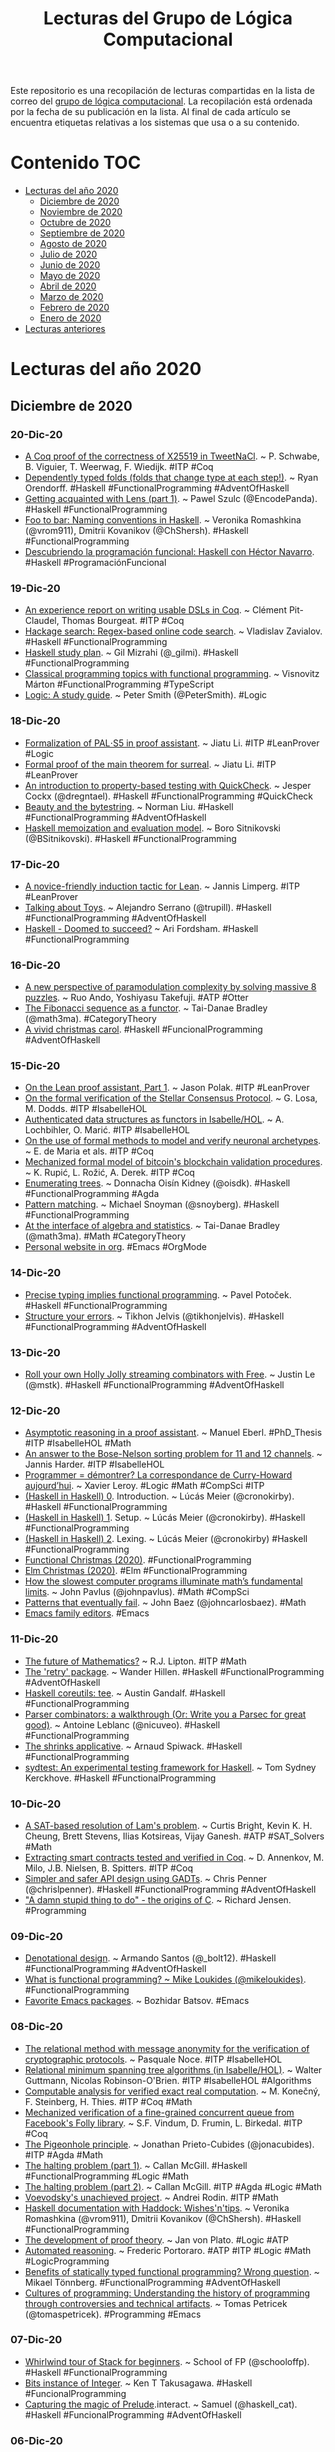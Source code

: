 #+OPTIONS: ^:nil
#+TITLE: Lecturas del Grupo de Lógica Computacional

Este repositorio es una recopilación de lecturas compartidas en la lista
de correo del [[http://www.glc.us.es][grupo de lógica computacional]]. La recopilación está
ordenada por la fecha de su publicación en la lista. Al final de cada
artículo se encuentra etiquetas relativas a los sistemas que usa o a su
contenido.

* Contenido                                                             :TOC:
- [[#lecturas-del-año-2020][Lecturas del año 2020]]
  - [[#diciembre-de-2020][Diciembre de 2020]]
  - [[#noviembre-de-2020][Noviembre de 2020]]
  - [[#octubre-de-2020][Octubre de 2020]]
  - [[#septiembre-de-2020][Septiembre de 2020]]
  - [[#agosto-de-2020][Agosto de 2020]]
  - [[#julio-de-2020][Julio de 2020]]
  - [[#junio-de-2020][Junio de 2020]]
  - [[#mayo-de-2020][Mayo de 2020]]
  - [[#abril-de-2020][Abril de 2020]]
  - [[#marzo-de-2020][Marzo de 2020]]
  - [[#febrero-de-2020][Febrero de 2020]]
  - [[#enero-de-2020][Enero de 2020]]
- [[#lecturas-anteriores][Lecturas anteriores]]

* Lecturas del año 2020

** Diciembre de 2020

*** 20-Dic-20
+ [[https://benoit.viguier.nl/files/tweetverif.pdf][A Coq proof of the correctness of X25519 in TweetNaCl]]. ~ P. Schwabe, B. Viguier, T. Weerwag, F. Wiedijk. #ITP #Coq
+ [[https://ryan.orendorff.io/posts/2020-12-19-dependent-fold/][Dependently typed folds (folds that change type at each step!)]]. ~ Ryan Orendorff. #Haskell #FunctionalProgramming #AdventOfHaskell
+ [[https://encodepanda.com/posts/2020-12-15-getting-acquainted-with-lens.html][Getting acquainted with Lens (part 1)]]. ~ Pawel Szulc (@EncodePanda). #Haskell #FunctionalProgramming
+ [[https://kowainik.github.io/posts/naming-conventions][Foo to bar: Naming conventions in Haskell]]. ~ Veronika Romashkina (@vrom911), Dmitrii Kovanikov (@ChShersh). #Haskell #FunctionalProgramming
+ [[https://republicaweb.es/podcast/descubriendo-la-programacion-funcional-haskell-con-hector-navarro/][Descubriendo la programación funcional: Haskell con Héctor Navarro]]. #Haskell #ProgramaciónFuncional

*** 19-Dic-20
+ [[https://pit-claudel.fr/clement/papers/koika-dsls-CoqPL21.pdf][An experience report on writing usable DSLs in Coq]]. ~ Clément Pit-Claudel, Thomas Bourgeat. #ITP #Coq
+ [[https://serokell.io/blog/hackage-search][Hackage search: Regex-based online code search]]. ~  Vladislav Zavialov. #Haskell #FunctionalProgramming
+ [[https://github.com/soupi/haskell-study-plan][Haskell study plan]]. ~ Gil Mizrahi (@_gilmi). #Haskell #FunctionalProgramming
+ [[http://ojs.elte.hu/cejntrep/article/view/965/1042][Classical programming topics with functional programming]]. ~ Visnovitz Márton #FunctionalProgramming #TypeScript
+ [[https://www.logicmatters.net/wp-content/uploads/2020/12/LogicStudyGuide.pdf][Logic: A study guide]]. ~ Peter Smith (@PeterSmith). #Logic

*** 18-Dic-20
+ [[https://arxiv.org/abs/2012.09388][Formalization of PAL⋅S5 in proof assistant]]. ~ Jiatu Li. #ITP #LeanProver #Logic
+ [[https://github.com/ljt12138/Proof-of-Surreal][Formal proof of the main theorem for surreal]]. ~ Jiatu Li. #ITP #LeanProver
+ [[https://jesper.sikanda.be/posts/quickcheck-intro.html][An introduction to property-based testing with QuickCheck]]. ~ Jesper Cockx (@dregntael). #Haskell #FunctionalProgramming #QuickCheck
+ [[https://nliu.net/posts/2020-11-06-bytestring.html][Beauty and the bytestring]]. ~ Norman Liu. #Haskell #FunctionalProgramming #AdventOfHaskell
+ [[https://bor0.wordpress.com/2020/12/11/haskell-memoization-and-evaluation-model/][Haskell memoization and evaluation model]]. ~ Boro Sitnikovski (@BSitnikovski). #Haskell #FunctionalProgramming

*** 17-Dic-20
+ [[https://arxiv.org/abs/2012.08990][A novice-friendly induction tactic for Lean]]. ~ Jannis Limperg. #ITP #LeanProver
+ [[https://gist.github.com/serras/bb33947855f539761d4873a3d18313c3][Talking about Toys]]. ~ Alejandro Serrano (@trupill). #Haskell #FunctionalProgramming #AdventOfHaskell
+ [[https://arifordsham.com/haskell-doomed-to-succeed/][Haskell - Doomed to succeed?]] ~ Ari Fordsham. #Haskell #FunctionalProgramming

*** 16-Dic-20
+ [[https://arxiv.org/abs/2012.08231v1][A new perspective of paramodulation complexity by solving massive 8 puzzles]]. ~ Ruo Ando, Yoshiyasu Takefuji. #ATP #Otter
+ [[https://www.math3ma.com/blog/fibonacci-sequence][The Fibonacci sequence as a functor]]. ~ Tai-Danae Bradley (@math3ma). #CategoryTheory
+ [[https://vivid-synth.com/advent-2020/][A vivid christmas carol]]. #Haskell #FuncionalProgramming #AdventOfHaskell

*** 15-Dic-20
+ [[https://blog.jpolak.org/?p=2281][On the Lean proof assistant, Part 1]]. ~ Jason Polak. #ITP #LeanProver
+ [[https://drops.dagstuhl.de/opus/volltexte/2020/13422/pdf/OASIcs-FMBC-2020-9.pdf][On the formal verification of the Stellar Consensus Protocol]]. ~ G. Losa, M. Dodds. #ITP #IsabelleHOL
+ [[https://drops.dagstuhl.de/opus/volltexte/2020/13412/pdf/oasics-vol084-fmbc2020-complete.pdf#page=67][Authenticated data structures as functors in Isabelle/HOL]]. ~ A. Lochbihler, O. Marić. #ITP #IsabelleHOL
+ [[https://hal.archives-ouvertes.fr/hal-03053930/document][On the use of formal methods to model and verify neuronal archetypes]]. ~ E. de Maria et als. #ITP #Coq
+ [[https://drops.dagstuhl.de/opus/volltexte/2020/13412/pdf/oasics-vol084-fmbc2020-complete.pdf#page=83][Mechanized formal model of bitcoin's blockchain validation procedures]]. ~ K. Rupić, L. Rožić, A. Derek. #ITP #Coq
+ [[https://doisinkidney.com/posts/2020-12-14-enumerating-trees.html][Enumerating trees]]. ~ Donnacha Oisín Kidney (@oisdk). #Haskell #FunctionalProgramming #Agda
+ [[https://www.fpcomplete.com/blog/pattern-matching/][Pattern matching]]. ~ Michael Snoyman (@snoyberg). #Haskell #FunctionalProgramming
+ [[https://arxiv.org/abs/2004.05631][At the interface of algebra and statistics]]. ~ Tai-Danae Bradley (@math3ma). #Math #CategoryTheory
+ [[https://thibaultmarin.github.io/blog/posts/2016-11-13-Personal_website_in_org.html][Personal website in org]]. #Emacs #OrgMode

*** 14-Dic-20
+ [[https://potocpav.github.io/programming/2020/12/11/functional-programming.html][Precise typing implies functional programming]]. ~ Pavel Potoček. #Haskell #FunctionalProgramming
+ [[https://jelv.is/blog/Structure-your-Errors/][Structure your errors]]. ~ Tikhon Jelvis (@tikhonjelvis). #Haskell #FunctionalProgramming #AdventOfHaskell

*** 13-Dic-20
+ [[https://blog.jle.im/entry/holly-jolly-streaming-combinators.html][Roll your own Holly Jolly streaming combinators with Free]]. ~ Justin Le (@mstk). #Haskell #FunctionalProgramming #AdventOfHaskell

*** 12-Dic-20
+ [[https://www21.in.tum.de/~eberlm/pdfs/diss.pdf][Asymptotic reasoning in a proof assistant]]. ~ Manuel Eberl. #PhD_Thesis #ITP #IsabelleHOL #Math
+ [[https://arxiv.org/abs/2012.04400][An answer to the Bose-Nelson sorting problem for 11 and 12 channels]]. ~ Jannis Harder. #ITP #IsabelleHOL
+ [[https://www.college-de-france.fr/media/xavier-leroy/UPL5416659662307063394_9.pdf][Programmer = démontrer? La correspondance de Curry-Howard aujourd’hui]]. ~ Xavier Leroy. #Logic #Math #CompSci #ITP
+ [[https://cronokirby.com/posts/2020/11/haskell-in-haskell-0][(Haskell in Haskell) 0]]. Introduction. ~ Lúcás Meier (@cronokirby). #Haskell #FunctionalProgramming
+ [[https://cronokirby.com/posts/2020/11/haskell-in-haskell-1][(Haskell in Haskell) 1]]. Setup. ~ Lúcás Meier (@cronokirby). #Haskell #FunctionalProgramming
+ [[https://cronokirby.com/posts/2020/12/haskell-in-haskell-2/][(Haskell in Haskell) 2]]. Lexing. ~ Lúcás Meier (@cronokirby) #Haskell #FunctionalProgramming
+ [[https://functional.christmas/2020][Functional Christmas (2020)]]. #FunctionalProgramming
+ [[https://www.elm.christmas/2020][Elm Christmas (2020)]]. #Elm #FunctionalProgramming
+ [[https://www.quantamagazine.org/the-busy-beaver-game-illuminates-the-fundamental-limits-of-math-20201210/][How the slowest computer programs illuminate math’s fundamental limits]]. ~ John Pavlus (@johnpavlus). #Math #CompSci
+ [[https://johncarlosbaez.wordpress.com/2018/09/20/patterns-that-eventually-fail/][Patterns that eventually fail]]. ~ John Baez (@johncarlosbaez). #Math
+ [[http://texteditors.org/cgi-bin/wiki.pl?EmacsFamily][Emacs family editors]]. #Emacs

*** 11-Dic-20
+ [[https://rjlipton.wordpress.com/2020/12/10/the-future-of-mathematics/][The future of Mathematics?]] ~ R.J. Lipton. #ITP #Math
+ [[https://wjwh.eu/posts/2020-12-11-haskell-retries.html][The 'retry' package]]. ~ Wander Hillen. #Haskell #FunctionalProgramming #AdventOfHaskell
+ [[https://anardil.net/2020/haskell-coreutils-tee.html][Haskell coreutils: tee]]. ~ Austin Gandalf. #Haskell #FunctionalProgramming
+ [[https://hasura.io/blog/parser-combinators-walkthrough/][Parser combinators: a walkthrough (Or: Write you a Parsec for great good)]]. ~ Antoine Leblanc (@nicuveo). #Haskell #FunctionalProgramming
+ [[https://www.tweag.io/blog/2020-12-03-shrinks-applicative/][The shrinks applicative]]. ~ Arnaud Spiwack. #Haskell #FunctionalProgramming
+ [[https://github.com/NorfairKing/sydtest][sydtest: An experimental testing framework for Haskell]]. ~ Tom Sydney Kerckhove. #Haskell #FunctionalProgramming

*** 10-Dic-20
+ [[https://arxiv.org/abs/2012.04715][A SAT-based resolution of Lam's problem]]. ~ Curtis Bright, Kevin K. H. Cheung, Brett Stevens, Ilias Kotsireas, Vijay Ganesh. #ATP #SAT_Solvers #Math
+ [[https://www.cs.au.dk/~spitters/Concert2.pdf][Extracting smart contracts tested and verified in Coq]]. ~ D. Annenkov, M. Milo, J.B. Nielsen, B. Spitters. #ITP #Coq
+ [[https://chrispenner.ca/posts/gadt-design][Simpler and safer API design using GADTs]]. ~ Chris Penner (@chrislpenner). #Haskell #FunctionalProgramming #AdventOfHaskell
+ [[https://arstechnica.com/features/2020/12/a-damn-stupid-thing-to-do-the-origins-of-c/]["A damn stupid thing to do" - the origins of C]]. ~ Richard Jensen. #Programming

*** 09-Dic-20
+ [[https://github.com/bolt12/advent-of-haskell-dd][Denotational design]]. ~ Armando Santos (@_bolt12). #Haskell #FunctionalProgramming #AdventOfHaskell
+ [[https://www.oreilly.com/radar/what-is-functional-programming/][What is functional programming? ~ Mike Loukides (@mikeloukides)]]. #FunctionalProgramming
+ [[https://emacsredux.com/blog/2020/12/08/favorite-emacs-packages/][Favorite Emacs packages]]. ~ Bozhidar Batsov. #Emacs

*** 08-Dic-20
+ [[https://www.isa-afp.org/browser_info/current/AFP/Relational_Method/document.pdf][The relational method with message anonymity for the verification of cryptographic protocols]]. ~ Pasquale Noce. #ITP #IsabelleHOL
+ [[https://www.isa-afp.org/browser_info/current/AFP/Relational_Minimum_Spanning_Trees/document.pdf][Relational minimum spanning tree algorithms (in Isabelle/HOL)]]. ~ Walter Guttmann, Nicolas Robinson-O'Brien. #ITP #IsabelleHOL #Algorithms
+ [[https://drops.dagstuhl.de/opus/volltexte/2020/13291/pdf/LIPIcs-FSTTCS-2020-50.pdf][Computable analysis for verified exact real computation]]. ~ M. Konečný, F. Steinberg, H. Thies. #ITP #Coq #Math
+ [[https://www.cs.au.dk/~birke/papers/mpmc-queue.pdf][Mechanized verification of a fine-grained concurrent queue from Facebook's Folly library]]. ~ S.F. Vindum, D. Frumin, L. Birkedal. #ITP #Coq
+ [[https://raw.githubusercontent.com/jonaprieto/the-pigeonhole-principle/master/The-pigeonhole-principle-HoTT.pdf][The Pigeonhole principle]]. ~ Jonathan Prieto-Cubides (@jonacubides). #ITP #Agda #Math
+ [[https://boarders.github.io/posts/halting1.html][The halting problem (part 1)]]. ~ Callan McGill. #Haskell #FunctionalProgramming #Logic #Math
+ [[https://boarders.github.io/posts/halting2.html][The halting problem (part 2)]]. ~ Callan McGill. #ITP #Agda #Logic #Math
+ [[https://arxiv.org/abs/2012.01150v1][Voevodsky's unachieved project]]. ~ Andrei Rodin. #ITP #Math
+ [[https://kowainik.github.io/posts/haddock-tips][Haskell documentation with Haddock: Wishes'n'tips]]. ~ Veronika Romashkina (@vrom911), Dmitrii Kovanikov (@ChShersh). #Haskell #FunctionalProgramming
+ [[https://plato.stanford.edu/entries/proof-theory-development/][The development of proof theory]]. ~ Jan von Plato. #Logic #ATP
+ [[https://plato.stanford.edu/entries/reasoning-automated/][Automated reasoning]]. ~ Frederic Portoraro. #ATP #ITP #Logic #Math #LogicProgramming
+ [[https://carboncloud.com/2020/12/07/tech-knowledge-as-code/][Benefits of statically typed functional programming? Wrong question]]. ~ Mikael Tönnberg. #FunctionalProgramming #AdventOfHaskell
+ [[http://tomasp.net/academic/drafts/cultures/ ][Cultures of programming: Understanding the history of programming through controversies and technical artifacts]]. ~ Tomas Petricek (@tomaspetricek). #Programming #Emacs

*** 07-Dic-20
+ [[https://schooloffp.co/2020/12/05/whirlwind-tour-of-stack-for-beginners.html][Whirlwind tour of Stack for beginners]]. ~ School of FP (@schooloffp). #Haskell #FunctionalProgramming
+ [[http://kenta.blogspot.com/2020/12/orptuqka-bits-instance-of-integer.html][Bits instance of Integer]]. ~ Ken T Takusagawa. #Haskell #FuncionalProgramming
+ [[https://gelisam.blogspot.com/2020/12/capturing-magic-of-preludeinteract.html][Capturing the magic of Prelude]].interact. ~ Samuel (@haskell_cat). #Haskell #FuncionalProgramming #AdventOfHaskell

*** 06-Dic-20
+ [[https://xenaproject.wordpress.com/2020/12/05/liquid-tensor-experiment/][Liquid tensor experiment]]. ~ Peter Scholze. #ITP #LeanProver #Math
+ [[https://www.joachim-breitner.de/blog/777-Named_goals_in_Coq][Named goals in Coq]]. ~ Joachim Breitner (@nomeata). #ITP #Coq
+ [[https://hackage.haskell.org/package/group-theory][The group-theory package]]. ~ Emily Pillmore (@pitopos). #Haskell #FunctionalProgramming #Math
+ [[https://gilmi.me/blog/post/2020/12/05/scotty-bulletin-board][Building a bulletin board using Scotty and friend]]. ~ Gil Mizrahi (@_gilmi). #Haskell #FunctionalProgramming
+ [[https://logicday.vcla.at/][Ambassadors of Logic]]. #Logic

*** 05-Dic-20
+ [[https://www.hindawi.com/journals/mpe/2020/6191537/][Lolisa: Formal syntax and semantics for a subset of the Solidity programming language in mathematical tool Coq]]. ~ Zheng Yang. #ITP #Coq
+ [[https://harporoeder.com/posts/haskell-runtime/][The Haskell runtime is what sets it apart from the competition]]. ~ Harpo Roeder (@HarpoRoeder). #Haskell #FunctionalProgramming
+ [[https://blind.guru/blog/2020-12-05-codeblock.html][Processing CodeBlocks in Hakyll]]. ~ Mario Lang. #Haskell #FunctionalProgramming #Hakyll #AdventOfHaskell
+ [[https://www.microsiervos.com/archivo/matematicas/algoritmos-calcular-valor-numero-pi.html][Una recopilación de algoritmos para calcular el valor del número π]]. ~ @Alvy. #Matemáticas #Algoritmos #Programación
+ [[https://thomas-joly.com/yet-another-pi-computation-algorithms/][Yet another π computation algorithms]]. ~ Thomas Joly. #Math #Algorithms #Programming
+ [[https://www.microsiervos.com/archivo/ordenadores/nandgame-juego-logica-binaria-circuitos.html][NandGame: un juego de lógica binaria en el que hay que construir circuitos cada vez más complejos]]. ~ @Alvy. #Lógica #Computación
+ [[http://nandgame.com/][The Nand Game]]. #Logic #CompSci

*** 04-Dic-20
+ [[https://hackage.haskell.org/package/numhask-free-0.0.3/docs/NumHask-FreeAlgebra.html][The Free Num is a Sequence of Bags]]. ~ Tony Day (@tonyday567). #Haskell #FunctionalProgramming #AdventOfHaskell
+ [[https://medium.com/@terezk_a/haskell-in-elm-terms-type-classes-415f1612b335][Haskell, in Elm terms: Type Classes]]. ~ @terezk_a #Haskell #FuncionalProgramming #Elm

*** 03-Dic-20
+ [[https://arxiv.org/abs/2012.00856][Another tool in the box: Why use formal methods for autonomous systems?]] ~ Matt Luckcuck. #FormalMethods
+ [[https://gustavofranke.github.io/posts/2020-12-01-my-journey-into-haskell.html][My journey into Haskell]]. ~ Gustavo Franke. #Haskell #FunctionalProgramming
+ [[https://juliu.is/complicated-haskell-words-isomorphism/][Complicated Haskell words - Isomorphism]]. ~ Ju Liu (@arkh4m). #Haskell #FunctionalProgramming
+ [[https://3fx.ch/blog/2020/12/03/composition-in-trick-taking-card-games/][Composition in trick-taking card games]]. ~ Ben Fiedler. #Haskell #FunctionalProgramming
+ [[https://redtachyon.me/post/aoc-haskell/ ][Advent of Code 2020 with Haskell]]. ~ Ariel Kwiatkowski (@RedTachyon). #Haskell #FunctionalProgramming #AdventOfCode
+ [[https://pit-claudel.fr/clement/papers/koika-dsls-CoqPL21.pdf][An experience report on writing usable DSLs in Coq]]. ~ Clément Pit-Claudel, Thomas Bourgeat. #ITP #Coq

*** 02-Dic-20
+ [[http://www.lix.polytechnique.fr/Labo/Samuel.Mimram/teaching/INF551/course.pdf][Program = Proof]]. ~ Samuel Mimram. #eBook #Logic #Math #ITP #Agda
+ [[https://www.isa-afp.org/browser_info/current/AFP/Finite-Map-Extras/document.pdf][Finite map extras (in Isabelle/HOL)]]. ~ Javier Díaz. #ITP #IsabelleHOL
+ [[https://github.com/haskelling/aoc2020][Haskell solutions to Advent of Code 2020]]. #Haskell #FunctionalProgramming #AdventOfCode
+ [[https://github.com/mstksg/advent-of-code-2020][Haskell solutions to Advent of Code 2020]]. ~ Justin Le. #Haskell #FunctionalProgramming #AdventOfCode
+ [[https://github.com/rwbarton/advent-of-lean-4][Advent of Code 2020 solutions in Lean 4]]. ~ Reid Barton. #LeanProver #ITP #FuncionalProgramming

*** 01-Dic-20
+ [[https://eprint.iacr.org/2020/1477.pdf][Machine-checking the universal verifiability of Election Guard]]. ~ Thomas Haines, Rageev Goré, Jack Stodart. #ITP #Coq
+ [[http://pu.edu.pk/images/journal/maths/PDF/Paper_4_52_11_2020.pdf ][A note on right abelian distributive AG-groupoids]]. ~ Bashar Khan et als. #ATP #Prover9 #Mace4 #Math



** Noviembre de 2020

*** 30-Nov-20
+ [[https://raw.githubusercontent.com/jaalonso/Logica_con_Lean/master/Ejercicios_de_logica_proposicional_con_Lean.pdf][#ForMatUS: Libro "Ejercicios de lógica proposicional con Lean"]]. #DAO #LeanProver #Lógica #Matemática #ProgramaciónFuncional
+ [[https://www.isa-afp.org/browser_info/current/AFP/Isabelle_Marries_Dirac/document.pdf][Isabelle Marries Dirac: a Library for Quantum Computation and Quantum Information]]. ~ Anthony Bordg, Hanna Lachnitt, Yijun He. #ITP #IsabelleHOL
+ [[https://arxiv.org/abs/2011.13218][Formalising ordinal partition relations using Isabelle/HOL]]. ~ Mirna Džamonja, Angeliki Koutsoukou-Argyraki, Lawrence C. Paulson. #ITP #IsabelleHOL #Math
+ [[https://bindthegap.news/issues/BindTheGap-01Nov2020.pdf][Bind the gap (Pilot issue, November 2020)]]. #Haskell #FunctionalProgramming

*** 29-Nov-20
+ [[https://www.ams.org/journals/notices/202011/rnoti-p1791.pdf][Proving theorems with computers]]. ~ Kevin Buzzard. #ITP #LeanProver #Math
+ [[https://github.com/jdan/compiler.lean][A formally verified compiler for a simple language with numbers and sums]]. ~ Jordan Scales. #ITP #LeanProver
+ [[https://hackage.haskell.org/package/nuha-0.3.0.0][nuha: Multidimensional arrays, linear algebra, numerical analysis]]. ~ Johannes Kropp. #Haskell #FunctionalProgramming #Math
+ [[https://raw.githubusercontent.com/dcernst/IBL-IntroToProof/master/Spring2020/IntroToProof.pdf][An introduction to proof via inquiry-based learning]]. ~ Dana C. Ernst. #eBook #Logic #Math
+ [[https://dzackgarza.com/introduction-to-infinity-categories/][Introduction to infinity categories]]. (Some notes on a short introductory video on some foundational aspects of infinity categories). ~ Zack Garza (@dzackgarza). #CategoryTheory

*** 28-Nov-20
+ [[https://arxiv.org/abs/2011.10618][Gradualizing the Calculus of Inductive Constructions]]. ~ Meven Lennon-Bertrand, Kenji Maillard, Nicolas Tabareau, Éric Tanter. #ITP #Coq
+ [[https://www.cs.utexas.edu/users/moore/acl2/seminar/2020.11.09-kwan.pdf][A brief introduction to Smtlink]]. ~ Carl Kwan. #ITP #ACL2 #SMT #Z3
+ [[https://hazel.org/hazeltutor-hatra2020.pdf][Hazel tutor: Guiding novices through type-driven development strategies]]. ~ Hannah Potter, Cyrus Omar. #FunctionalProgramming
+ [[https://hazel.org/][Hazel: a live functional programming environment featuring typed holes]]. #FunctionalProgramming

*** 27-Nov-20
+ [[https://www.researchgate.net/publication/346399483_Formalising_Ordinal_Partition_Relations_Using_IsabelleHOL][Formalising ordinal partition relations using Isabelle/HOL]]. ~ Mirna Dzamonja, Angeliki Koutsoukou-Argyraki, Lawrence Paulson. #ITP #IsabelleHOL #Math
+ [[https://youtu.be/T_IINWzQhow][Program correctness]]. ~ Graham Hutton. #Haskell #FunctionalProgramming
+ [[https://www.logicmatters.net/2020/11/27/logic-a-study-guide-first-order-logic/][Logic: A study guide — First order logic]]. ~ Peter Smith. #Logic
+ [[https://books.google.es/books?id=xq7DDwAAQBAJ&lpg=PP1&dq=Mathematics%20for%20Human%20Flourishing&pg=PR1#v=onepage&q&f=false][Mathematics for human flourishing]]. ~ Francis Su. #Book #Math

*** 26-Nov-20
+ [[https://matryoshka-project.github.io/pubs/satur_isa_paper.pdf][A modular Isabelle framework for verifying saturation provers]]. ~ Sophie Tourret, Jasmin Blanchette. #ITP #IsabelleHOL
+ [[https://chrispenner.ca/posts/virtual-fields][Virtual record fields using lenses]]. ~ Chris Penner (@chrislpenner). #Haskell #FunctionalProgramming
+ [[https://blog.sumtypeofway.com/posts/existential-haskell.html][Existential Haskell]]. ~ Patrick Thomson. #Haskell #FunctionalProgramming
+ [[https://reasonablypolymorphic.com/blog/3d-printing/index.html][Haskell in the Real World]]. ~ Sandy Maguire. #Haskell #FunctionalProgramming
+ [[https://smlfamily.github.io/history/SML-history.pdf][The history of Standard ML]]. ~ David Macqueen, Robert Harper, John Reppy. #SML #FunctionalProgramming

*** 25-Nov-20
+ [[https://kqueue.org/blog/2020/10/15/arithcc/][Correctness of a compiler for arithmetic expressions in Lean]]. ~  Xi Wang. #ITP #LeanProver

*** 24-Nov-20
+ [[https://doisinkidney.com/posts/2020-11-23-applicative-queue.html][A queue for effectful breadth-first traversals (Part 10 of a 10-part series on breadth-first traversals)]]. ~ Donnacha Oisín Kidney (@oisdk). #Haskell #FunctionalProgramming
+ [[https://blog.poisson.chat/posts/2020-11-23-hs-to-coq-containers-sequence.html][hs-to-coq and Data]].Sequence. ~ Li-yao Xia (@lysxia). #Haskell #Coq #FunctionalProgramming #ITP
+ [[https://ivanbakel.github.io/posts/intuitionistic-logic-in-haskell/][Intuitionistic logic in Haskell]]. ~ Isaac van Bakel. #Logic #Haskell
+ [[https://ivanbakel.github.io/posts/theorem-proving-in-haskell/][Theorem proving in Haskell]]. ~ Isaac van Bakel. #Logic #Haskell #ITP
+ [[http://www.ben-sherman.net/aux/curry-howard.pdf][Haskell and the Curry-Howard isomorphism (Part 1)]]. ~ Ben Sherman. #Haskell #Logic
+ [[https://web.archive.org/web/20080819185521/http://www.thenewsh.com/~newsham/formal/curryhoward/][The Curry-Howard correspondence in Haskell]]. ~ Tim Newsham. #Logic #Haskell
+ [[https://wiki.haskell.org/wikiupload/1/14/TMR-Issue6.pd][Adventures in Classical-Land]]. ~ Dan Piponi.f#page=17 #Logic #Haskell
+ [[https://wiki.ifs.hsr.ch/SemProgAnTr/files/Curry-Howard_Isomorphism_Down-to-Earth.pdf][Curry-Howard isomorphism down-to-earth]]. ~ Jannis Grimm. #Logic #Haskell
+ [[https://www.ccs.neu.edu/home/mates/pubs/mates_ugrad_thesis.pdf][A survey into the Curry-Howard isomorphism & type systems]]. ~ Phillip Mates. #Logic #Haskell
+ [[https://www.pinterest.es/vseloved/lisp-books/][Lisp books (Most of Lisp books in one place)]]. ~ Vsevolod Dyomkin. #Lisp #Programming

*** 22-Nov-20
+ [[http://www.lix.polytechnique.fr/Labo/Dale.Miller/papers/lp-coq.pdf][Two applications of logic programming to Coq]]. ~ M. Manighetti, D. Miller, A. Momigliano. #ITP #Coq #LogicProgramming
+ [[https://dl.acm.org/doi/abs/10.1145/3426425.3426940][Untangling mechanized proofs]]. ~ Clément Pit-Claude. #ITP #Coq
+ [[https://arxiv.org/abs/2011.07653][Coming to terms with your choices: An existential take on dependent types]]. ~ Georg Stefan Schmid, Olivier Blanvillain, Jad Hamza, Viktor Kunčak. #ITP #Coq #Scala
+ [[http://tydeworkshop.org/2020-abstracts/paper11.pdf][Shallowly embedding type theories as presheaf models in Agda]]. ~ J. Ceulemans, D. Devriese. #ITP #Agda
+ [[https://en.wikipedia.org/wiki/List_of_important_publications_in_mathematics][List of important publications in mathematics]]. #Books #Math
+ [[http://www.stumblingrobot.com/best-math-books/][Best math books (A comprehensive reading list)]]. #Book #Math

*** 21-Nov-20
+ [[https://github.com/nasa/pvslib][Release of the NASA PVS Library (NASALib) v7]].1. #ITP #PVS
+ [[https://openreview.net/pdf?id=yDOqCwuvUb2][BioShake: a Haskell EDSL forbioinformatics workflows]]. ~ Justin Bedo. #Haskell #FunctionalProgramming
+ [[https://raw.githubusercontent.com/ashok-khanna/common-lisp-by-example/main/Common%20Lisp%20by%20Example.pdf][Common Lisp by Example (A compilation of notes from various sources)]]. ~ Ashok Khanna. #CommonLisp
+ [[https://interstices.info/le-probleme-des-8-reines/][Le problème des 8 reines]]. ~ Maxime Amblard (@maximeamblard). #Algorithms via @interstices_eu

*** 20-Nov-20
+ [[https://www.cl.cam.ac.uk/~jdy22/papers/certified-optimisation-of-stream-operations-using-heterogeneous-staging.pdf][Certified optimisation of stream operations using heterogeneous staging]]. ~ J. Lowenthal, J. Yallop. #ITP #Agda
+ [[https://dl.acm.org/doi/pdf/10.1145/3428284][Verifying replicated data types with typeclass refinements in Liquid Haskell]]. ~ Yiyun Liu et als. #Haskell #FuncBl%C3%B6ndal.pdf #MSc_Thesis #Haskell #FunctionalProgramming #LiquidHaskelltionalProgramming #LiquidHaskell
+ [[https://odr.chalmers.se/bitstream/20.500.12380/302035/1/CSE%2020-86%20Bl%C3%B6ndal.pdf][Deriving Via (Type-directed instances)]]. ~ Baldur Blöndal. #MSc_Thesis #Haskell #FunctionalProgramming
+ [[https://www.kovach.me/Superpowered_keyword_args_in_Haskell.html][Superpowered keyword args in Haskell]]. ~ Ben Kovach. #Haskell #FunctionalProgramming
+ [[https://www.doc.ic.ac.uk/~rak/papers/LPOP.pdf][Logical English]]. ~ Robert Kowalski. #LogicProgramming #Prolog

*** 19-Nov-20
+ [[https://blog.jle.im/entry/shuffling-things-up.htm][Shuffling things up: Applying Group Theory in Advent of Code]]. ~ Justin Le (@mstk).l#.X7Vk_XYPDuk.twitter #Haskell #FunctionalProgramming #Math
+ [[https://github.com/digama0/lean-type-theory/releases/download/v1.0/main.pdf][The type theory of Lean]]. ~ Mario Carneiro. #ITP #LeanProver #Logic #Math #TypeTheory
+ [[https://lean-forward.github.io/internships/arithmetic_and_casting_in_lean.pdf][Arithmetic and casting in Lean]]. ~ Paul-Nicolas Madelaine. #MSc_Thesis #ITP #LeanProver #Math
+ [[https://matryoshka-project.github.io/pubs/lehenaff_report.pdf][Meta-programming with the Lean proof assistant]]. ~ Pablo Le Hénaff. #ITP #LeanProver
+ [[https://raw.githubusercontent.com/filipmaric/IMO/master/IMO_files/output/document.pdf][Formulations and solutions of IMO problemsin Isabelle/HOL]]. Filip Marić, Sana Stojanović-Ðurđević. #ITP #IsabelleHOL #Math #IMO
+ [[https://www.isa-afp.org/browser_info/current/AFP/IMO2019/document.pdf ][Selected problems from the International Mathematical Olympiad 2019]]. ~ Manuel Eberl. #ITP #IsabelleHOL #Math
+ [[https://github.com/jaalonso/Bibliografia_de_Lean][Bibliografía sobre Lean]]. #ITP #LeanProver
+ [[https://richardzach.org/2019/11/01/the-significance-of-the-curry-howard-isomorphism/][The significance of the Curry-Howard isomorphism]]. ~ Richard Zach. #Logic #CompSci
+ [[https://github.com/azzamsa/awesome-lisp-companies][Awesome-Lisp-companies: A list of companies using Lisp in production]]. #CommonLisp
+ [[https://plato.stanford.edu/entries/logic-combinatory/][#SEP: Combinatory logic]]. ~ Katalin Bimbó. #Logic

*** 18-Nov-20
+ [[http://wld.cipsh.international/wld.html][List of events for World Logic Day 2021]]. #Logic
+ [[https://arxiv.org/abs/1912.02250][A verified optimizer for quantum circuits]]. ~ Kesha Hietala, Robert Rand, Shih-Han Hung, Xiaodi Wu, Michael Hicks. #ITP #Coq
+ [[http://www.cs.us.es/~fsancho/?e=243][Formas prenex, de Skolem y teorema de Herbrand]]. ~ Fernando Sancho (@sanchocaparrini). #Lógica

*** 17-Nov-20
+ [[https://plato.stanford.edu/entries/logic-ai/][Logic and Artificial Intelligence]]. ~ Richmond Thomason. #Logic #AI
+ [[https://arxiv.org/abs/2010.14648][Formally verified SAT-based AI planning]]. ~ Mohammad Abdulaziz, Friedrich Kurz. #ITP #IsabelleHOL
+ [[https://www.logicmatters.net/2020/11/16/philosophy-of-mathematics-a-reading-list/][Philosophy of mathematics — a reading list]]. ~ Peter Smith (@PeterSmith). #Math

*** 15-Nov-20
+ [[https://pit-claudel.fr/clement/papers/alectryon-SLE20.pdf][Untangling mechanized proofs]]. ~ Clément Pit-Claudel. #ITP #Coq
+ [[https://youtu.be/f8CKGoP3_us][Video: Untangling mechanized proofs]]. ~ Clément Pit-Claudel. #ITP #Coq
+ [[https://devanla.com/posts/de-mystifying-emacs-haskell-language-server-setup.html][De-mystifying Emacs, lsp-haskell and haskell-language-server Setup]]. ~ Guru Devanla (@grdvnl). #Haskell #Emacs

*** 14-Nov-20
+ [[https://www.isa-afp.org/browser_info/current/AFP/AI_Planning_Languages_Semantics/document.pdf][AI planning languages semantics (in Isabelle/HOL)]]. ~ Mohammad Abdulaziz, Peter Lammich. #ITP #IsabelleHOL #AI
+ [[https://www.isa-afp.org/browser_info/current/AFP/Verified_SAT_Based_AI_Planning/document.pdf][Verified SAT-based AI planning]]. ~ Mohammad Abdulaziz, Friedrich Kurz. #ITP #IsabelleHOL #AI
+ [[https://project-archive.inf.ed.ac.uk/ug4/20201778/ug4_proj.pdf][A formalisation of biochemical process languages in Lean]]. ~ Jonathan Coates. #ITP #LeanProver
+ [[https://project-archive.inf.ed.ac.uk/ug4/20201833/ug4_proj.pdf][Mechanizing hyperdual numbers in Isabelle/HOL]]. ~ Filip Smola. #ITP #IsabelleHOL #Math
+ [[https://arxiv.org/abs/2011.03463][Extending equational monadic reasoning with monad transformers]]. ~ Reynald Affeldt, David Nowak. #ITP #Coq
+ [[https://leanprover-community.github.io/contribute/naming.html][Mathlib naming conventions]]. ~ Jeremy Avigad. #ITP #LeanProver

*** 13-Nov-20
+ [[https://github.com/leanprover-community/mathlib/blob/6b3a2d1d07abe083e281b3617f376cabc6043e66/archive/imo/imo1964_q1.lean][IMO 1964 Q1 in Lean]]. ~ Kevin Buzzard. #ITP #LeanProver #Math
+ [[https://bit.ly/3nm70qc][Ranas, pájaros ... y la hipótesis de Riemann]]. ~ Juan Arias de Reyna. #Matemáticas
+ [[https://www.stephendiehl.com/posts/exotic01.html][Exotic programming ideas: Part 1 (Module systems)]]. ~ Stephen Diehl (@smdiehl). #Haskell #FunctionalProgramming

*** 12-Nov-20
+ [[https://www.tweag.io/blog/2020-11-11-linear-dps/][Pure destination-passing style in Linear Haskell]]. ~ Arnaud Spiwack. #Haskell #FunctionalProgramming
+ [[https://raw.githubusercontent.com/oscarsanchezromero/Calculo-Cientifico-Octave/master/MNOctave2018.pdf][Métodos numéricos básicos con Octave]]. ~ Antonia M. Delgado, Juanjo Nieto, Aureliano M. Robles, Óscar Sánchez. #Octave #Matemáticas
+ [[https://github.com/oscarsanchezromero/Calculo-Cientifico-Octave][Algoritmos básicos de Cálculo Científico programados con Octave]]. ~ Óscar Sánchez. #Octave #Matemáticas

*** 11-Nov-20
+ [[https://arxiv.org/abs/2010.16302][Programming metamorphic algorithms: An experiment in type-driven algorithm design]]. ~ Hsiang-Shang Ko. #ITP #Agda #FunctionalProgramming
+ [[http://www.cs.us.es/~fsancho/?e=242][Formas normales, cláusulas y algoritmo DPLL]]. ~ Fernando Sancho (@sanchocaparrini). #Lógica

*** 10-Nov-20
+ [[https://www.quantamagazine.org/inside-the-secret-math-society-known-as-nicolas-bourbaki-20201109/][Inside the secret math society known simply as Nicolas Bourbaki]]. ~ Kevin Hartnett (@KSHartnett). #Math
+ [[https://zoep.github.io/thesis_final.pdf][Verified optimizations for functional languages]]. ~ Zoe Paraskevopoulou. #ITP #Coq #PhD_Thesis
+ [[https://link.springer.com/content/pdf/10.1007/s40593-020-00222-2.pdf][Generation and use of hints and feedback in a Hilbert-style axiomatic proof tutor]]. ~ Josje Lodder, Bastiaan Heeren, Johan Jeuring, Wendy Neijenhuis. #Logic #Teaching
+ [[https://reasonablypolymorphic.com/blog/separate-your-views-reify-your-reasoning/][Separate your views; reify your reasoning]]. ~ Sandy Maguire. #Haskell #FunctionalProgramming
+ [[http://www.haskellforall.com/2020/11/pretty-print-syntax-trees-with-this-one.html][Pretty-print syntax trees with this one simple trick]]. ~ Gabriel Gonzalez (@GabrielG439). #Haskell #FunctionalProgramming

*** 09-Nov-20
+ [[https://gist.github.com/digikar99/a1925ad3249a431c9eecf09af2fdef8a][Opinionated Common Lisp resources 2020]]. ~ Shubhamkar Ayare. #Programming #CommonLisp
+ [[https://blog.sulami.xyz/posts/writing-for-reasons/index.html][Writing for reasons]]. ~ Robin Schroer.

*** 08-Nov-20
+ [[https://medium.com/cantors-paradise/category-theory-the-math-behind-mathematics-7143af49f0ae][Category theory: The math behind mathematics]]. ~ Cole Persch. #Math #CategoryTheory

*** 07-Nov-20
+ [[https://arxiv.org/abs/2003.09993v3][A trustful monad for axiomatic reasoning with probability and nondeterminism]]. ~ Reynald Affeldt, Jacques Garrigue, David Nowak, Takafumi Saikawa. #ITP #Coq
+ [[https://arxiv.org/abs/2011.00720v1][Towards a certified reference monitor of the Android 10 permission system]]. ~ Guido De Luca, Carlos Luna. #ITP #Coq
+ [[https://ifazk.com/pubs/idot-oopsla20.pdf][ιDOT: A DOT calculus with object initialization]]. ~ Ifaz Kabir, Yufeng Li, Ondřej Lhoták. #ITP #Coq
+ [[http://www.csl.sri.com/users/rushby/papers/ontargbegsvac20.pdf][A mechanically assisted examinationof vacuity and question beggingin Anselm’s ontological argument]]. ~ John Rushby. #ITP #PVS
+ [[https://www.researchgate.net/profile/Joosep_Jaeaeger/publication/344905880_Implementation_of_affine_arithmetic_in_Haskell/links/5f987a87a6fdccfd7b84a8a9/Implementation-of-affine-arithmetic-in-Haskell.pdf][Implementation of affine arithmetic in Haskell]]. ~ Joosep Jääger. #BSc_Thesis #Haskell #FunctionalProgramming #Math

*** 06-Nov-20
+ [[https://www.michaelpj.com/blog/2020/10/29/your-orphans-are-fine.html][Your orphan instances are probably fine]]. ~ Michael Peyton Jones. #Haskell #FunctionalProgramming
+ [[https://iokasimov.github.io/posts/2020/10/arrow-and-comma][A story of an arrow and a comma]]. ~  Murat Kasimov. #Haskell #FunctionalProgramming
+ [[http://www.cs.us.es/~fsancho/?e=241][Construir un buscador (en espacios de estados) desde cero]]. ~ Fernando Sancho (@sanchocaparrini). #Algoritmos #IA

*** 05-Nov-20
+ [[https://htmlpreview.github.io/?https://github.com/effectfully/inference-in-agda/blob/master/InferenceInAgda.html][Inference in Agda (a tutorial on how Agda infers things)]]. ~ Andreas Abel. #ITP #Agda
+ [[https://mcorbin.fr/pdf/slides/clojure_snowcamp.pdf][Clojure en production]]. ~ Mathieu Corbin. #Clojure
+ [[https://www.lambdabetaeta.eu/talks/domains-logsem-2020.pdf][How to define things by recursion]]. ~ Alex Kavvos. #Logic #Math
+ [[https://dpt-info.u-strasbg.fr/~narboux/slides/slides_toulouse.pdf][Les assistants de preuve et applications à l’apprentissage du raisonnement mathématique]]. ~ Julien Narboux. #Logic #Math #ITP

*** 04-Nov-20
+ [[https://haskell.foundation/whitepaper/][A new chapter for Haskell: The Haskell Foundation]]. #Haskell #FunctionalProgramming
+ [[https://www.proofsociety.org/the-proof-manifesto/][The Proof Manifesto]]. #Logic
+ [[https://plato.stanford.edu/entries/quantification/][Quantifiers and quantification]]. ~ Gabriel Uzquiano. #Logic
+ [[https://culturacientifica.com/2020/11/04/mas-rompecabezas-matematicos-con-numeros/][Más rompecabezas matemáticos con números]]. ~ Raúl Ibáñez (@mtpibtor). #Matemáticas
+ [[https://adventofhaskell.com/][Advent of Haskell 2020 (Call for participation)]]. #Haskell #FunctionalProgramming
+ [[https://medium.com/cantors-paradise/the-nature-of-infinity-and-beyond-a05c146df02c][The nature of infinity — and beyond (An introduction to Georg Cantor and his transfinite paradise)]]. ~ Jørgen Veisdal (@JorgenVeisdal). #Logic #Math

*** 03-Nov-20
+ [[https://arxiv.org/abs/2010.14648][Formally verified SAT-based AI planning]]. ~ Mohammad Abdulaziz, Friedrich Kurz. #ITP #IsabelleHOL #AI
+ [[https://www.researchgate.net/publication/344864795_An_Analysis_of_Implementing_PVS_in_SPARK_Ada][An analysis of implementing PVS in SPARK Ada]]. ~ A. Benjamin Hocking, Jonathan C. Rowanhill, Ben L Di Vito. #ITP #PVS
+ [[https://fenix.tecnico.ulisboa.pt/downloadFile/1689244997260666/tese_maria_ribeiro.pdf][Formal verification of Ethereum smart contracts using Isabelle/HOL]]. ~ Maria Saraiva de Campos Mendes Ribeiro. #ITP #IsabelleHOL
+ [[https://semantic.org/post/whole-haskell-is-best-haskell/][Whole Haskell is best Haskell]]. ~ Ashley Yakeley. #Haskell #FunctionalProgramming

*** 02-Nov-20
+ [[https://arxiv.org/abs/2002.07019][Learning to prove theorems by learning to generate theorems]]. ~ Mingzhe Wang, Jia Deng. #ATP #ITP #MachineLearning
+ [[https://dev.to/moniquelive/haskell-lsp-bonus-for-vim-4nlj][Haskell LSP (bonus: for Vim)]]. ~ Monique Oliveira (@moniquelive). #Haskell #FunctionalProgramming

*** 01-Nov-20
+ [[https://people.cs.umass.edu/~brun/pubs/pubs/First20oopsla.pdf][TacTok: Semantics-aware proof synthesis]]. ~ Emily First, Yuriy Brun, Arjun Guha. #ITP #Coq
+ [[https://link.springer.com/article/10.1007/s00283-020-10006-0][Big Math and the one-brain barrier: The tetrapod model of mathematical knowledge]]. ~ Jacques Carette, William M. Farmer, Michael Kohlhase, Florian Rabe. #Math #CompSci
+ [[https://eprint.iacr.org/2020/1331.pdf][Efficient mixing of arbitrary ballots with everlasting privacy: How to verifiably mix the PPATC scheme ]]. ~ Kristian Gjøsteen, Thomas Haines, Morten Rotvold Solberg. #ITP #Coq
+ [[https://github.com/bergsans/glossy-haskell-game][Glossy Haskell game]]. ~ Claes-Magnus Berg. #Haskell #FunctionalProgramming #Game
+ [[https://chrispenner.ca/posts/witherable-optics][Composable filters using Witherable optics]]. ~ Chris Penner (@chrislpenner). #Haskell #FunctionalProgramming

** Octubre de 2020

*** 31-Oct-20
+ [[https://herebeseaswines.net/essays/2020-10-23-wireworld ][Cellular automaton in Haskell (II)]]. WireWorld. ~ Claes-Magnus Berg. #Haskell #FunctionalProgramming
+ [[http://jackkelly.name/blog/archives/2020/10/16/accidentally-quadratic_hashmaps/index.html][Accidentally-quadratic HashMaps]]. ~ Jack Kelly. #Haskell #FunctionalProgramming
+ [[https://serokell.io/blog/uncaught-exception-handling][Handling of uncaught exceptions in Haskell]]. ~ Ivan Gromakovsky. #Haskell #FunctionalProgramming
+ [[https://www.parsonsmatt.org/2020/10/27/plucking_in_plucking_out.html][Plucking In, Plucking Out]]. ~ Matt Parsons (@mattoflambda). #Haskell #FunctionalProgramming
+ [[https://www.ensiie.fr/wp-content/uploads/2020/10/poster_dubois-1.pdf][Formally verified constraints solvers (A guided tour)]]. ~ Catherine Dubois. #ITP #Coq #CSP
+ [[https://books.google.es/books?id=JA0FEAAAQBAJ&lpg=PP1&pg=PP][Competitive programming in Python (128 algorithms to develop your coding skills)]]. ~ Christoph Dürr, Jill-Jênn Vie.1#v=onepage&q&f=false #Programming #Python

*** 30-Oct-20
+ [[https://youtu.be/17gfCTnw6uE][Efficient automatic differentiation made easy via category theory]]. ~ Conal Elliott. #Haskell #CategoryTheory
+ [[https://eptcs.web.cse.unsw.edu.au/paper.cgi?thedu2020.1.pdf][Teaching interactive proofs to mathematicians]]. ~ M. Ayala-Rincón, T.A. de Lima. #ITP #PVS #Math
+ [[https://eptcs.web.cse.unsw.edu.au/paper.cgi?thedu2020.2.pdf][Isabelle/HOL as a meta-language for teaching logic]]. ~ Asta Halkjær From, Jørgen Villadsen, Patrick Blackburn. #ITP #IsabelleHOL #Logic
+ [[https://eptcs.web.cse.unsw.edu.au/paper.cgi?thedu2020.3.pdf][Formalizing IMO problems and solutions in Isabelle/HOL]]. ~ Filip Marić, Sana Stojanović-Đurđević. #ITP #IsabelleHOL #Math
+ [[https://github.com/filipmaric/IMO][Formalization of IMO solutions in Isabelle/HOL]]. ~ Filip Marić. #ITP #IsabelleHOL #Math
+ [[https://ihp.digitallyinduced.com/ShowPost?postId=14ed1d41-5ea4-4608-9c96-465443cd6e55][Haskell: The good parts]]. ~ Marc Scholten. #Haskell #FunctionalProgramming
+ [[https://culturacientifica.com/2020/10/21/rompecabezas-matematicos-con-numeros/][Rompecabezas matemáticos con números]]. ~ Raúl Ibáñez (@mtpibtor). #Matemáticas
+ [[https://qnikst.github.io/posts/2020-10-18-quicksort.html][Quicksort in Haskell]]. ~ Alexander Vershilov. #Haskell #FunctionalProgramming
+ [[https://her.esy.fun/posts/0015-how-i-use-org-mode/index.html][How I use org-mode]]. ~ Yann Esposito (@yogsototh). #Emacs #OrgMode
+ [[http://www.cs.us.es/~fsancho/?e=240][Tableros semánticos en lógica de primer orden]]. ~ Fernando Sancho (@sanchocaparrini). #Lógica
+ [[http://www.haskellforall.com/2020/10/why-i-prefer-functional-programming.html][Why I prefer functional programming]]. ~ G. Gonzalez (@GabrielG439). #FunctionalProgramming

*** 29-Oct-20
+ [[https://www.isa-afp.org/entries/Physical_Quantities.html][A sound type system for physical quantities, units, and measurements in Isabelle/HOL]]. ~ Simon Foster, Burkhart Wolff. #ITP #IsabelleHOL
+ [[http://ceur-ws.org/Vol-2710/paper21.pdf][Tautology checkers in Isabelle and Haskell]]. ~ Jørgen Villadsen. #ITP #IsabelleHOL #Haskell #Logic
+ [[https://github.com/leanprover-community/mathlib/blob/dfa85b54bbba02433e0cb924547808ff5120f78c/archive/imo/imo1981_q3.lean][IMO 1981 Q3 in Lean]]. ~ Kevin Lacker. #ITP #LeanProver #Math #IMO

*** 28-Oct-20
+ [[https://www.snoyman.com/blog/2020/10/haskell-bad-parts-1][Haskell: The bad parts, part 1]]. ~ Michael Snoyman (@snoyberg). #Haskell #FunctionalProgramming

*** 27-Oct-20
+ [[https://www.site.uottawa.ca/~afelty/dist/vecos20.pdf][Formal verification of a certified policy language]]. ~ Amir Eaman, Amy Felty. #ITP #Coq
+ [[https://itu.dk/people/jkas/papers/actris2.pdf][Actris 2]].0: Asynchronous session-type based reasoning in separation logic. ~ Jonas Kastberg Hinrichsen, Jesper Bengtson, Robbert Krebbers. #ITP #Coq
+ [[https://qrs20.techconf.org/QRS2020_FULL/pdfs/QRS2020-4LGdOos7NAbR8M2s6S6ezE/891300a254/891300a254.pdf][Development method of three kinds of typical tree structure algorithms and Isabelle-based machine assisted verification]]. ~ Changjing Wang et als. #ITP #IsabelleHOL

*** 25-Oct-20
+ [[https://www.quantamagazine.org/how-the-towering-p-adic-numbers-work-20201019/][An infinite universe of number systems]]. ~ Kelsey Houston-Edwards. #Math
+ [[http://www.cs.us.es/~fsancho/?e=239][Tableros semánticos en lógica proposicional]]. ~ Fernando Sancho (@sanchocaparrini). #Lógica #Matemática

*** 24-Oct-20
+ [[https://easychair.org/publications/preprint_download/T98x][Automated theorem proving, fast and slow]]. ~ Michael Rawson, Giles Reger.  #ATP #MachineLearning
+ [[https://arxiv.org/abs/2010.10296][SeLFiE: Modular semantic reasoning for induction in Isabelle/HOL]]. ~ Yutaka Nagashima. #ITP #IsabelleHOL
+ [[https://www.quantamagazine.org/the-map-of-mathematics-20200213/][The Map of Mathematics]]. #Math

*** 22-Oct-20
+ [[https://github.com/xiw/arithcc][A formalization of "Correctness of a compiler for arithmetic expressions" (McCarthy and Painter 1967) using the Lean theorem prover]]. ~ Xi Wang. #ITP #LeanProver
+ [[https://serokell.io/blog/functional-programming-in-fintech][Why fintech companies use Haskell]]. ~ Roman Alterman. #Haskell #FunctionalProgramming
+ [[https://medium.com/@aronwith1a/the-coin-change-problem-in-haskell-bc1fa89cd09c][The coin change problem in Haskell]]. ~ Aron. #Haskell #FunctionalProgramming
+ [[https://youtu.be/0O_boW9YA7I][The greatest mathematician that never lived]]. ~ Pratik Aghor. #Math

*** 21-Oct-20
+ [[https://emanuelpeg.blogspot.com/2020/10/quien-utiliza-haskell.html?spref=tw][Quien utiliza Haskell??]] ~ Emanuel Goette (@emanuelpeg). #Haskell #ProgramaciónFuncional

*** 20-Oct-20
+ [[https://github.com/leanprover-community/mathlib/blob/a249c9a4ee252ad64171fa779883d48c3a0fe93a/archive/imo/imo1998_q2.lean][IMO 1998 Q2 in Lean]]. ~ Oliver Nash. #ITP #LeanProver #Math #IMO
+ [[https://www.microsiervos.com/archivo/mundoreal/coleccion-falacias-logicas-ilustradas-ejemplos.html][Una colección de falacias lógicas ilustradas con ejemplos]]. ~ @Alvy. #Lógica
+ [[https://www.cardsoflogic.com/][Common logical fallacies (A handy collection of the most common logical fallacies for you to bookmark)]]. #Logic
+ [[https://sol.sbc.org.br/index.php/semish/article/view/11331/11194][EvoLogic: Sistema tutor inteligente para ensino de Lógica]]. ~ Cristiano Galafassi, Fabiane F.P. Galafassi, Eliseo B. Reategui, Rosa M. Vicari. #Logic #AI
+ [[https://emacssurvey.org/][Emacs user survey]]. #Emacs
+ [[https://code.librehq.com/qhong/crdt.el/][crdt]].el: a real-time collaborative editing environment for Emacs using Conflict-free Replicated Data Types. #Emacs
+ [[https://github.com/dickmao/nntwitter][nntwitter: A Gnus backend for Twitter]]. #Emacs #Twitter
+ [[https://github.com/p3r7/awesome-elisp][Awesome Elisp: a list of resources linked to Emacs LISP (Elisp) development]]. #Emacs #Elisp

*** 19-Oct-20
+ [[https://link.springer.com/chapter/10.1007/978-3-030-59152-6_2][Verified textbook algorithms (A biased survey)]]. #ITP #IsabelleHOL
+ [[https://www.philipzucker.com/theorem-proving-for-catlab-2-lets-try-z3-this-time-nope/][Theorem proving for Catlab 2: Let's try Z3 this time]]. Nope. ~ Philip Zucker (@SandMouth) #CategoryTheory #JuliaLang
+ [[https://blog.cofree.coffee/2020-10-17-bounded-space-automata/][Implementing cellular automata with comonads and dependent types]]. #Haskell #FunctionalProgramming
+ [[https://stopa.io/post/263][Fun with Lambda Calculus]]. ~ Stepan Parunashvili (@stopachka). #Clojure #FunctionalProgramming #LambdaCalculus

*** 18-Oct-20
+ [[https://github.com/leanprover-community/mathlib/blob/c83c28a1ef16790f62c893379b75f77d30ab068e/archive/imo/imo2019_q4.lean][IMO 2019 problem 4 in Lean]]. ~ Floris van Doorn. #ITP #LeanProver #Math #IMO
+ [[https://doisinkidney.com/posts/2020-10-17-ski.html][Fun with combinators]]. ~ Donnacha Oisín Kidney (@oisdk). #Logic #CompSci #Combinators
+ [[http://www.cs.us.es/~fsancho/?e=238][Sintaxis y semántica de la lógica de primer orden]]. ~ Fernando Sancho (@sanchocaparrini). #Lógica #Matemática

*** 17-Oct-20
+ [[https://ir.canterbury.ac.nz/bitstream/handle/10092/101132/Robinson-O%27Brien%2c%20Nicolas_Master%27s%20Thesis.pdf?sequence=1&isAllowed=y][A formal correctness proof of Boruvka's minimum spanning tree algorithm]]. ~ Nicolas Robinson-O'Brien. #MSc_Thesis #ITP #IsabelleHOL #Math
+ [[https://repositum.tuwien.at/bitstream/20.500.12708/1084/2/Formalizing%20Graph%20Trail%20Properties.pdf][Formalizing graph trail properties]]. ~ Hanna Elif Lachnitt. #Thesis #ITP #IsabelleHOL #Math
+ [[https://www.cambridge.org/core/services/aop-cambridge-core/content/view/BB3F7C0A0DACE740AE110D43414E0DEC/S0960129520000213a.pdf/model_structure_on_the_universe_of_all_types_in_interval_type_theory.pdf][Model structure on the universe of all types in interval type theory]]. ~ Simon Boulier, Nicolas Tabareau. #ITP #Coq
+ [[https://perso.telecom-paristech.fr/bloch/OptionIA/IA301-Lecture1-IntroDL-OWL.pdf][Symbolic Artificial Intelligence (Lecture 1: Introduction to description logics and ontologies)]]. ~ Natalia Díaz Rodríguez. #AI #Logic
+ [[https://perso.telecom-paristech.fr/bloch/OptionIA/IntroSymbAI.pdf][Logics and symbolic AI: Knowledge representation and reasoning]]. ~ Isabelle Bloch, Natalia Dı́az Rodrı́guez. #AI #Logic
+ [[https://perso.telecom-paristech.fr/bloch/OptionIA/Logics-SymbolicAI.html][Course: Logics and symbolic AI]]. ~ Isabelle Bloch, Natalia Dı́az Rodrı́guez. #AI #Logic
+ [[https://theconversation.com/what-is-an-algorithm-how-computers-know-what-to-do-with-data-146665][What is an algorithm? How computers know what to do with data]]. ~ Jory Denny. #Algorithms
+ [[https://correl.phoenixinquis.net/2015/07/12/git-graphs.html][Drawing Git Graphs with Graphviz and Org-Mode]]. ~ Correl Roush (@correlr). #Emacs #OrgMode
+ [[https://cacm.acm.org/blogs/blog-cacm/247225-things-to-do-to-an-algorithm/fulltext][Things to do to an algorithm]]. ~ Bertrand Meyer. #Algorithms
+ [[https://cacm.acm.org/blogs/blog-cacm/248046-the-pros-and-cons-of-online-lab-classes-for-computer-science-2020-pandemic-edition/fulltext][The pros and cons of online lab classes for Computer Science - 2020 pandemic edition]]. ~ Philip Guo. #CompSci
+ [[https://www.sciencedirect.com/science/article/pii/S1571066120300463][Strong normalization for the simply-typed lambda calculus in constructive type theory using Agda]]. ~ Sebastián Urciuoli, Álvaro Tasistro Nora Szasz. #ITP #Agda
+ [[https://youtu.be/Mq9sHgXjsG4][Resolución de los 99 ejercicios de Prolog]]. #Prolog #ProgramaciónLógica

*** 16-Oct-20
+ [[https://github.com/TheoWinterhalter/phd-thesis/releases/download/v1.2.1/TheoWinterhalter-PhD-v1.2.1.pdf][Formalisation and meta-theory of type theory]]. ~ Théo Winterhalter. #ITP #Coq #TypeTheory
+ [[https://arxiv.org/abs/2010.07763v1][Refinement types: A tutorial]]. ~ Ranjit Jhala, Niki Vazou. #Haskell #FunctionalProgramming
+ [[https://leanpub.com/production-haskell][Production Haskell (Succeeding in industry with Haskell)]]. ~ Matt Parsons (@mattoflambda). #Haskell #FunctionalProgramming
+ [[https://tech.channable.com/posts/2020-10-15-bottlenecked-on-haskells-text.html][Bottlenecked on Haskell's text library]]. ~ Falco Peijnenburg. #Haskell #FunctionalProgramming
+ [[http://www.cs.us.es/~fsancho/?e=237][Sintaxis y semántica de la lógica proposicional]]. ~ Fernando Sancho (@sanchocaparrini). #Lógica #Matemática

*** 15-Oct-20
+ [[https://raw.githubusercontent.com/barry-jay-personal/tree-calculus/master/tree_book.pdf][Reflective programs in tree calculus]]. ~ Barry Jay (@Jay59009444). #ITP #Coq #Logic
+ [[https://chrispenner.ca/posts/interview][Silly job interview questions in Haskell]]. ~ Chris Penner (@chrislpenner). #Haskell #FunctionalProgramming
+ [[https://raw.githubusercontent.com/blanchette/logical_verification_2020/master/hitchhikers_guide.pdf][The Hitchhiker’s Guide to Logical Verification (2020 Standard Edition (October 12, 2020))]]. ~ Anne Baanen, Alexander Bentkamp, Jasmin Blanchette, Johannes Hölzl. #eBook #ITP #LeanProver

*** 14-Oct-20
+ [[https://arstechnica.com/science/2020/10/the-unreasonable-effectiveness-of-the-julia-programming-language/][The unreasonable effectiveness of the Julia programming language]]. ~ Lee Phillips. #JuliaLang #Programming

*** 13-Oct-20
+ [[https://reasonablypolymorphic.com/blog/towards-tactics/][Towards tactic metaprogramming in Haskell]]. ~ Sandy Maguire. #Haskell #FunctionalProgramming
+ [[https://programmable.computer/posts/normal-forms.html][Normal forms]]. ~ Travis Whitaker. #Haskell #FunctionalProgramming
+ [[https://dcabrejas.github.io/software-development/haskell/2020/10/11/haskell-adts.html][What are algebraic data types? ~ @dicabrejas]]. #Haskell #FunctionalProgramming
+ [[https://liberationtech.net/emacs-might-not-be-doomed-after-all/][Emacs might not be doomed after all]]. ~ Oivvio Polite. #Emacs

*** 12-Oct-20
+ [[https://arxiv.org/abs/2008.07912][Inductive logic programming at 30: a new introduction]]. ~ Andrew Cropper, Sebastijan Dumančić. #ILP #MachineLearning #LogicProgramming
+ [[https://medium.com/@fommil/delivering-with-haskell-a347d8359597][Delivering with Haskell]]. ~ Sam Halliday (@fommil). #Haskell #FunctionalProgramming

*** 11-Oct-20
+ [[https://www.researchgate.net/profile/Christoph_Benzmueller/publication/344452246_Dyadic_Deontic_Logic_in_HOL_Faithful_Embedding_and_Meta-Theoretical_Experiments/links/5f7719a1a6fdcc0086506d5d/Dyadic-Deontic-Logic-in-HOL-Faithful-Embedding-and-Meta-Theoretical-Experiments.pdf][Dyadic deontic logic in HOL: Faithful embedding and meta-theoretical experiments]]. ~ Christoph Benzmüller, Ali Farjami, Xavier Parent. #ITP #IsabelleHOL #Logic
+ [[https://arxiv.org/abs/2010.00810v1][Public announcement logic in HOL]]. ~ Sebastian Reiche, Christoph Benzmüller. #ITP #IsabelleHOL
+ [[http://isabelle.in.tum.de/~ballarin/publications/isabelle2020.pdf][An antiquotation for locale graphs]]. ~ Clemens Ballarin. #ITP #IsabelleHOL
+ [[https://www.cis.upenn.edu/~plclub/blog/2020-10-09-hs-to-coq/][Tutorial: Verify Haskell programs with hs-to-coq]]. ~ Li-yao Xia. #ITP #Coq #Haskell #FunctionalProgramming
+ [[https://youtu.be/1NA6yV3cxNY][Embracing a mechanized formalization]]. ~ Li-yao Xia. #ITP #Coq #Haskell #FunctionalProgramming
+ [[https://hal.archives-ouvertes.fr/hal-02956858/document][Separation logic-based verification atop a binary-compatible filesystem model]]. ~ Mihir Mehta, William Cook. #ITP #ACL2
+ [[https://medium.com/cantors-paradise/the-anarchist-abstractionist-who-was-alexander-grothendieck-cc396083d94e ][The anarchist abstractionist: Who was Alexander Grothendieck?]] ~ Jørgen Veisdal (@JorgenVeisdal). #Math

*** 10-Oct-20
+ [[https://limperg.de/paper/cpp2021-induction/draft.pdf][A novice-friendly induction tactic for Lean (Draft)]]. ~ Jannis Limperg. #ITP #LeanProver
+ [[https://arxiv.org/abs/2010.01240][Proving quantum programs correct]]. ~ Kesha Hietala, Robert Rand, Shih-Han Hung, Liyi Li, Michael Hicks. #ITP #Coq
+ [[https://arxiv.org/abs/1906.03930][Formalization of the axiom of choice and its equivalent theorems]]. ~ Tianyu Sun, Wensheng Yu. #ITP #Coq #Logic #Math
+ [[https://arxiv.org/abs/2010.01187v1][On the Nielsen-Schreier theorem in homotopy type theory]]. ~ Andrew W Swan. #ITP #Agda #Math #HoTT
+ [[http://cseweb.ucsd.edu/~hpeleg/hplus-oopsla20.pdf][Digging for fold: Synthesis-aided API discovery for Haskell]]. ~ Michael B. James et als. #Haskell #FunctionalProgramming
+ [[https://dspace.mit.edu/bitstream/handle/1721.1/100853/18-304-spring-2006/contents/projects/fallacy_yuan.pdf][Mathematical fallacy proofs]]. ~  Xing Yuan. #Logic #Math

*** 09-Oct-20
+ [[https://www.qrg.northwestern.edu/BPS/readme.html][Building problem solvers]]. ~ Kenneth D. Forbus, Johan de Kleer. #eBook #AI #CommonLisp
+ [[https://www.quantamagazine.org/computer-scientists-break-traveling-salesperson-record-20201008/][Computer scientists break traveling salesperson record]]. ~ Erica Klarreich (@EricaKlarreich). #Algorithms #CompSci

*** 08-Oct-20
+ [[https://users-cs.au.dk/birke/papers/2021-monotone.pdf][Reasoning about monotonicity in separation logic]]. ~ Amin Timany, Lars Birkedal. #ITP #Coq
+ [[https://www.algorithm-archive.org/][The Arcane Algorithm Archive (a collaborative effort to create a guide for all important algorithms in all languages)]]. #Algorithms #Programming

*** 07-Oct-20
+ [[https://arxiv.org/abs/2010.02595][Formalizing the ring of Witt vectors]]. ~ Johan Commelin, Robert Y. Lewis. #ITP #LeanProver #Math
+ [[https://boarders.github.io/posts/peano.html][On characterizing Nat in Agda]]. ~ Callan McGill. #ITP #Agda #Logic #Math
+ [[https://favonia.org/courses/hdtt2020/][Course: Higher-Dimensional Type Theory]]. ~ Favonia. #TypeTheory #ITP #Agda
+ [[https://www.youtube.com/playlist?list=PL0OBHndHAAZrGQEkOZGyJu7S7KudAJ8M9][Higher-dimensional type theory (Lecture recordings)]]. ~ Favonia. #TypeTheory
+ [[https://phys.org/news/2020-10-scientists-year-old-geometry-problem.amp][Scientists solve 90-year-old geometry problem]]. ~ Byron Spice. #Math #ATP #SAT_solver
+ [[https://github.com/bobatkey/CS316-2020][Course "Functional Programming"]]. ~ Bob Atkey. #Haskell #FunctionalProgramming
+ [[https://www.fpcomplete.com/blog/collect-rust-traverse-haskell-scala/][Collect in Rust, traverse in Haskell and Scala]]. Michael Snoyman (@snoyberg). #Haskell #Rust #Scala #FunctionalProgramming via @FPComplete
+ [[https://rjlipton.wordpress.com/2020/10/06/knowledge-is-good/][Knowledge is good]]. ~ R.J. Lipton. #Logic #Math

*** 06-Oct-20
+ [[https://repositum.tuwien.at/bitstream/20.500.12708/15528/1/32_Smart%20Induction%20for%20Isabelle_HOL%20%28Tool%20Paper%29.pdf][Smart induction for Isabelle/HOL (Tool paper)]]. ~ Yutaka Nagashima. #ITP #IsabelleHOL
+ [[http://lopezacosta.net/assets/pdf/iFM20.pdf][Chain of events: Modular process models for the law]]. ~ Søren Debois et als. #ITP #IsabelleHOL
+ [[https://www.itu.dk/people/debois/thys/ifm20/document.pdf][Formalisation: Chain of events: Modular process models for the law]]. ~ Søren Debois #ITP #IsabelleHOL
+ [[https://github.com/adamtopaz/comb_geom][Combinatorial geometries in Lean]]. ~ Adam Topaz. #ITP #LeanProver #Math
+ [[https://arxiv.org/abs/2010.00774][Proof repair across type equivalences]]. ~ Talia Ringer, RanDair Porter, Nathaniel Yazdani, John Leo, Dan Grossman. #ITP #Coq
+ [[https://www.fpcomplete.com/blog/2017/09/all-about-strictness/][All about strictness]]. ~ Michael Snoyman (@snoyberg). #Haskell #FunctionalProgramming via @FPComplete
+ [[https://mmhaskell.com/blog/2020/10/5/starting-haskellings][Starting Haskellings!]] ~ James Bowen (@james_OWA). #Haskell #FunctionalProgramming
+ [[https://alhassy.github.io/AlBasmala][Blogging with Emacs & Org-mode]]. ~ Musa Al-hassy (@musa314). #Emacs #OrgMode
+ [[https://alhassy.github.io/CalcCheck/][Calculational Mathematics and CalcCheck]]. ~ Musa Al-hassy (@musa314). #Math #CalcCheck

*** 05-Oct-20
+ [[https://cs.au.dk/~gregersen/papers/2021-tiniris.pdf][Mechanized logical relations for termination-insensitive noninterference]]. ~ S.O. Gregersen, J. Bay, A. Timany, L. Birkedal. #ITP #Coq
+ [[https://github.com/b-mehta/combinatorics][Combinatorics in Lean]]. ~ Bhavik Mehta. #ITP #LeanProver #Math
+ [[https://gist.github.com/serras/5152ec18ec5223b676cc67cac0e99b70][Optics and Kleisli arrows]]. ~ Alejandro Serrano. #Haskell #FunctionalProgramming

*** 04-Oct-20
+ [[https://softech.cs.uni-kl.de/homepage/staff/PeterZeller/PeterZellerDissertation_preprint.pdf][Tool supported specification and verification of highly available applications]]. ~ Peter Zeller. #ITP #IsabelleHOL
+ [[https://arxiv.org/abs/2009.13767v1][Generating mutually inductive theorems from concise descriptions]]. ~ Sol Swords. #ITP #ACL2
+ [[https://arxiv.org/abs/2009.13769v1][Ethereum's recursive length prefix in ACL2]]. ~ Alessandro Coglio. #ITP #ACL2 #Ethereum
+ [[https://arxiv.org/abs/2009.13771v1][Isomorphic data type transformations]]. ~ Alessandro Coglio, Stephen Westfold. #ITP #ACL2
+ [[http://math.bu.edu/people/aki/16.pdf][Set theory from Cantor to Cohen]]. ~ Akihiro Kanamori. #Logic #Math vía @logicians

*** 03-Oct-20
+ [[https://arxiv.org/abs/2009.13065v1][Fixed points theorems for non-transitive relations]]. ~ Jérémy Dubut, Akihisa Yamada. #ITP #IsabelleHOL #Math
+ [[https://arxiv.org/abs/2009.13764v1][Computing and proving well-founded orderings through finite abstractions]]. ~ Rob Sumners. #ITP #ACL2
+ [[https://arxiv.org/abs/2009.13766v1][Quadratic extensions in ACL2]]. ~ Ruben Gamboa, John Cowles, Woodrow Gamboa. #ITP #ACL2 #Math
+ [[https://books.google.es/books?id=0oCADwAAQBAJ&lpg=PP1&pg=PP][Essential logic for computer science]]. ~ Rex Page, Ruben Gamboa.1#v=onepage&q&f=true #eBook #Logic #ITP #ACL2
+ [[https://en.wikipedia.org/wiki/Grzegorczyk_hierarchy][Grzegorczyk hierarchy]]. #Logic #Math #CompSci
+ [[https://matematicascontraelcoronavirus.wordpress.com/][Matemáticas vs Coronavirus: recursos matemáticos para la docencia online]]. #Matemáticas
+ [[https://notxor.nueva-actitud.org/2020/10/02/cambiando-el-blog-a-org-static-blog.html][Cambiando el blog a org-static-blog]]. #Emacs

*** 02-Oct-20
+ [[https://doi.org/10.1016/j.jsc.2014.09.032][Learning-assisted theorem proving with millions of lemmas]]. ~ Cezary Kaliszyk, Josef Urban. #ITP #ATP #MachineLearning
+ [[https://arxiv.org/abs/2007.12737][Build scripts with perfect dependencies]]. ~ Sarah Spall, Neil Mitchell, Sam Tobin-Hochstadt. #Haskell #FunctionalProgramming

*** 01-Oct-20
+ [[https://www.quantamagazine.org/building-the-mathematical-library-of-the-future-20201001/][Building the mathematical library of the future]]. ~ Kevin Hartnett (@KSHartnett). #ITP #LeanProver #Math

** Septiembre de 2020

*** 30-Sep-20
+ [[https://arxiv.org/abs/2009.13762][Iteration in ACL2]]. ~ Matt Kaufmann, J Strother Moore. #ITP #ACL2 #CommonLisp
+ [[https://arxiv.org/abs/2009.13761][Formal verification of arithmetic RTL: Translating Verilog to C++ to ACL2]]. ~ David M. Russinoff. #ITP #ACL2
+ [[https://drops.dagstuhl.de/opus/volltexte/2020/13063/pdf/lipics-vol175-types2019-complete.pd][Coherence for monoidal groupoids in HoTT]]. ~ Stefano Piceghello.f#page=199 #ITP #Coq #HoTT
+ [[https://drops.dagstuhl.de/opus/volltexte/2020/13063/pdf/lipics-vol175-types2019-complete.pd][Is impredicativity implicitly implicit? Stefan Monnier, Nathaniel Bos]].f#page=219 #ITP #Coq
+ [[https://drops.dagstuhl.de/opus/volltexte/2020/13063/pdf/lipics-vol175-types2019-complete.pd][Higher inductive type eliminators without paths]]. ~ Nils Anders Danielsson.f#page=239 #ITP #Agda #HoTT
+ [[https://youtu.be/jKCQsndqEGQ][¿Qué es una red neuronal? | Aprendizaje profundo. Capítulo 1]]. #AI #AprendizajeAutomático
+ [[https://youtu.be/mwHiaTrQOiI][Descenso de gradiente. Cómo aprenden las redes neuronales | Aprendizaje profundo. Capítulo 2]]. #AI #AprendizajeAutomático

*** 29-Sep-20
+ [[https://writings.stephenwolfram.com/2020/09/the-empirical-metamathematics-of-euclid-and-beyond/][The empirical metamathematics of Euclid and beyond]]. ~ Stephen Wolfram. #Logic #Math #ITP #LeanProver #Metamath
+ [[https://drops.dagstuhl.de/opus/volltexte/2020/13063/pdf/lipics-vol175-types2019-complete.pd][Making Isabelle content accessible in knowledge representation formats]]. ~ Michael Kohlhase, Florian Rabe, Makarius Wenzel.f#page=11 #ITP #IsabelleHOL #MKM
+ [[https://drops.dagstuhl.de/opus/volltexte/2020/13063/pdf/lipics-vol175-types2019-complete.pd][Type theory unchained: Extending Agda with user-defined rewrite rules]]. ~ Jesper Cockx.f#page=35 #Agda #ITP #FunctionalProgramming
+ [[https://youtu.be/29yTPSZAw_4][The Tao of Types]]. ~ Thorsten Altenkirch. #TypeTheory
+ [[https://drops.dagstuhl.de/opus/volltexte/2020/13063/pdf/lipics-vol175-types2019-complete.pd][Big step normalisation for type theory]]. ~ Thorsten Altenkirch, Colin Geniet.f#page=99 #ITP #Agda #TypeTheory
+ [[https://drops.dagstuhl.de/opus/volltexte/2020/13063/pdf/lipics-vol175-types2019-complete.pd][For finitary induction-induction, induction is enough]]. ~ Ambrus Kaposi, András Kovács, Ambroise Lafont.   f#page=137 #ITP #Agda
+ [[https://drops.dagstuhl.de/opus/volltexte/2020/13063/pdf/lipics-vol175-types2019-complete.pd][Eta-equivalence in core dependent Haskell]]. ~ Anastasiya Kravchuk-Kirilyuk, Antoine Voizard, Stephanie Weirich.f#page=167 #Haskell #FunctionalProgramming #ITP #Coq

*** 28-Sep-20
+ [[https://arxiv.org/abs/2009.12154][Integration of formal proof into unified assurance cases with Isabelle/SACM]]. ~ Simon Foster, Yakoub Nemouchi, Mario Gleirscher, Ran Wei, Tim Kelly. #ITP #Isabelle/SACM
+ [[https://youtu.be/SJ-_zqw5UHk][Proving excluded middle in Lean (FP lunch 25/9/20)]]. ~  Thorsten Altenkirch. #ITP #LeanProver #Logic
+ [[https://leanprover-community.github.io/mathlib_docs/field_theory/primitive_element.html][Primitive element theorem in Lean]]. #ITP #LeanProver #Math
+ [[https://leanprover-community.github.io/mathlib_docs/algebra/universal_enveloping_algebra.html][Universal enveloping algebra in Lean]]. #ITP #LeanProver #Math
+ [[https://leanprover-community.github.io/mathlib_docs/analysis/convex/integral.html][Jensen's inequality for integrals in Lean]]. #ITP #LeanProver #Math
+ [[https://haskell-via-sokoban.nomeata.de/][Haskell via Sokoban]]. ~ Joachim Breitner (@nomeata). #Haskell #FunctionalProgramming #CodeWorld
+ [[https://blog.adrianistan.eu/que-es-idris-y-por-que-es-un-lenguaje-de-programacion-tan-interesante][¿Qué es Idris y por qué es un lenguaje de programación tan interesante?]] ~ Adrián Arroyo (@aarroyoca). #Idris #ProgramaciónFuncional

*** 26-Sep-20
+ [[http://aitp-conference.org/2020/slides/LP.pdf][Machine learning and the formalisation of mathematics: Research challenges]]. ~ Lawrence C Paulson. #ITP #ML
+ [[http://aitp-conference.org/2020/slides/YS.pdf][Developing a concept-oriented search engine for Isabelle based on natural language: Technical challenges]]. ~ Yiannos Stathopoulos, Angeliki Koutsoukou-Argyraki, Lawrence Paulson. #ITP #IsabelleHOL #MKM #Math
+ [[http://aitp-conference.org/2020/slides/YN.pdf][Automation of proof by induction in Isabelle/HOL using Domain-Specific Languages (LiFtEr: Logical Feature Extractor, SeLFiE: Semantic Logical Feature Extractor)]]. ~ Yutaka Nagashima. #ITP #IsabelleHOL #ML
+ [[http://aitp-conference.org/2020/slides/MW.pdf][Reinforcement learning for interactive theorem proving in HOL4]]. ~ Minchao Wu, Michael Norrish, Christian Walder, Amir Dezfouli. #ITP #HOL4 #ML
+ [[http://aitp-conference.org/2020/slides/LB.pdf][Relieving user effort for the auto tactic in Coq with machine learning]]. ~ Lasse Blaauwbroek. #ITP #Coq #MachineLearning
+ [[http://aitp-conference.org/2020/slides/DS.pdf][The IMO Grand Challenge]]. ~ Daniel Selsam. #AI #ITP #LeanProver #Math
+ [[http://aitp-conference.org/2020/slides/NG.pdf][Classification of finite semigroups and categories using computational methods]]. ~ Najwa Ghannoum et als. #APT #MACE4 #Math
+ [[http://aitp-conference.org/2020/slides/MD.pdf][Formal/symbolic/numerical computational methods]]. ~ Michael R. Douglas. #AI #ITP #ML
+ [[http://aitp-conference.org/2020/slides/JH.pdf][Learning cubing heuristics for SAT from DRAT proofs]]. ~ Jesse Michael Han. #ATP #SAT #ML
+ [[http://aitp-conference.org/2020/slides/SP.pdf][Learning theorem proving through self-play]]. ~ Stanisław Purgał. #ATP #MachineLearning
+ [[http://builds.openlogicproject.org/open-logic-complete.pdf][The open logic text (Revision: 2020-09-24)]]. #eBook #Logic

*** 25-Sep-20
+ [[https://arxiv.org/abs/2009.11403][CertRL: Formalizing convergence proofs for value and policy iteration in Coq]]. ~ Koundinya Vajjha, Avraham Shinnar, Vasily Pestun, Barry Trager, Nathan Fulton. #ITP #Coq
+ [[https://etd.ohiolink.edu/!etd.send_file?accession=ohiou1594805966855804&disposition=inline][Formalized generalization bounds for perceptron-like algorithms]]. ~ Robin J. Kelby. #MSc_Thesis #ITP #Coq #Haskell
+ [[https://reanimate.github.io/][Reanimate: Build declarative animations with SVG and Haskell]]. #Haskell #FunctionalProgramming
+ [[https://medium.com/cantors-paradise/the-chessboard-puzzle-and-the-mathematics-of-invariants-8283e5b8cdeb][The chessboard puzzle and the mathematics of invariants]]. ~ Maths and Musings in Cantor’s Paradise. #Math #CompSci
+ [[https://www.gaussianos.com/un-problema-que-llevaba-20-anos-abierto-i-grupos-de-trenzas-y-grupos-de-artin/][Un problema que llevaba 20 años abierto (I): Grupos de trenzas y grupos de Artin]]. ~ María Cumplido. #Matemáticas
+ [[https://chris-martin.org/2020/in-the-computer][In the computer]]. ~ Chris Martin (@chris__martin). #Programming

*** 24-Sep-20
+ [[http://composition.al/blog/2020/09/20/course-retrospective-smt-solving-and-solver-aided-systems/][Course retrospective: SMT solving and solver-aided systems]]. ~ Lindsey Kuper (@lindsey). #SMT #ATP
+ [[http://incredible.pm/][The Incredible Proof Machine]]. #Logic
+ [[https://www.euclidea.xyz/][Euclidea: Geometric constructions game with straightedge and compass]]. #Math #Game

*** 23-Sep-20
+ [[https://arxiv.org/abs/2009.08174][Higher-order nonemptiness step by step]]. ~ Paweł Parys. #ITP #Coq
+ [[http://www.csl.sri.com/users/rushby/papers/ontargbegs18.pdf][A mechanically assisted examination of vacuity and question begging in Anselm’s ontological argument]]. ~ John Rushby. #ITP #PVS
+ [[https://www.diva-portal.org/smash/get/diva2:1468318/FULLTEXT01.pdf][Verifying correctness of contract decompositions]]. ~ Gustav Hedengran. #ITP #HOL4
+ [[https://netsec.ethz.ch/publications/papers/Logres2020.pdf][A formally verified protocol for log replication with byzantine fault tolerance]]. ~ Joel Wanner, Laurent Chuat, Adrian Perrig. #ITP #IsabelleHOL
+ [[https://hal.inria.fr/inria-00585203/document][Similar triangles and orientation in plane elementary geometry for Coq-based proofs]]. ~ Tuan Minh Pham. #ITP #Coq #Math
+ [[https://kowainik.github.io/posts/deriving][Strategic deriving]]. ~ Veronika Romashkina (@vrom911), Dmitrii Kovanikov ((@ChShersh)). #Haskell #FunctionalProgramming

*** 22-Sep-20
+ [[https://arxiv.org/abs/2009.09541v1][Foundations: a draft of a chapter on mathematical logic and foundations for an upcoming handbook of computational proof assistants]]. ~ Jeremy Avigad. #Logic #Math #ITP #CompSci
+ [[https://www.quantamagazine.org/at-the-international-mathematical-olympiad-artificial-intelligence-prepares-to-go-for-the-gold-20200921/][At the Math Olympiad, computers prepare to go for the gold]]. ~ Kevin Hartnett (@KSHartnett). #Math #AI #ITP
+ [[https://arxiv.org/abs/2009.09215][Faster smarter induction in Isabelle/HOL with SeLFiE]]. ~ Yutaka Nagashima. #ITP #IsabelleHOL
+ [[https://owenlynch.org/posts/2020-09-16-haskells-children/][Haskell's children]]. ~ Owen Lynch (@u_map_prop). #Haskell #FunctionalProgramming #Rust #Idris #JuliaLang
+ [[http://eptcs.web.cse.unsw.edu.au/paper.cgi?ICLP2020.6.pdf][Logic programming and machine ethics]]. ~ Abeer Dyoub, Stefania Costantini, Francesca A. Lisi. #LogicProgramming
+ [[http://eptcs.web.cse.unsw.edu.au/paper.cgi?ICLP2020.18.pdf][Deriving theorems in implicational linear logic, declaratively]]. ~ Paul Tarau, Valeria de Paiva. #Prolog #LogicProgramming #Logic

*** 20-Sep-20
+ [[https://github.com/alashworth/sf-lean/][Software Foundations in Lean]]. ~ Andrew Ashworth. #ITP #LeanProver
+ [[https://xenaproject.wordpress.com/2020/09/19/thoughts-on-the-pythagorean-theorem/][Thoughts on the Pythagorean theorem]]. ~ Kevin Buzzard (@XenaProject). #Math
+ [[https://www.wikiwand.com/en/List_of_unsolved_problems_in_mathematics][List of unsolved problems in mathematics]]. #Math
+ [[https://youtu.be/ip92VMpf_-A][Finger trees explained anew, and slightly simplified (functional pearl) Haskell]]. ~ Koen Claessen. #Haskell #FunctionalProgramming

*** 19-Sep-20
+ [[https://people.inf.ethz.ch/trayteld/papers/cade19-incompleteness/incompleteness.pdf][A formally verified abstract account of Gödel’s incompleteness theorems]]. ~ Andrei Popescu, Dmitriy Traytel. #ITP #IsabelleHOL #Logic #Math
+ [[https://www.isa-afp.org/entries/Goedel_Incompleteness.html][An abstract formalization of Gödel's incompleteness theorems]]. ~ Andrei Popescu, Dmitriy Traytel. #ITP #IsabelleHOL #Logic #Math
+ [[https://www.isa-afp.org/entries/Goedel_HFSet_Semantic.html][From abstract to concrete Gödel's incompleteness theorems (Part I)]]. ~ Andrei Popescu, Dmitriy Traytel. #ITP #IsabelleHOL #Logic #Math
+ [[https://www.isa-afp.org/entries/Goedel_HFSet_Semanticless.html][From abstract to concrete Gödel's incompleteness theorems (Part II)]]. ~ Andrei Popescu, Dmitriy Traytel. #ITP #IsabelleHOL #Logic #Math
+ [[https://www.isa-afp.org/entries/Syntax_Independent_Logic.html][Syntax-independent logic infrastructure]]. ~ Andrei Popescu, Dmitriy Traytel. #ITP #IsabelleHOL #Logic #Math
+ [[https://www.isa-afp.org/entries/Robinson_Arithmetic.html][Robinson arithmetic]]. ~ Andrei Popescu, Dmitriy Traytel. #ITP #IsabelleHOL #Logic #Math
+ [[https://www.isa-afp.org/entries/Extended_Finite_State_Machines.html][A formal model of extended finite state machines]]. ~ Michael Foster, Achim D. Brucker, Ramsay G. Taylor, John Derrick. #ITP #IsabelleHOL
+ [[https://www.isa-afp.org/entries/Extended_Finite_State_Machine_Inference.html][Inference of extended finite state machines]]. ~ Michael Foster, Achim D. Brucker, Ramsay G. Taylor, John Derrick. #ITP #IsabelleHOL
+ [[https://jaspervdj.be/posts/2020-09-17-lazysort.html][Lazy sort: Counting comparisons]]. ~ Jasper Van der Jeugt (@jaspervdj). #Haskell #FunctionalProgramming

*** 18-Sep-20
+ [[https://youtu.be/gAuvVPw6_CQ][Lean: The Calculator on Steroids]]. ~ James Arthur. #ITP #LeanProver #Math
+ [[https://vimeo.com/459020971][Cubical Agda: A dependently typed programming language with univalence and higher inductive types]]. ~ Anders Mörtberg. #ITP #Agda
+ [[https://bit.ly/3hI19Ij][Art and automated reasoning tools in geometry]]. ~  F. Botana, Tomás Recio. #Math #CompSci #ATP #GeoGebra
+ [[http://www.cril.univ-artois.fr/~roussel/satgame/satgame.php?lang=eng][The SAT game]]. ~ Olivier Roussel. #Logic #Game #SAT
+ [[https://www.sciencedirect.com/science/article/pii/S0167642320301313][Which monads Haskell developers use: An exploratory study]]. ~ Ismael Figueroa, Paul Leger, Hiroaki Fukuda. #Haskell #FunctionalProgramming via @FunctorFact
+ [[https://pritesh-shrivastava.github.io/blog/2020/09/13/fun-with-haskell][Fun with Haskell]]. ~ Pritesh Shrivastava (@pritesh_shri). #Haskell #FunctionalProgramming
+ [[https://dev.to/sshine/aggressive-refactoring-55m2][Aggressive refactoring]]. ~ Simon Shine. #Haskell #FunctionalProgramming
+ [[https://aneksteind.github.io/posts/2020-08-09.html][Tensor chain contraction with refolds]]. ~ David Anekstein. #Haskell #FunctionalProgramming
+ [[http://downloads.hindawi.com/journals/mpe/2020/3485846.pdf][An application of knowledge engineering to mathematics curricula organization and formal verification]]. ~ Eugenio Roanes-Lozano, Angélica Martínez-Zarzuelo, María José Fernández-Díaz. #Math #CompSci #FormalVerification #RBES
+ [[https://www.rsme.es/wp-content/uploads/2020/09/PM-4-Sept-2020.pdf][Problemas del mes (Septiembre 2020)]]. #Matemáticas

*** 17-Sep-20
+ [[https://www.mdpi.com/2227-7390/8/9/1573/pdf][Coinductive natural semantics for compiler verification in Coq]]. ~ Angel Zúñiga, Gemma Bel-Enguix. #ITP #Coq
+ [[https://arxiv.org/abs/2005.04722][Dynamic IFC theorems for free!]] ~ Maximilian Algehed, Jean-Philippe Bernardy, Catalin Hritcu. #ITP #Agda
+ [[https://obround.blogspot.com/2020/09/haskell-functors-in-detail-in-depth.html][Haskell functors in detail: An in-depth tutorial/reference about functors]].  #Haskell #FunctionalProgramming

*** 16-Sep-20
+ [[https://link.springer.com/content/pdf/10.1007/s10817-020-09581-w.pdf][Formalising Σ-protocols and commitment schemes using CryptHOL]]. ~ D. Butler, A. Lochbihler, D. Aspinall, A. Gascón. #ITP #IsabelleHOL
+ [[https://conferences.computer.org/eurosp/pdfs/EuroSPW2020-7k9FlVRX4z43j4uE2SeXU0/859700a634/859700a634.pdf][Towards formal verification of program obfuscation]]. ~ Weiyun Lu, Bahman Sistany, Amy Felty, Philip Scott. #ITP #Coq
+ [[https://pdfs.semanticscholar.org/4136/15ac7e17e039baaa5a17ec869c96b5e038dc.pdf][The duality of subtyping]]. ~ Bruno C. d. S. Oliveira, Cuui Shaobo, Baber Rehman. #ITP #Coq
+ [[https://www.quantamagazine.org/computer-scientist-donald-knuth-cant-stop-telling-stories-20200416/][The computer scientist who can’t stop telling stories]]. ~ Susan D'Agostino (@susan_dagostino). #CompSci

*** 15-Sep-20
+ [[https://raw.githubusercontent.com/maxd13/logic-soundness/master/docs/paper_final.pdf][Proving the consistency of Logic in Lean]]. ~ Luiz Carlos R. Viana. #ITP #LeanProver #Logic
+ [[https://fmbc.gitlab.io/2020/files/FMBC2020.pd][Authenticated data structures as functors in Isabelle/HOL]]. ~ Andreas Lochbihler, Ognjen Marić.f#page=52 #ITP #IsabelleHOL
+ [[https://fmbc.gitlab.io/2020/files/FMBC2020.pd][Inter-blockchain protocols with the Isabelle infrastructure framework]]. ~ Florian Kammüller, Uwe Nestmann.f#page=105 #ITP #IsabelleHOL
+ [[https://fmbc.gitlab.io/2020/files/FMBC2020.pd][Verifying, testing and running smart contracts in ConCert]]. ~ Danil Annenkov, Mikkel Milo, Jakob Botsch Nielsen, Bas Spitters.f#page=118 #ITP #Coq
+ [[https://fmbc.gitlab.io/2020/files/FMBC2020.pd][Albert, an intermediate smart-contract language for the Tezos blockchain]]. ~ Bruno Bernardo, Raphaël Cauderlier, Arvid Jakobsson, Basile Pesin, Julien Tesson.f#page=128 #ITP #Coq

*** 14-Sep-20
+ [[https://arxiv.org/abs/2009.05539][A general definition of dependent type theories]]. ~ Andrej Bauer, Philipp G. Haselwarter, Peter LeFanu Lumsdaine. #TypeTheory #Logic #Math #ITP #Coq
+ [[http://tomasp.net/academic/papers/monads/monads-programming.pdf][What we talk about when we talk about monads]]. ~ Tomas Petriceka. #Haskell #FunctionalProgramming #CategoryTheory via @impurepics

*** 13-Sep-20
+ [[https://github.com/rpgcbaptista/coq][Some proofs about sequences and series in Coq]]. #ITP #Coq #Math0
+ [[https://youtu.be/zCJV0xNY06o][Liquid Haskell]]. ~ Andres Löh. #Haskell #FunctionalProgramming

*** 12-Sep-20
+ [[https://www.cs.ru.nl/bachelors-theses/2020/Rick_Koenders___4576519___Intuitionism_in_Lean.pdf][Intuitionism in Lean]]. ~ Rick Koenders. #BsC_Thesis #ITP #LeanProver #Logic
+ [[https://arxiv.org/abs/2009.03393][Generative language modeling for automated theorem proving]]. ~ Stanislas Polu, Ilya Sutskever. #ATP #MachineLearning #DeepLearning
+ [[https://softwarefoundations.cis.upenn.edu/vc-current/index.html][Verifiable C (Software foundations, Volume 5)]]. ~ Andrew W. Appel, Qinxiang Cao, #eBook #ITP #Coq
+ [[https://youtu.be/TGLmbl9x7s0][Theorems for free]]. ~ Lars Hupel. #Haskell #FunctionalProgramming
+ [[https://obround.blogspot.com/2020/09/understanding-ghcs-error-messages-ghcs.html][Haskell: Understanding GHC's error messages]]. ~ Obro Und. #Haskell #FunctionalProgramming

*** 11-Sep-20
+ [[https://sanj.ink/posts/2020-06-13-contravariant-functors-are-weird.html][Contravariant functors are weird]]. ~ Sanjiv Sahayam (@ssanj). #Haskell #FunctionalProgramming
+ [[https://meeshkan.com/blog/purescript-2020/][Four reasons that PureScript is your best choice to build a server in 2020]]. ~ Mike Solomon. #PureScript #FunctionalProgramming
+ [[https://github.com/pepeiborra/hls-tutorial][Let’s write a Haskell Language Server plugin]]. ~ Pepe Iborra. #Haskell #FunctionalProgramming
+ [[https://dev.to/samhh/monoids-and-semigroups-2b94][Monoids (and semigroups)]]. ~ Sam A. Horvath-Hunt. #Haskell #TypeScript #FunctionalProgramming

*** 10-Sep-20
+ [[http://minikanren.org/workshop/2020/minikanren-2020-paper11.pdf][Certified semantics for disequality]]. ~ Dmitry Rozplokhas, Dmitry Boulytchev. #ITP #Coq
+ [[https://github.com/dboulytchev/miniKanren-coq/tree/disequality][miniKanren-coq: A certified semantics for relational programming workout]]. ~ Dmitry Boulytchev. #ITP #Coq
+ [[https://link.springer.com/article/10.1007/s10817-020-09576-7][Machine learning guidance for connection tableaux]]. ~ Michael Färber, Cezary Kaliszyk, Josef Urban. #Logic #ATP #MachineLearning
+ [[https://codygman.dev/posts/2020-09-07-Ergonomic_haskell_1_records.html][Ergonomic Haskell 1: Records]]. #Haskell #FunctionalProgramming

*** 09-Sep-20
+ [[https://github.com/liamoc/holbert][Holbert: A graphical interactive proof assistant designed for education]]. ~ Liam O'Connor (@kamatsu8). #ITP #Haskell #Logic

*** 08-Sep-20
+ [[https://www.ps.uni-saarland.de/~rech/master/thesis.pdf][Mechanising set theory in Coq (The generalised continuum hypothesis and the axiom of choice)]]. ~ Felix Rech. #MsC_Thesis #ITP #Coq #Logic #Math
+ [[https://www.cs.princeton.edu/~appel/papers/plcc.pdf][Program logics for certified compilers]]. ~ Andrew W. Appel et als. #eBook #ITP #Coq
+ [[https://youtu.be/0DTg1sgw58Y][Language-integrated verification]]. ~ Ranjit Jhala. #Haskell #FunctionalProgramming
+ [[https://arxiv.org/abs/2009.01326][Check your (students') proofs-with holes]]. ~ Dennis Renz, Sibylle Schwarz, Johannes Waldmann. #Haskell #FunctionalProgramming

*** 06-Sep-20
+ [[https://arxiv.org/abs/2008.12716v1][Practical idiomatic considerations for checkable meta-logic in experimental functional programming]]. ~ Baltasar Trancón y Widemann, Markus Lepper. #Haskell #FunctionalProgramming
+ [[https://ostina.to/posts/2020-08-20-maybe-is-great.html][Actually, Maybe is great]]. ~ Dave Della Costa. #Haskell #FunctionalProgramming
+ [[https://www.well-typed.com/blog/2020/08/implementing-a-ghc-plugin-for-liquid-haskell/][Implementing a GHC plugin for Liquid Haskell]]. ~ Alfredo Di Napoli. #Haskell #FunctionalProgramming #LiquidHaskell
+ [[https://free.cofree.io/2020/09/01/type-errors/][Un-obscuring a few GHC type error messages]]. ~ Ziyang Liu. #Haskell #FunctionalProgramming
+ [[https://oleg.fi/gists/posts/2020-08-28-indexed-fixpoint.html][Fixed points of indexed functors]]. ~ Oleg Grenrus. #Haskell #FunctionalProgramming
+ [[https://notxor.nueva-actitud.org/blog/2020/09/04/la-calculadora-de-emacs/][La calculadora de Emacs]]. #Emacs

*** 05-Sep-20
+ [[https://arxiv.org/abs/2009.00416][Church's thesis and related axioms in Coq's type theory]]. ~ Yannick Forster. #ITP #Coq #Logic #Math
+ [[https://www.labri.fr/perso/casteran/addition-chains.pdf][Addition chains]]. ~ Pierre Castéran. #ITP #Coq #Math
+ [[http://leanprover.github.io/presentations/20150123_lean-mode/lean-mode.pdf][lean-mode (emacs mode for Lean Theorem Prover)]]. ~ Soonho Kong, Leonardo de Moura. #ITP #LeanProver #Emacs
+ [[https://era.ed.ac.uk/bitstream/handle/1842/37236/McLaughlin2020.pdf][Relational reasoning for effects and handlers]]. ~ Craig McLaughlin. #PhDThesis #Haskell #FunctionalProgramming #ITP #Agda
+ [[http://formacionib.org/congreso-entorno-digital/0018.pdf][Herramientas de razonamiento automático en GeoGebra: qué son y para qué sirven]]. ~  Steven Van Vaerenbergh, Tomás Recio, Pilar Vélez. #RA #GeoGebra #Matemáticas
+ [[https://www.poberezkin.com/posts/2020-09-04-dependent-types-to-code-are-what-static-types-to-data.html][Dependent types to code are what static types to data (Modeling state machines: Part 2)]]. ~ Evgeny Poberezkin (@epoberezkin). #Haskell #FunctionalProgramming
+ [[https://free.cofree.io/2019/07/31/beautiful-bridges/][Solving the "Beautiful bridges" problem, algebraically]]. ~ Ziyang Liu. #Math #Haskell #FunctionalProgramming
+ [[https://research.chalmers.se/publication/518742/file/518742_Fulltext.pdf][Practical dependent type checking using twin types]]. ~ Víctor López Juan, Nils Anders Danielsson. #ITP #Agda #FunctionalProgramming
+ [[https://arxiv.org/abs/2008.12751][A framework for generating diverse Haskell-IO exercise tasks]]. ~ Oliver Westphal. #Haskell #FunctionalProgramming

*** 03-Sep-20
+ [[http://lsfa2020.ufba.br/lsfa2020-preproc.pd][Formalization of cryptographic algorithms in the Lean Theorem Prover]]. ~ Guilherme Gomes Felix da Silva, Edward Hermann Haeusler, Bruno Lopes.f#page=127 #ITP #LeanProver #Math
+ [[https://www.isa-afp.org/entries/Inductive_Inference.html][Some classical results in inductive inference of recursive functions in Isabelle/HOL]]. ~ Frank J. Balbach. #ITP #IsabelleHOL
+ [[https://www.isa-afp.org/entries/BirdKMP.html][Putting the 'K' into Bird's derivation of Knuth-Morris-Pratt string matching in Isabelle/HOL]]. ~ Peter Gammie. #ITP #IsabelleHOL

*** 02-Sep-20
+ [[https://arxiv.org/abs/2009.00416][Church’s thesis and related axiomsin Coq’s type theory]]. ~ Yannick Forster. #ITP #Coq #Logic #TypeTheory
+ [[https://mathscholar.org/2020/09/can-computers-do-mathematical-research/][Can computers do mathematical research? ~ David H Bailey]]. #Math #CompSci
+ [[https://mathematicswithoutapologies.wordpress.com/2020/09/01/the-inevitable-questions-about-automated-theorem-proving/][The inevitable questions about automated theorem proving]]. ~ Michael Harris. #ATP #ITP #AI #Math
+ [[https://cacm.acm.org/blogs/blog-cacm/247125-can-machine-learning-algorithms-replace-exams/fulltext][Can machine learning algorithms replace exams? ~ Orit Hazzan, Koby Mike]]. #AI #DataScience

*** 01-Sep-20
+ [[https://ethz.ch/en/news-and-events/eth-news/news/2020/08/infinite-fun-with-the-infinite-worlds.html][Infinite fun with infinite worlds]]. ~ Florian Meyer. #Logic #Math
+ [[https://www.isa-afp.org/entries/PAC_Checker.html?utm_source=dlvr.it&utm_medium=twitter][Practical algebraic calculus checker in Isabelle/HOL]]. ~ Mathias Fleury, Daniela Kaufmann. #ITP #IsabelleHOL #Logic #Math
+ [[https://raw.githubusercontent.com/oswald2/haskell_articles/master/HaskellArticles_1_6.pdf][A list of Haskell articles on good design, good testing]]. ~ William Yao et als. #Haskell #FunctionalProgramming
+ [[https://www.researchgate.net/profile/Walter_Carnielli2/publication/343838215_Godel's_Incompleteness_Theorems_from_a_Paraconsistent_Perspective/links/5f445bde299bf13404ef921e/Goedels-Incompleteness-Theorems-from-a-Paraconsistent-Perspective.pdf][Gödel's incompleteness theorems from a paraconsistent perspective]]. ~ Walter Carnielli, David Fuenmayor. #ITP #IsabelleHOL #Logic #Math
+ [[https://arxiv.org/abs/2008.13610][VerifyThis 2019: A program verification competition (Extended report)]]. ~ Claire Dross, Carlo A. Furia, Marieke Huisman, Rosemary Monahan, Peter Müller. #FormalVerification
+ [[https://research.metastate.dev/a-gentle-introduction-to-dependent-types/][A gentle introduction to dependent types]]. ~ A. Samartino. #FunctionalProgramming

** Agosto de 2020

*** 31-Ago-20
+ [[https://arxiv.org/abs/2008.12613][Type-driven neural programming by example]]. ~ Kiara Grouwstra. #PhD_Thesis #Haskell #FunctionalProgramming #NeuralNetwork
+ [[https://gitlab.com/tycho01/hasktorch/-/tree/synthesis/synthesis][Typed neuro-symbolic program synthesis for the typed lambda calculus]]. ~ Kiara Grouwstra. #Haskell #FunctionalProgramming #NeuralNetwork

*** 29-Ago-20
+ [[https://www.cl.cam.ac.uk/~lp15/papers/Formath/Ackermann.pdf][Ackermann's function in iterative form: A subtle termination proof with Isabelle/HOL]]. ~ Lawrence C. Paulson. #ITP #IsabelleHOL #Math
+ [[https://era.ed.ac.uk/bitstream/handle/1842/37209/Butler2020.pdf][Formalising cryptography using CryptHOL]]. ~ David Thomas Butler. #PhD_Thesis #ITP #IsabelleHOL
+ [[https://arxiv.org/abs/2008.09253][Describing console I/O behavior for testing student submissions in Haskell]]. ~ Oliver Westphal, Janis Voigtländer. #Haskell #FunctionalProgramming
+ [[https://rainbyte.net.ar/posts/200828-01-haskell-0-to-io.html][Haskell from 0 to IO (Maybe Hero)]]. #Haskell #FunctionalProgramming
+ [[https://towardsdatascience.com/knowledge-representation-and-reasoning-with-answer-set-programming-376e3113a421][Knowledge representation and reasoning with Answer Set Programming]]. ~ Natalie Kuster (@natalie_kuster). #ASP #LogicProgramming

*** 28-Ago-20
+ [[https://www.quantamagazine.org/how-close-are-computers-to-automating-mathematical-reasoning-20200827/][How close are computers to automating mathematical reasoning?]] ~ Stephen Ornes (@StephenOrnes). #ATP #ITP #Math #CompSci
+ [[https://www.quantamagazine.org/can-computers-solve-the-collatz-conjecture-20200826/][Computer scientists attempt to corner the Collatz conjecture]]. ~ Kevin Hartnett (@KSHartnett). #ATP #SAT_Solver #Math #CompSci
+ [[https://www.ac.tuwien.ac.at/files/tr/ac-tr-20-008.pdf][Finding the hardest formulas for resolution]]. ~ Tomáš Peitl, Stefan Szeider. #ATP #SAT_Solver #Logic
+ [[https://www.47deg.com/blog/what-is-haskell/][What is Haskell, and who should use it?]] ~ Jason McClellan (@jk_mcclellan). #Haskell #FunctionalProgramming

*** 27-Ago-20
+ [[https://arxiv.org/abs/1907.05523][Towards a verified model of the Algorand consensus protocol in Coq]]. ~ Musab A. Alturki et als. #ITP #Coq

*** 26-Ago-20
+ [[https://www.isa-afp.org/entries/Relational_Disjoint_Set_Forests.html][Relational disjoint-set forests in Isabelle/HOL]]. ~ Walter Guttmann. #ITP #IsabelleHOL
+ [[https://softwarefoundations.cis.upenn.edu/vc-current/][Verifiable C]]. ~ Andrew W. Appel, Qinxiang Cao. #eBook #ITP #Coq
+ [[https://youtu.be/TPpmmkmUaws][Do more with your types: GADTs and LiquidHaskell]]. ~ Alejandro Serrano, Haskeller (@trupill). #Haskell #FunctionalProgramming #LiquidHaskell
+ [[https://ocaml.xyz/_downloads/fb4b6b2df3a933e0d679dbb8a3f72ff9/book.pdf][OCaml scientific computing (Functional programming meets Data Science)]]. ~ Liang Wang, Jianxin Zhao. #eBook #OCaml #FunctionalProgramming #DataScience

*** 25-Ago-20
+ [[http://anshula.com/blog/latticetheoryduality.pdf][Automating proofs of lattice inequalities in Coq with reinforcement learning and duality]]. ~ Anshula Gandhi, Favio E. Miranda-Perea, Lourdes del Carmen Gonz. #ITP #Coq #MachineLearning
+ [[https://sites.google.com/view/anshula-research-blog/entries/getting-started-with-proving-math-theorems-through-reinforcement-learning][Getting started with proving math theorems through reinforcement learning (An experiment at MIT's Brains, Minds, and Machines Lab)]]. ~ Anshula Gandhi. #ITP #Coq #MachineLearning
+ [[https://sites.google.com/view/anshula-research-blog/entries/guaranteeing-proof-termination][Guaranteeing proof termination (Dealing with infinite proof search in reinforcement-learning automated proofs)]]. ~ Anshula Gandhi. #ITP #Coq #MachineLearning

*** 24-Ago-20
+ [[https://ucsd-progsys.github.io/liquidhaskell-blog/2020/08/20/lh-as-a-ghc-plugin.lhs/][LiquidHaskell is a GHC plugin]]. ~ Ranjit Jhala (@RanjitJhala). #Haskell #FunctionalProgramming
+ [[https://amandeepsp.github.io/fp-is-awesome/][Functional programming is awesome!!]] ~ Amandeep Singh (@theamndeepsingh). #FunctionalProgramming #Haskell

*** 23-Ago-20
+ [[https://www.logicmatters.net/resources/pdfs/IFL2_LM.pdf][An introduction to formal logic]]. ~ Peter Smith. #eBook #Logic
+ [[https://www.logicmatters.net/resources/pdfs/godelbook/GodelBookLM.pdf][An introduction to Gödel's theorems]]. ~ Peter Smith. #eBook #Logic
+ [[https://doisinkidney.com/posts/2020-08-22-some-more-list-algorithms.html][Some more list algorithms]]. ~ Donnacha Oisín Kidney (@oisdk). #Haskell #FunctionalProgramming

*** 22-Ago-20
+ [[https://github.com/EgbertRijke/HoTT-Intro][Introduction to Homotopy Type Theory]]. ~ Egbert Rijke. #HoTT #ITP #Agda #Coq
+ [[https://arxiv.org/abs/2008.09067v1][Adventures in mathematical reasoning]]. ~ Toby Walsh. #ATP #Math
+ [[https://www.well-typed.com/blog/2020/08/memory-fragmentation/][Understanding memory fragmentation]]. ~ David Eichmann. #Haskell #FunctionalProgramming
+ [[https://julesh.com/2020/08/15/probabilistic-programming-with-continuations/][Probabilistic programming with continuations]]. ~ Jules Hedges (@_julesh_). #Haskell #FunctionalProgramming
+ [[https://www.ams.org/journals/bull/2017-54-03/S0273-0979-2016-01556-4/S0273-0979-2016-01556-4.pdf][Five stages of accepting constructive mathematics]]. ~ Andrej Bauer. #Logic #Math
+ [[https://mathvault.ca/hub/higher-math/math-symbols/logic-symbols/][Logic symbols (A comprehensive collection of the most notable symbols in formal/mathematical logic)]]. ~ Math Vault. #Logic #Math

*** 21-Ago-20
+ [[http://www.andrew.cmu.edu/user/avigad/Talks/quarantine.pdf][Formal Mathematics and the Lean theorem prover]]. ~ Jeremy Avigad. #Logic #Math #ITP #LeanProver
+ [[https://youtu.be/uPCxm1_R_4I][Formal Mathematics and the Lean theorem prover [Video]]]. ~ Jeremy Avigad. #Logic #Math #ITP #LeanProver
+ [[https://dl.acm.org/doi/pdf/10.1145/3406088.3409022][Effect handlers in Haskell, evidently]]. ~ Ningning Xie, Daan Leijen. #Haskell #FunctionalProgramming
+ [[https://dl.acm.org/doi/pdf/10.1145/3406088.3409016][Scripted signal functions]]. ~ David A. Stuart. #Haskell #FunctionalProgramming
+ [[https://lexi-lambda.github.io/blog/2020/08/13/types-as-axioms-or-playing-god-with-static-types/][Types as axioms, or: playing god with static types]]. ~ Alexis King (@lexi_lambda). #Haskell #FunctionalProgramming
+ [[https://arxiv.org/abs/2008.07912][Inductive logic programming at 30: a new introduction]]. ~ Andrew Cropper, Sebastijan Dumančić. #ILP #MachineLearning #LogicProgramming

*** 20-Ago-20
+ [[https://www.quantamagazine.org/computer-search-settles-90-year-old-math-problem-20200819][Computer search settles 90-year-old Math problem]]. ~ Kevin Hartnett. #Math #CompSci #ATP #SAT_Solvers
+ [[https://schooloffp.co/2020/08/17/whirlwind-tour-of-cabal-for-beginners.html][Whirlwind tour of Cabal for beginners]]. #Haskell #FunctionalProgramming
+ [[https://felixmulder.com/writing/2020/08/20/How-Stylish-Haskell-works.html][How stylish-haskell works]]. ~ Felix Mulder. #Haskell #FunctionalProgramming
+ [[https://dl.acm.org/doi/pdf/10.1145/3406088.3409024][A graded Monad for deadlock-free concurrency (Functional Pearl)]]. ~ Andrej Ivašković, Alan  Mycroft. #Haskell #FunctionalProgramming
+ [[https://dl.acm.org/doi/pdf/10.1145/3406088.3409026][Finger trees explained anew, and slightly simplified (Functional Pearl)]]. ~ Koen Claessen. #Haskell #FunctionalProgramming
+ [[https://blog.jle.im/entry/enhancing-functor-structures-step-by-step-1.html][Enhancing functor structures step-by-step (Part 1)]]. ~ Justin Le (@mstk). #Haskell #FunctionalProgramming
+ [[https://blog.jle.im/entry/enhancing-functor-structures-step-by-step-2.html][Enhancing functor structures step-by-step (Part 2)]]. ~ Justin Le (@mstk). #Haskell #FunctionalProgramming
+ [[https://mathvault.ca/hub/higher-math/math-symbols/set-theory-symbols/][Set theory symbols]]. ~ Math Vault. #Math

*** 19-Ago-20
+ [[https://www.isa-afp.org/entries/Ordinal_Partitions.html][Ordinal partitions in Isabelle/HOL]]. ~ Lawrence C. Paulson. #ITP #IsabelleHOL #Logic #Math
+ [[https://eprint.iacr.org/2020/962.pdf][Post-quantum verification of Fujisaki-Okamoto]]. ~ Dominique Unruh. #ITP #IsabelleHOL
+ [[https://youtu.be/UjcpfKtq7wY][Logipedia: towards a Wikipedia of formal proofs]]. ~ Gilles Dowek. #ITP #Math
+ [[https://topology.pubpub.org/][Topology (A categorical approach)]]. ~ Tai-Danae Bradley, Tyler Bryson, and John Terilla. #Ebook #Math #CategoryTheory

*** 18-Ago-20
+ [[https://www.helsinki.fi/sites/default/files/atoms/files/finalshortpapermain.pd][Hybrid logic in the Isabelle proof assistant: Benefits, challenges and the road ahead]]. ~ Asta Halkjær From.f#page=27 #ITP #IsabelleHOL #Logic
+ [[https://arxiv.org/abs/1906.11203][A formalisation of the SPARC TSO memory model for multi-core machine code]]. ~ Zhe Hou, David Sanan, Alwen Tiu, Yang Liu, Jin Song Dong. #ITP #IsabelleHOL
+ [[https://www.helsinki.fi/sites/default/files/atoms/files/finalshortpapermain.pd][Generalised Veltman semantics in Agda]]. ~ J.M. Rovira, L. Mikec, J.J. Joosten.f#page=90 #ITP #Agda #Logic
+ [[https://dl.acm.org/doi/pdf/10.1145/3386569.3392375][Penrose: from mathematical notation to beautiful diagrams]]. ~ K. Ye, W. Ni, M. Krieger, D. Ma'ayan, J. Wise, J. Aldrich. #DSL #Haskell #FunctionalProgramming #Math
+ [[http://fse.studenttheses.ub.rug.nl/23070/1/bCS_2020_HarmannyAJ.pdf][Automatic verification of annotated sequential imperative programs]]. ~ Alinda Harmanny. #Haskell #FunctionalProgramming #Logic
+ [[https://notxor.nueva-actitud.org/blog/2020/08/14/un-poco-mas-sobre-magit/][Un poco más sobre magit]]. #Emacs #Git

*** 17-Ago-20
+ [[https://github.com/foxthomson/impartial][A proof of the Sprague-Grundy theorem and other results related to impartial games in Lean]]. ~ Fox Thomson. #ITP #LeanProver
+ [[https://arxiv.org/abs/1904.03241][HOList: An environment for machine learning of higher-order theorem proving]]. ~ Kshitij Bansal, Sarah M. Loos, Markus N. Rabe, Christian Szegedy, Stewart Wilcox. #ITP #HOL_Light #MachineLearning
+ [[https://kowainik.github.io/posts/haskell-mini-patterns][Haskell mini-patterns handbook]]. ~ Dmitrii Kovanikov (@ChShersh), Veronika Romashkina (@vrom911). #Haskell #FunctionalProgramming

*** 16-Ago-20
+ [[https://arxiv.org/abs/2008.04165v1][Proof-carrying plans: a resource logic for AI planning]]. ~ Alasdair Hill, Ekaterina Komendantskaya, Ronald P. A. Petrick. #ITP #Agda #AI
+ [[https://www.researchgate.net/publication/335335097_Verifying_an_Incremental_Theory_Solver_for_Linear_Arithmetic_in_IsabelleHOL][Verifying an incremental theory solver for linear arithmetic in Isabelle/HOL]]. ~ Ralph Bottesch, Max W. Haslbeck, René Thiemann. #ITP #IsabelleHOL
+ [[http://olivernash.org/2020/08/08/mathlib/index.html][The Mathlib formalisation project needs your help (A serious effort to formalise modern mathematics)]]. ~ Oliver Nash. #ITP #LeanProver #Math

*** 15-Ago-20
+ [[https://lean-forward.github.io/lean-together/2019/slides/wu.pdf][A verified tableau prover for modal logic K- ~ Minchao Wu]]. #ITP #LeanProver #Logic
+ [[https://iokasimov.github.io/posts/2020/08/wgc-effects][Cross wolf, goat and cabbage across the river with effects]]. ~ Murat Kasimov #Haskell #FunctionalProgramming
+ [[https://jmtd.net/log/generic_haskell/][Generic Haskell]]. ~ Jonathan Dowland (@jmtd). #Haskell #FunctionalProgramming
+ [[http://wcl.cs.rpi.edu/papers/DDDAS2020_Cruz.pdf][Towards provably correct probabilistic flight systems]]. ~ Elkin Cruz-Camacho, Saswata Paul, Fotis Kopsaftopoulos, Carlos A. Varela. #ITP #Agda
+ [[https://www.isa-afp.org/entries/Amicable_Numbers.html][Amicable numbers in Isabelle/HOL]]. ~ Angeliki Koutsoukou-Argyraki. #ITP #IsabelleHOL #Math

*** 14-Ago-20
+ [[https://lean-forward.github.io/lean-together/2019/slides/buzzard.pdf][Using Lean with undergraduate mathematicians]]. ~ Kevin Buzzard (@XenaProject). #ITP #LeanProver #Math
+ [[https://lean-forward.github.io/lean-together/2019/slides/hoelzl.pdf][mathlib: Lean’s mathematical library]]. ~ Johannes Hölzl. #ITP #LeanProver #Math
+ [[https://lean-forward.github.io/lean-together/2019/slides/hudon.pdf][Embedding specialized proof languages into Lean (A case study)]]. ~ Simon Hudon. #ITP #LeanProver #Logic
+ [[https://lean-forward.github.io/lean-together/2019/slides/lewis.pdf][A formal proof of Hensel’s lemma over the p-adic integers]]. ~ Robert Y. Lewis. #ITP #LeanProver #Math
+ [[https://youtu.be/w2XCnbLBHmw][How to design co-programs]]. ~ Jeremy Gibbons. #Haskell #FunctionalProgramming
+ [[https://bentnib.org/posts/2020-08-13-non-idempotent-intersection-types.html][Quantitative typing with non-idempotent intersection types]]. ~ Bob Atkey (@bentnib). #ITP #Agda

*** 13-Ago-20
+ [[https://lean-forward.github.io/lean-together/2019/slides/avigad.pdf][Datatypes as quotients of polynomial functors]]. ~ Jeremy Avigad. #ITP #LeanProver
+ [[https://lean-forward.github.io/lean-together/2019/slides/barton.pdf][Model categories in Lean]]. ~ Reid Barton. #ITP #LeanProver #CategoryTheory
+ [[https://lean-forward.github.io/lean-together/2019/slides/bentzen.pdf][A formalization of a Henkin-style completeness proof for propositional modal logic in Lean]]. ~ Bruno Bentzen. #ITP #LeanProver #Logic
+ [[https://lean-forward.github.io/lean-together/2019/slides/blanchette.pdf][So what are hammers good for?]] ~ Jasmin Blanchette. #ITP #IsabelleHOL
+ [[https://youtu.be/gm2pK01S8_g][Data vs Control: a tale of two functors]]. ~ Arnaud Spiwack. #Haskell #FunctionalProgramming
+ [[https://youtu.be/icgl9FuPxKA][Building a web library using super hard Haskell]]. ~ Marcin Rzeźnicki. #Haskell #FunctionalProgramming
+ [[https://youtu.be/2uD6bCbL1-A][Zero-overhead abstractions in Haskell using staging]]. ~ Andres Löh. #Haskell #FunctionalProgramming
*** 12-Ago-20
+ [[https://www.andreipopescu.uk/pdf/conserv_HOL_IsabelleHOL.pdf][Safety and conservativity of definitions in HOL and Isabelle/HOL]]. ~ Ondřej Kunčar, Andrei Popescu. #Logic #ITP #HOL #IsabelleHOL
+ [[https://hal.archives-ouvertes.fr/hal-02380196v2/document][Coq Coq correct! (Verification of type checking and erasure for Coq, in Coq)]]. ~ M. Sozeau, S. Boulier, Y. Forster, N. Tabareau, T. Winterhalter. #ITP #Coq
+ [[https://hal.inria.fr/hal-02422273/document][FreeSpec: Specifying, verifying and executing impure computations in Coq]]. ~ Thomas Letan, Yann Régis-Gianas. #ITP #Coq
+ [[http://eprints.whiterose.ac.uk/161211/15/Popescu2020_Article_CoConAConferenceManagementSyst.pdf][CoCon: A conference management system with formally verified document confidentiality]]. ~ Andrei Popescu, Peter Lammich, Ping Hou. #ITP #IsabelleHOL
+ [[https://youtu.be/fty9QL4aSRc][Haskell to core: Understanding Haskell features through their desugaring]]. ~ Vladislav Zavialov. #Haskell #FunctionalProgramming
+ [[https://youtu.be/KY27LsV11Rg][Agile generation of Cloud API bindings with Haskell]]. ~ Michal Gajda. #Haskell #FunctionalProgramming
+ [[https://youtu.be/JbeqwfZ2dRc][GraphQL :heart: Haskell]]. ~ Alejandro Serrano. #Haskell #FunctionalProgramming

*** 11-Ago-20
+ [[https://youtu.be/FDx0nXFQloE][Formalising undergraduate mathematics]]. ~ Kevin Buzzard (@XenaProject). #ITP #LeanProver #Math
+ [[http://wwwf.imperial.ac.uk/~buzzard/one_off_lectures/ug_maths.pdf][Formalising undergraduate mathematics [Slides]]]. ~ Kevin Buzzard (@XenaProject). #ITP #LeanProver #Math
+ [[https://devanla.com/posts/read-you-a-blaze.html][Read you a blaze]]. ~ Guru Devanla (@grdvnl). #Haskell #FunctionalProgramming
+ [[https://youtu.be/b3wRqlEc6ts][Down to the wire]]. ~ Eric Torreborre. #Haskell #FunctionalProgramming
+ [[https://youtu.be/LBiFYbQMAXc][Getting acquainted with Lens]]. ~ Pawel Szulc. #Haskell #FunctionalProgramming
+ [[https://youtu.be/wb5PLv6-e6I][Stan: Haskell static analyser]]. ~ Veronika Romashkina, Dmitrii Kovanikov. #Haskell #FunctionalProgramming
+ [[https://www.genbeta.com/desarrollo/lenguaje-prolog-ejemplo-paradigma-programacion-logica][El lenguaje Prolog: un ejemplo del paradigma de programación lógica]]. ~ Marcos Merino (@MarcosMerino_B) #Prolog #ProgramaciónLógica
*** 10-Ago-20
+ [[https://blog.patchgirl.io/haskell/2020/08/02/testing-haskell-with-stack-ghcid-and-hspec.html][Testing Haskell code with Stack, Ghcid and Hspec]]. ~ Iori Matsuhara (@Matsumonkie). #Haskell #FunctionalProgramming
+ [[https://boxbase.org/entries/2020/aug/5/how-a-haskell-programmer-wrote-a-tris-in-haskell/][How a Haskell programmer wrote a tris in Purescript]]. ~ Henri Tuhola (@HenriTuhola). #Haskell #Purescript #FunctionalProgramming
+ [[https://serokell.io/blog/lorentz-haskell-newtypes][Lorentz: Achieving correctness with Haskell Newtypes]]. ~ Kostya Ivanov. #Haskell #FunctionalProgramming
+ [[https://www.fpcomplete.com/haskell/tutorial/fundeps/][Functional dependencies]]. ~ Michael Snoyman (@snoyberg). #Haskell #FunctionalProgramming
+ [[https://youtu.be/4i8hvUcKnH0][Clojure basics: How code is evaluated]].  #Clojure #FunctionalProgramming
+ [[https://youtu.be/jH2Je6wUvPs][Elastic sheet-defined functions]]. ~ Simon Peyton Jones. #Haskell #FunctionalProgramming
+ [[https://youtu.be/5-P0Jjku3cY][The many faces of isOrderedTree]]. ~ Joachim Breitner. #Haskell #FunctionalProgramming
+ [[https://youtu.be/HhpH8DKFBls][Bit vectors without compromises]]. ~ Andrew Lelechenko. #Haskell #FunctionalProgramming
*** 09-Ago-20
+ [[https://www21.in.tum.de/~eberlm/pdfs/algorithms_survey.pdf][Verified textbook algorithms (A biased survey)]]. ~ T. Nipkow, M. Eberl, M.P.L. Haslbeck. #ITP #FormalVerification #Algorithms
+ [[https://scholarship.tricolib.brynmawr.edu/bitstream/handle/10066/22621/2020LowensteinS.pdf?sequence=1&isAllowed=y][Tools for teaching Theoretical Computer Science]]. ~ Sam Lowenstein. #ITP #Coq
+ [[https://www.taezos.dev/posts/2020-07-30-extracting-io.html][Haskell - Extracting IO]]. ~ Ken Aguilar. #Haskell #FunctionalProgramming
+ [[https://www.michaelpj.com/blog/2020/08/02/lenses-for-tree-traversals.html][Lenses for tree traversas]]. ~ Michael Peyton Jones (@mpeytonjones). #Haskell #FunctionalProgramming
+ [[https://blog.poisson.chat/posts/2020-08-08-definitional-lawfulness.html][Definitional lawfulness: proof by inspection testing]]. ~ Li-yao Xia (@lysxia). #Haskell #FunctionalProgramming
+ [[http://michaelbeeson.com/research/papers/Tarski-JAR.pdf][Finding proofs in Tarskian geometry]]. ~ M. Beeson, L. Wos. #ATP #Otter #Math via @SandMouth
+ [[https://www.philipzucker.com/defunctionalizing-arithmetic-to-an-abstract-machine/][Defunctionalizing arithmetic to an abstract machine]]. ~ Philip Zucker (@SandMouth). #Haskell #FunctionalProgramming #Math

*** 08-Ago-20
+ [[https://arxiv.org/abs/2008.00120][The Tactician (extended version): A seamless, interactive tactic learner and prover for Coq]]. ~ Lasse Blaauwbroek, Josef Urban, Herman Geuvers. #ITP #Coq #MachineLearning
+ [[https://leanprover.github.io/theorem_proving_in_lean/][Theorem proving in Lean (Release 3.18.4, Aug 06, 2020)]]. ~ Jeremy Avigad, Leonardo de Moura, Soonho Kong. #eBook #ITP #LeanProver
+ [[https://leanprover-community.github.io/100.html][Formalizing 100 theorems in Lean]]. #ITP #LeanProver #Math
+ [[http://www.lirmm.fr/~viampietro/files/SHARC19.pdf][Designing critical digital systems (Formal verification of a token player for synchronously executed Petri Nets)]]. ~ Vincent Iampietro. #ITP #Coq
+ [[https://cicm-conference.org/2020/NFM/paper_1_Koepke_Penquitt_Schuetz_Sturzenhecker.pdf][Formalizing foundational notions in Naproche-SAD]]. ~ P. Koepke, J. Penquitt, M. Schütz, E. Sturzenhecker. #ITP #NaprocheSAD #Math
+ [[https://paedubucher.ch/articles/2020-08-03-four-in-a-row-in-haskell-part-i.html][«Four in a Row» in Haskell (Part I: Background and General Considerations)]]. ~ Patrick Bucher. #Haskell #FunctionalProgramming
+ [[https://paedubucher.ch/articles/2020-08-05-four-in-a-row-in-haskell-part-ii.html][«Four in a Row» in Haskell (Part II: Implementation of the Board Logic)]]. ~ Patrick Bucher. #Haskell #FunctionalProgramming
+ [[http://people.math.harvard.edu/~knill/graphgeometry/papers/fundamental.pdf][Some fundamental theorems in Mathematics]]. ~ Oliver Knill. #Math

*** 05-Ago-20
+ [[https://research.fb.com/wp-content/uploads/2020/08/Eliminating-Bugs-with-Dependent-Haskell-Experience-Report.pdf][Eliminating bugs with dependent Haskell(Experience report)]]. ~ Noam Zilberstein. #Haskell #FunctionalProgramming
+ [[https://www.andres-loeh.de/StagedSOP/staged-sop-paper.pdf][Staged sums of products]]. ~ Matthew Pickering, Andres Löh, Nicolas Wu. #Haskell #FunctionalProgramming
+ [[https://github.com/i-am-tom/haskell-exercises][GHC exercises (A little course to learn about some of the more obscure GHC extensions)]]. ~ Tom Harding (@am_i_tom). #Haskell #FunctionalProgramming
+ [[https://blog.poisson.chat/posts/2020-08-05-applicative-difference-lists.html][Generic traversals with applicative difference lists]]. ~ Li-yao Xia (@lysxia). #Haskell #FunctionalProgramming

*** 04-Ago-20
+ [[https://www.microsoft.com/en-us/research/uploads/prod/2020/07/effev.pdf][Effect handlers in Haskell, evidently]]. ~ N. Xie, D. Leijen. #Haskell #FunctionalProgramming
+ [[https://richarde.dev/papers/2018/stitch/stitch.pdf][Stitch: the sound type-indexed type checker (functional pearl)]]. ~ R.A. Eisenberg. #Haskell #FunctionalProgramming
+ [[https://richarde.dev/papers/2020/workflows/workflows.pdf][Composing effects into tasks and workflows]]. ~ Y. Parès, J.P. Bernardy, R.A. Eisenberg. #Haskell #FunctionalProgramming
+ [[https://github.com/bolt12/tymfgg-pearl][Type your matrices for great good (Functional pearl): A Haskell library of typed matrices and applications]]. ~ Armando Santos (@_bolt12). #Haskell #FunctionalProgramming #Math
+ [[https://blog.merigoux.ovh/en/2019/12/20/taxes-formal-proofs.html][A mathematical formulation of the tax code? (Reverse engineering the tax code and analysis by automated theorem proving)]]. ~ Denis Merigoux. #ATP #SMT
+ [[https://terrytao.wordpress.com/2010/10/21/245a-problem-solving-strategies/][Problem solving strategies]]. ~ Terence Tao (2010). #Math
+ [[https://solmos.netlify.app/post/2020-07-06-emacs-for-statisticians/emacs-for-statisticians/][Emacs for statisticians (Part 1): Analyzing data on remote servers using Spacemacs and ESS]]. ~ Sergio Olmos (@solmos41). #Emacs #Rstat
+ [[https://pdxscholar.library.pdx.edu/pdxopen/29/][Lectures on mathematical computing with Python]]. ~ Jay Gopalakrishnan. #eBook #Python #Math

*** 03-Ago-20
+ [[https://www.cs.us.es/~jalonso/apuntes/Matematicas_en_Lean/Matematicas_en_Lean.pdf][#ForMatUS: Libro "Matemáticas en Lean"]]. #DAO #LeanProver #Matemáticas
+ [[https://www.philipzucker.com/checkpoint-implementing-linear-relations-for-linear-time-invariant-systems/][Checkpoint: Implementing linear relations for linear time invariant systems]]. ~ Philip Zucker (@SandMouth). #JuliaLang #CategoryTheory
+ [[https://www.47deg.com/blog/mu-in-haskell-symposium/][Describing microservices using modern Haskell]]. ~ Alejandro Serrano (@trupill). #FuncionalProgramming #Haskell
*** 02-Ago-20
+ [[https://gergo.erdi.hu/blog/2020-08-01-solving_text_adventure_games_via_symbolic_execution/][Solving text adventure games via symbolic execution]]. ~ Gergő Érdi. #Haskell #FunctionalProgramming #SMT

** Julio de 2020

*** 01-Jul-20
+ [[https://youtu.be/OEZCp63GES8][The complex number game, levels 1 to 3]]. ~ Kevin Buzzard (@XenaProject). #ITP #LeanProver #Math
+ [[https://cs.uwaterloo.ca/~plragde/flaneries/LACI/][Logic and computation intertwined]]. ~ Prabhakar Ragde (@plragde). #eBook #Logic #ITP #Agda #Coq
+ [[https://cs.uwaterloo.ca/~plragde/flaneries/TYR/][Teach yourself Racket]]. ~ Prabhakar Ragde (@plragde). #eBook #Racket #FunctionalProgramming
+ [[https://cs.uwaterloo.ca/~plragde/flaneries/FDS/][Functional data structures]]. ~ Prabhakar Ragde (@plragde). #eBook #OCaml #FunctionalProgramming #Algorithms

*** 02-Jul-20
+ [[https://drops.dagstuhl.de/opus/volltexte/2020/12326/pdf/LIPIcs-FSCD-2020-4.pdf][Certifying the weighted path order]]. ~ R. Thiemann, J. Schöpf, C. Sternagel, A. Yamada. #ITP #IsabelleHOL
+ [[https://cs.uwaterloo.ca/~plragde/842/handouts/notes.html][Notes on "Programming language foundations in Agda"]]. ~ Prabhakar Ragde (@plragde). #eBook #ITP #Agda
+ [[https://cs.uwaterloo.ca/~plragde/842/index.html][Dependent types and software verification]]. ~ Prabhakar Ragde (@plragde). #ITP #Agda
+ [[https://arxiv.org/abs/1611.09473][Proust: A nano proof assistant]]. ~ Prabhakar Ragde (2016). #Logic #Racket #ITP #Proust
+ [[https://compostjs.github.io/compost/paper.pdf][Functional Pearls: Composable data visualizations]]. ~ T. Petricek. #FunctionalProgramming #Fsharp
+ [[http://www.jucs.org/jucs_10_7/total_functional_programming/jucs_10_07_0751_0768_turner.pdf][Total functional programming]]. ~ D.A. Turner (2004). #FunctionalProgramming

*** 03-Jul-20
+ [[https://arxiv.org/abs/2007.01019.pdf][Higher-order Logic as Lingua franca (Integrating argumentative discourse and deep logical analysis)]]. ~ David Fuenmayor, Christoph Benzmüller. #ITP #IsabelleHOL
+ [[https://xenaproject.wordpress.com/2020/07/03/equality-specifications-and-implementations/][Equality, specifications, and implementations]]. ~ Kevin Buzzard (@XenaProject). #ITP #LeanProver #Math #CompSci
+ [[http://www.poberezkin.com/posts/2020-06-29-modeling-state-machine-dependent-types-haskell-1.html][Modeling state machines with dependent types in Haskell: Part 1]]. ~ Evgeny Poberezkin (@epoberezkin). #Haskell #FunctionalProgramming
+ [[https://github.com/mavam/abstract-algebra-cheatsheet][Abstract algebra cheatsheet: a visual summary of key structures in abstract algebra]]. ~ Matthias Vallentin. #Math

*** 04-Jul-20
+ [[https://www.ncbi.nlm.nih.gov/pmc/articles/PMC7324036/pdf/978-3-030-51054-1_Chapter_14.pdf][Reasoning about algebraic structures with implicit carriers in Isabelle/HOL]]. ~ W. Guttmann. #ITP #IsabelleHOL #Math
+ [[https://arxiv.org/abs/2006.16711.pdf][Binary intersection formalized]]. ~ Štěpán Holub, Štěpán Starosta. #ITP #IsabelleHOL
+ [[https://www.labri.fr/perso/casteran/hydras.pdf][The hydra and the rooster]]. ~ Pirre Castéran. #ITP #Coq #Math
+ [[https://www.ncbi.nlm.nih.gov/pmc/articles/PMC7324010/pdf/978-3-030-51054-1_Chapter_9.pdf][Teaching automated theorem proving by example: PyRes 1]].2: (System description). ~ S. Schulz, A. Pease. #ATP #Logic #Python
+ [[https://www.philipzucker.com/unification-in-julia/][Unification in Julia]]. ~ Philip Zucker (@SandMouth). #Logic #JuliaLang
+ [[https://gist.github.com/serras/caf3b7056f609c63a028f15c47a3ff4e][Some thoughts on building software]]. ~ Alejandro Serrano (@trupill). #FuncionalProgramming #Haskell
+ [[https://rreusser.github.io/explorations/sphere-eversion/][Sphere eversion]]. ~ Ricky Reusser. #Math

*** 05-Jul-20
+ [[https://www.ncbi.nlm.nih.gov/pmc/articles/PMC7324229/pdf/978-3-030-51074-9_Chapter_27.pdf][Formalizing a Seligman-style tableau system for hybrid logic]]. ~ Asta Halkjær From, Patrick Blackburn, Jørgen Villadsen. #ITP #IsabelleHOL #Logic
+ [[https://www.ncbi.nlm.nih.gov/pmc/articles/PMC7309514/pdf/978-3-030-51466-2_Chapter_12.pdf][Prawf: An interactive proof system for program extraction]]. ~ Ulrich Berger, Olga Petrovska, Hideki Tsuiki. #ITP #Haskell #FunctionalProgramming #Logic
+ [[https://www.ncbi.nlm.nih.gov/pmc/articles/PMC7324146/pdf/978-3-030-51054-1_Chapter_11.pdf][Formalizing the face lattice of polyhedra]]. ~ Xavier Allamigeon, Ricardo D. Katz, Pierre-Yves Strub. #ITP #Coq #Math

*** 06-Jul-20
+ [[https://www.ams.org/journals/notices/201806/rnoti-p681.pdf][The mechanization of Mathematics]]. ~ Jeremy Avigad (2018). #ITP #Math
+ [[https://www.philipzucker.com/category-theory-in-the-e-automated-theorem-prover/][Category theory in the E automated theorem prover]]. ~ Philip Zucker (@SandMouth). #ATP #CategoryTheory
+ [[https://xenaproject.wordpress.com/2020/07/05/division-by-zero-in-type-theory-a-faq/][Division by zero in type theory: a FAQ]]. ~ Kevin Buzzard (@XenaProject). #ITP #LeanProver #Math

*** 07-Jul-20
+ [[https://odr.chalmers.se/bitstream/20.500.12380/301098/1/CSE%2020-12%20Tosun.pdf][Formal topology in Univalent Foundations]]. ~ Ayberk Tosun. #MsC_Thesis #ITP #Agda #Math
+ [[https://projekter.aau.dk/projekter/files/335444832/pt101f20thesis.pdf][Certifying time complexity of Agda programs using complexity signatures]]. ~ Christian Bach Møllnitz, Johannes Elgaard, Simon Rannes. #Agda #FunctionalProgramming
+ [[https://codicalist.wordpress.com/2020/07/06/scientific-proof-oriented-programming-s-pop/][Scientific proof-oriented programming (S-pop)]]. ~ Philip Thrift (@philipthrift). #CompSci
+ [[https://engineering.fb.com/open-source/retrie/][Retrie: Haskell refactoring made easy]]. #Haskell #FunctionalProgramming

*** 09-Jul-20
+ [[https://leanprover-community.github.io/lftcm2020/][Lean for the curious mathematician: A virtual workshop on computer-checked mathematics [13–17 July 2020]]]. #ITP #LeanProver #Math
+ [[https://github.com/jjaassoonn/transcendental][Theorems in transcendental number theory]]. ~ Jujian Zhang. #ITP #LeanProver #Math
+ [[https://bit.ly/38JvHGL][La conjetura de Gilbreath]]. ~ Juan Arias de Reyna. #Matemáticas

*** 10-Jul-20
+ [[https://www.cs.bham.ac.uk/~mhe/HoTT-UF-in-Agda-Lecture-Notes/index.html][Introduction to Univalent Foundations of Mathematics with Agda]]. ~ Martín Hötzel Escardó. #ITP #Agda #Math
+ [[https://arxiv.org/abs/1912.03028v1.pdf][A survey on theorem provers in formal methods]]. 4 M. Saqib Nawaz, Moin Malik, Yi Li, Meng Sun and M. Ikram Ullah Lali. #ITP #ATP #FormalMethods
+ [[https://arxiv.org/abs/2005.12876][A survey of languages for formalizing mathematics]]. ~ Cezary Kaliszyk, Florian Rabe. #ITP #Math

*** 11-Jul-20
+ [[http://paar2020.gforge.inria.fr/papers/PAAR_2020_paper_15.pdf][A micro prover for teaching automated reasoning]]. ~ J. Villadsen. #ITP #IsabelleHOL #Logic
+ [[http://ceur-ws.org/Vol-2634/FMM4.pdf][Textbook mathematics in the Naproche-SAD system]]. ~ P. Koepke. #ITP #Math
+ [[https://www.researchgate.net/profile/Saed_Abed/project/Formal-Analysis-of-Unmanned-Aerial-Vehicles-UAVs-using-Higher-order-Logic-Theorem-Proving/attachment/5efc4bd5d52c7c00018087a6/AS:908408148471809%401593592788923/download/Technical%2BReport-uav.pdf][Formal analysis of unmanned aerial vehicles using higher-order-logic theorem proving]]. ~ Sa’ed Abed, Adnan Rashid, Osman Hasan. #ITP #HOL_Light
+ [[http://paar2020.gforge.inria.fr/papers/PAAR_2020_paper_20.pdf][Animated logic: Correct functional conversion to conjunctive normal form]]. ~ António Ravara, Mário Pereira, Pedro Barroso. #Logic #Why3
+ [[http://ceur-ws.org/Vol-2634/FMM1.pdf][Testing Mizar user interactivity in a University-level introductory course on foundations of Mathematics]]. ~ Adam Naumowicz. #ITP #Mizar #Math
+ [[https://link.springer.com/content/pdf/10.1007/s10817-019-09516-0.pdf ][Strong extension-free proof systems]]. ~ Marijn J H Heule, Benjamin Kiesl, Armin Biere. #SAT
+ [[https://freux.fr/posts/ogd.html][Online convex optimization with Haskell]]. ~ Valentin Reis. #Haskell #FunctionalProgramming #Math
+ [[https://byorgey.wordpress.com/2020/07/10/competitive-programming-in-haskell-2d-cross-product-part-1/][Competitive programming in Haskell: 2D cross product, part 1]]. ~ Brent Yorgey. #Haskell #FunctionalProgramming

*** 12-Jul-20
+ [[http://siek.blogspot.com/2020/07/type-safety-in-two-easy-lemmas.html][Type safety in two easy lemmas]]. ~ Jeremy Siek (@jeremysiek). #ITP #Agda
+ [[https://alexey.kuleshevi.ch/blog/2020/07/10/canny-benchmarks/][Performance of Haskell Array libraries through Canny edge detection]]. ~ Alexey Kuleshevich. #Haskell #FuncionalProgramming

*** 13-Jul-20
+ [[https://arxiv.org/abs/2005.01917][Learning selection strategies in Buchberger's algorithm]]. ~ Dylan Peifer, Michael Stillman, Daniel Halpern-Leistner. #MachineLearning #Math
+ [[https://www.xataka.com/xataka/que-matematicas-ha-pasado-ser-carrera-minoritaria-a-codiciadas-moda][Por qué Matemáticas ha pasado de ser una carrera minoritaria a una de las más codiciadas y de moda]]. ~ Carlos Prego. #Matemáticas
+ [[https://williamyaoh.com/posts/2020-07-12-deriving-state-monad.html][Deriving the State monad from first principles]]. ~ William Yao (@williamyaoh). #Haskell #FunctionalProgramming

*** 14-Jul-20
+ [[https://youtu.be/2F3tQL-SmgI][Adventures in verifying arithmetic]]. ~ John Harrison. #ITP #HOL_Light #Math
+ [[https://youtu.be/9V1Xo1n_3Qw][The natural number game : an introduction to Lean tactics]]. ~ Kevin Buzzard (@XenaProject). #ITP #LeanProver #Math
+ [[https://github.com/kbuzzard/xena/blob/master/tactics.md][The ten (or so) basic tactics]]. ~ Kevin Buzzard (@XenaProject). #ITP #LeanProver
+ [[https://youtu.be/b59fpAJ8Mfs][Infinitude of primes: a Lean theorem prover demo]]. ~ Scott Morrison. #ITP #LeanProver #Math
+ [[https://arxiv.org/abs/2007.04150][Certifying emptiness of timed Büchi automata]]. ~ Simon Wimmer, Frédéric Herbreteau, Jaco van de Pol. #ITP #IsabelleHOL
+ [[https://repositorio.yachaytech.edu.ec/bitstream/123456789/153/1/ECMC0024.pdf][Development of a tropical algebraic geometry package in the Haskell programming language]]. ~ Fernando Patricio Zhapa Camacho. #PhD_Thesis #Haskell #FunctionalProgramming #Math

*** 15-Jul-20
+ [[https://repositorio.yachaytech.edu.ec/bitstream/123456789/150/1/ECMC0021.pdf][Optimization of Wu's algorithm for the elimination of polynomial variables by High-Performance Computing (HPC)]]. ~ José Luis Seraquive Cuenca. #Haskell #FunctionalProgramming #Math
+ [[http://www.haskellforall.com/2020/07/record-constructors.html][Record constructors]]. ~ G. Gonzalez (@GabrielG439). #Haskell #FunctionalProgramming
+ [[https://www.tweag.io/blog/2020-07-13-qualified-do-announcement/][Qualified do: rebind your do-notation the right way]]. ~ Matthías Páll Gissurarson, Facundo Domínguez, Arnaud Spiwack. #Haskell #FunctionalProgramming
+ [[https://www.youtube.com/playlist?list=PLlF-CfQhukNnq2kDCw2P_vI5AfXN7egP2][Metaprogramming in Lean]]. ~ Robert Y. Lewis. #ITP #LeanProver
+ [[https://gist.github.com/jorendorff/e50832fc9d58722015c7a488cd62c860][A one-line proof of the infinitude of primes]]. ~ Jason Orendorff. #ITP #LeanProver #Math
+ [[https://youtu.be/MsSlP_P2AkM][A Lean tactic for normalising ring expressions with exponents]]. ~ Anne Baanen. #ITP #LeanProver #Math
+ [[https://youtu.be/jhISAq4l8iI][Formalization of forcing in Isabelle/ZF]]. ~ Pedro Sánchez Terraf. #ITP #Isabelle #Math
+ [[https://youtu.be/A1oXyV27TUI][The resolution of Keller's conjecture]]. ~ Marijn Heule. #ATP #SAT_Solver #Math
+ [[https://youtu.be/lw8EfTmWzRU][Mathematics in Lean introduction]]. ~ Patrick Massot. #ITP #LeanProver #Math #LftCM2020
+ [[https://youtu.be/WGwKefZ8KFo][Logic in Lean]]. ~ Jeremy Avigad. #ITP #LeanProver #Math #LftCM2020

*** 16-Jul-20
+ [[https://youtu.be/iEs2U_kzYy4][Numbers in Lean]]. ~ Rob Lewis. #ITP #LeanProver #Math #LftCM2020
+ [[https://youtu.be/qlJrCtYiEkI][Sets in Lean]]. ~ Jeremy Avigad. #ITP #LeanProver #Math #LftCM2020
+ [[https://www.youtube.com/playlist?list=PLlF-CfQhukNloaV_NiVvgJt-Pr6lQd56q][Structures and classes in Lean]]. ~ Floris van Doorn. #ITP #LeanProver #Math #LftCM2020
+ [[https://youtu.be/ATlAQPAtiTY][Building an algebraic hierarchy in Lean]]. ~ Kevin Buzzard. #ITP #LeanProver #Math #LftCM2020
+ [[https://apurvanakade.github.io/courses/lean_at_MC2020/index.html][Lean at Mathcamp 2020]]. ~ Apurva Nakade, Jalex Stark. #ITP #LeanProver #Math

*** 17-Jul-20
+ [[https://youtu.be/RTfjSlwbKjQ][Building the topological hierarchy in Lean]]. ~ Alex Best. #ITP #LeanProver #Math #LftCM2020
+ [[https://arxiv.org/abs/2005.09452][PubSub implementation in Haskell with formal verification in Coq]]. ~ Boro Sitnikovski, Biljana Stojcevska, Lidija Goracinova-Ilieva, Irena Stojmenovska. #Haskell #FunctionalProgramming #ITP #Coq
+ [[https://kowainik.github.io/posts/2019-02-06-style-guide][Haskell style guide]]. ~ Kowainik. #Haskell #FunctionalProgramming
+ [[https://semantic.org/post/forbidden-haskell-types/][Forbidden Haskell types]]. ~ Ashley Yakeley. #Haskell #FunctionalProgramming
+ [[https://erkin.party/blog/200715/evolution/][The evolution of a Scheme programmer]]. ~ Erkin Batu Altunbaş. #Programming #Scheme

*** 18-Jul-20
+ [[https://neilmitchell.blogspot.com/2020/07/managing-haskell-extensions.html][Managing Haskell extensions]]. ~ Neil Mitchell (@ndm_haskell).  #Haskell #FunctionalProgramming
+ [[https://medium.com/swlh/optimizing-ray-tracing-in-haskell-3dc412fff20a][Optimizing ray tracing in Haskell]]. ~ Sarfaraz Nawaz. #Haskell #FunctionalProgramming
+ [[https://youtu.be/vsnB7W9nODI][Order structures in Lean]]. ~ Kevin Buzzard. #ITP #LeanProver #Math #LftCM2020
+ [[https://youtu.be/SdXvUU75cDA][Groups, rings, and fields in Lean]]. ~ Johan Commelin. #ITP #LeanProver #Math #LftCM2020
+ [[https://xenaproject.wordpress.com/2020/07/17/lean-for-the-curious-mathematician-2020/][Lean for the Curious Mathematician 2020]]. ~ Kevin Buzzard (@XenaProject). #ITP #LeanProver #Math #LftCM2020

*** 19-Jul-20
+ [[https://youtu.be/EnZvGCU_jp][Linear algebra in Lean]]. ~ Anne Baanen.c#ITP #ITP #LeanProver #Math #LftCM2020
+ [[https://youtu.be/1NUc-ZNC_2s][Category theory in Lean]]. ~ Scott Morrison. #ITP #LeanProver #Math #LftCM2020
+ [[https://youtu.be/hhOPRaR3tx0][Topology and filters in Lean]]. ~ Patrick Massot. #ITP #LeanProver #Math #LftCM2020
+ [[https://youtu.be/p8Etfv1_VqQ][Calculus and integration in Lean]]. ~ Yury Kudryashov. #ITP #LeanProver #Math #LftCM2020
+ [[https://lean-forward.github.io/norm_cast/norm_cast.pdf][Simplifying casts and coercions]]. ~ Robert Y. Lewis, Paul-Nicolas Madelaine. #ITP #LeanProver
+ [[https://byorgey.wordpress.com/2020/07/18/competitive-programming-in-haskell-cycle-decomposition-with-mutable-arrays/][Competitive programming in Haskell: cycle decomposition with mutable arrays]]. ~ Brent Yorgey. #Haskell #FunctionalProgramming

*** 20-Jul-20
+ [[https://youtu.be/1xXRQmhldFs][Differential geometry in Lean]]. ~ Sebastien Gouëzel. #ITP #LeanProver #Math #LftCM2020
+ [[https://arxiv.org/abs/2007.06776][Verification of ML systems via reparameterization]]. ~ Jean-Baptiste Tristan et als. #ITP #LeanProver #MachineLearning
+ [[https://bahr.io/pubs/files/bahr21popl2-paper.pdf][Modal FRP For All (Functional reactive programming without space leaks in Haskell)]]. ~ Patrick Bahr. #Haskell #FunctionalProgramming #ITP #Coq
+ [[https://intranet.math.vt.edu/people/fquinn/history_nature/nature0.pdf][Contributions to a science of contemporary mathematics]]. ~ Frank Quinn. #Math

*** 21-Jul-20
+ [[https://link.springer.com/chapter/10.1007/978-3-030-53518-6_5][Metamath Zero: Designing a theorem prover prover]]. ~ Mario Carneiro. #ITP #MethamathZero0
+ [[https://link.springer.com/chapter/10.1007/978-3-030-53518-6_1][A promising path towards autoformalization and general Artificial Intelligence]]. ~ Christian Szegedy. #MKM #AI #ITP #MachineLearning0
+ [[https://das.li/articles/linear.html][Graphics in Haskell: linear algebra]]. ~ David Alexander Stuart. #Haskell #FunctionalProgramming #Math
+ [[https://dev.to/techway/how-to-read-haskell-documentation-step-by-step-guide-12ic][How to read Haskell Documentation]]. Step by step guide. ~ Theofanis Despoudis. #Haskell #FunctionalProgramming

*** 22-Jul-20
+ [[https://link.springer.com/chapter/10.1007/978-3-030-53518-6_12][Formalizing graph trail properties in Isabelle/HOL]]. ~ Laura Kovács, Hanna Lachnitt, Stefan Szeider. #ITP #IsabelleHOL #Math0
+ [[https://link.springer.com/chapter/10.1007/978-3-030-53518-6_4][Leveraging the information contained in theory presentations]]. ~ Jacques Carette, William M. Farmer, Yasmine Sharoda. #ITP #Agda #IsabelleHOL #LeanProver
+ [[https://link.springer.com/chapter/10.1007/978-3-030-53518-6_7][A framework for formal dynamic dependability analysis using HOL theorem proving]]. ~ Yassmeen Elderhalli, Osman Hasan, Sofiène Tahar. #ITP #HOL4
+ [[https://link.springer.com/chapter/10.1007/978-3-030-53518-6_16][Maintaining a library of formal mathematics]]. ~ Floris van Doorn, Gabriel Ebner, Robert Y. Lewis. #ITP #LeanProver #Math

*** 23-Jul-20
+ [[https://osf.io/ag6e9/download][Formalizing Henkin-Style completeness of an axiomatic system for propositional logic]]. ~ Asta Halkjær From. #ITP #IsabelleHOL #Logic
+ [[https://xenaproject.wordpress.com/2020/07/23/two-types-of-universe-for-two-types-of-mathematician/][Two types of universe for two types of mathematician]]. ~ Kevin Buzzard (@XenaProject). #ITP #LeanProver #Math
+ [[https://link.springer.com/chapter/10.1007/978-3-030-53518-6_17][The Tactician (A seamless, interactive tactic learner and prover for Coq)]]. ~ Lasse Blaauwbroek, Josef Urban, Herman Geuvers. #ITP #Coq #MachineLearning
+ [[https://arxiv.org/abs/2007.07571][Computational logic for biomedicine and neurosciences]]. ~ A. Bahrami, E. de Maria, J. Despeyroux, A. Felty, P. Lió. #ITP #Coq
+ [[https://link.springer.com/chapter/10.1007/978-3-030-53518-6_18][Tree neural networks in HOL4]]. ~ Thibault Gauthier. #ITP #HOL4 #NeuralNetwork
+ [[https://herebeseaswines.net/essays/2020-the-stillness-of-haskell-code][The stillness of Haskell code]]. ~ Claes-Magnus Berg. #Haskell #FunctionalProgramming

*** 24-Jul-20
*** 24-Jul-20
+ [[https://odr.chalmers.se/bitstream/20.500.12380/301372/1/CSE%2020-44%20Andersson.pdf][A formally verified compiler for programs that deal with cached address translation]]. ~ J. Andersson. #MsC_Thesis #ITP #IsabelleHOL
+ [[https://github.com/gihanmarasingha/miu_language][An MIU decision procedure in Lean]]. ~ Gihan Marasingha. #ITP #LeanProver
+ [[http://kodu.ut.ee/%7Evarmo/tday-andu/chapman-slides.pdf][A biased history of equality in type theory]. (Some equations are more equal than others)]]. ~ James Chapman. #TypeTheory #ITP #Coq
+ [[https://arxiv.org/abs/2007.10842][Who verifies the verifiers? A computer-checked implementation of the DPLL algorithm in Dafny]]. ~ Cezar-Constantin Andrici, Ştefan Ciobâcă. #Dafny #Logic
+ [[https://arxiv.org/abs/1606.08514][Towards verified Artificial Intelligence]]. ~ Sanjit A. Seshia, Dorsa Sadigh, S. Shankar Sastry. #AI #FormalVerification

*** 25-Jul-20
*** 25-Jul-20
+ [[https://hal.inria.fr/hal-02903548/document][Playing with the tower of Hanoi formally]]. ~ Laurent Théry. #ITP #Coq
+ [[http://nachivpn.me/haski.pdf][Towards secure IoT programming in Haskell]]. ~ N. Valliappan, R. Krook, A. Russo, K. Claessen. #Haskell #FunctionalProgramming
+ [[https://schooloffp.co/2020/07/25/setting-up-haskell-development-environment-the-basics.html][Setting up Haskell development environment: The basics]]. #Haskell #FunctionalProgramming
+ [[http://homepage.divms.uiowa.edu/~astump/papers/stump-icfp20.pdf][Strong functional pearl: Harper’s regular-expression matcher in Cedille]]. ~ Aaron Stump et als. #Haskell #Cedille #FunctionalProgramming
+ [[https://arxiv.org/abs/2007.09737][Approaches to the implementation of generalized complex numbers in the Julia language]]. ~ M.N. Gevorkyan, A.V. Korolkova, D.S. Kulyabov. #JuliaLang #Math

*** 26-Jul-20
+ [[https://arxiv.org/abs/2007.12105v1 ][Formalizing Nakamoto-style proof of Stake]]. ~ Søren Eller Thomsen, Bas Spitters. #ITP #Coq

*** 28-Jul-20
+ [[https://www.isa-afp.org/entries/Relational_Paths.html][Relational characterisations of paths]]. ~ Walter Guttmann, Peter Höfner. #ITP #IsabelleHOL
+ [[https://link.springer.com/chapter/10.1007/978-3-030-53518-6_14][Formally verifying proofs for algebraic identities of matrices]]. ~ Leonard Schmitz, Viktor Levandovskyy. #ITP
+ [[http://materials.dagstuhl.de/files/15/15381/15381.CatherineDubois.Slides.pdf][Formally verified constraint solvers]]. ~ Catherine Dubois, Sourour Elloumi, Arnaud Gotlieb. #ITP #Coq #CSP
+ [[http://tonyday567.github.io/posts/learning/][Machine learning in Haskell]]. ~ @tonyday567 #Haskell #FunctionalProgramming #MachineLearning
+ [[http://www.haskellforall.com/2020/07/the-golden-rule-of-software-quality.html][The golden rule of software quality]]. ~ G. Gonzalez (@GabrielG439). #Programming #Haskell
+ [[https://spel.org.pe/dia-logica-2021/][Día Mundial de la Lógica 2021]]. #Lógica

*** 30-Jul-20
+ [[https://youtu.be/CxS0ONDfWJg][Metamath Zero: Designing a theorem prover prover]]. ~ #ITP
+ [[https://youtu.be/5HDlgsjO8-w][Maintaining a library of formal Mathematics]]. ~ Gabriel Ebner. #ITP #LeanProver #Math

*** 31-Jul-20
+ [[https://arxiv.org/abs/2007.13529][Automated verification of reactive and concurrent programs by calculation]]. ~ Simon Foster, Kangfeng Ye, Ana Cavalcanti, Jim Woodcock. #ITP #Isabelle
+ [[https://hal.inria.fr/hal-02907622/document][Certifying a rule-based model transformation engine for proof preservation]]. ~ Z. Cheng, M. Tisi, J. Hotonnier. #ITP #Coq
** Junio de 2020

*** 01-Jun-20
+ [[https://emanuelpeg.blogspot.com/2020/05/breve-historia-de-haskell.html][Breve historia de Haskell]]. ~ Emanuel Goette (@emanuelpeg). #Haskell #ProgramaciónFuncional

*** 03-Jun-20
+ [[https://www.isa-afp.org/entries/Nash_Williams.html][The Nash-Williams partition theorem in Isabelle/HOL]]. ~ Lawrence C. Paulson. #ITP #IsabelleHOL
+ [[https://romainviallard.dev/en/blog/setting-up-a-haskell-development-environment-with-nix/][Setting up a Haskell development environment with Nix]]. ~ Romain Viallard. #Haskell #Nix
+ [[https://nottingham-repository.worktribe.com/preview/4475690/big_step_normalisation.pdf][Big step normalisation for type theory]]. ~ Thorsten Altenkirch, Colin Geniet. #ITP #Agda
+ [[https://techxplore.com/news/2020-06-carnegie-mellon-tool-automatically-math.html][Carnegie Mellon tool automatically turns math into pictures]]. #Math
+ [[http://penrose.ink/siggraph20.html][Penrose: from mathematical notation to beautiful diagrams]]. ~ Katherine Ye el als. #Math

*** 04-Jun-20
+ [[http://prooftheory.blog/2020/05/01/hello-world/][Welcome to The Proof Theory Blog! ~ Anupam Das]]. #Logic #Math
+ [[https://github.com/penrose/penrose][Penrose: Create beautiful diagrams just by typing mathematical notation in plain text]]. #Haskell #DSL #Math #Visualization
+ [[https://wiki.alcidesfonseca.com/blog/lean-tutorial-mere-mortals/][Lean tutorial for mere mortals]]. ~ Alcides Fonseca. #ITP #LeanProver
+ [[https://www.isa-afp.org/entries/Safe_Distance.html][A formally verified checker of the safe distance traffic rules for autonomous vehicles]]. ~ Albert Rizaldi, Fabian Immler. #ITP #IsabelleHOL

*** 05-Jun-20
+ [[https://www.kestrel.edu/home/people/coglio/acl220i.pdf][Isomorphic data type transformations]]. ~ Alessandro Coglio, Stephen Westfold. #ITP #ACL2
+ [[https://lmcs.episciences.org/6518/pdf][Cellular cohomology in homotopy type theory]]. ~ Ulrik Buchholtz, Kuen-Bang Hou. #ITP #Agda #Math
+ [[https://download.clojure.org/papers/clojure-hopl-iv-final.pdf][A history of Clojure]]. ~ Rich Hickey. #Clojure #FunctionalProgramming
+ [[https://samtay.github.io/posts/refactoring-adventures][Adventures in refactoring]]. ~ Sam Tay. #Haskell #FunctionalProgramming
+ [[https://williamyaoh.com/posts/2020-05-31-reanimate-nqueens-tutorial.html][Reanimate: a tutorial on making programmatic animations]]. ~ William Yao (@williamyaoh). #Haskell #FunctionalProgramming

*** 06-Jun-20
+ [[https://jmtd.net/log/template_haskell/boilerplate/][Using Template Haskell to generate boilerplate]]. ~ Jonathan Dowland. #Haskell #FunctionalProgramming
+ [[https://oleg.fi/gists/posts/2020-06-02-simulated-annealing.html][Simulated annealing]]. ~ Oleg Grenrus (@phadej). #Haskell #FunctionalProgramming
+ [[https://www.fosskers.ca/en/blog/tolist][Trusting toList]]. ~ Colin Woodbury (@fosskers). #Haskell #FunctionalProgramming
+ [[https://serokell.io/blog/formal-verification-history][Formal verification: History and methods]]. ~ Danya Rogozin. #FormalVerification
+ [[https://www.redblobgames.com/][Red Blob Games: interactive visual explanations of math and algorithms, using motivating examples from computer games]]. ~ Amit Patel. #Algorithms
+ [[https://medium.com/@cdsmithus/toy-machine-learning-with-haskell-b18cd04fb9e1][Toy machine learning with Haskell]]. ~ Chris Smith (@cdsmithus). #Haskell #FunctionalProgramming #MachineLearning
+ [[https://xenaproject.wordpress.com/2020/06/05/the-sphere-eversion-project/][The sphere eversion project]]. ~ Kevin Buzzard (@XenaProject). #ITP #LeanProver #Math
+ [[https://books.google.es/books?id=toLoDwAAQBAJ&lpg=PR13&ots=OnJD33xm6P&pg=PP][Algorithm design with Haskell]]. ~ Richard Bird, Jeremy Gibbons.1#v=onepage&q&f=false #eBook #Haskell #FunctionalProgramming #Algorithms

*** 07-Jun-20
+ [[http://ayala.mat.unb.br/mf_PVS0.pdf][Formalization of the computational theory of a Turing complete functional language model]]. ~ TMF Ramos, AA Almeida, M Ayala-Rincón. #ITP #PVS
+ [[http://www.lix.polytechnique.fr/Labo/Dale.Miller/papers/tease-lp-2020.pdf][The proof-theoretic foundations of logic programming]]. ~ Dale Miller. #LogicProgramming

*** 08-Jun-20
+ [[https://medium.com/@getsmarter/what-is-mathematics-5f39b41a4db1][What is Mathematics?]] ~ Get Smarter. #Math
+ [[https://arxiv.org/abs/2006.03525][Formalizing text editors in Coq]]. ~ Boro Sitnikovski. #ITP #Coq
+ [[https://lukelau.me/haskell/posts/making-the-most-of-cabal/][Making the most of Cabal]]. ~ Luke Lau. #Haskell #FunctionalProgramming
+ [[https://dixonary.co.uk/blog/haskell/pain][The pain points of Haskell: A practical summary]]. ~ Alex Dixon (@dixonary_). #Haskell #FunctionalProgramming

*** 09-Jun-20
+ [[https://towardsdatascience.com/functional-programing-in-data-science-projects-c909c11138bb][Functional programming in data science projects]]. ~ Nathanael Weill. #FuncionalProgramming #DataScience

*** 10-Jun-20
+ [[https://medium.com/@cdsmithus/using-client-side-haskell-web-frameworks-in-codeworld-7d8661647191][Using client-side Haskell web frameworks in CodeWorld]]. ~ Chris Smith (@cdsmithus). #Haskell #CodeWorld
+ [[https://www.linuxlinks.com/excellent-free-books-learn-agda-type-theory/][4 excellent free books to learn Agda and type theory]]. ~ Erik Karlsson. #ITP #Agda #FunctionalProgramming #TypeTheory
+ [[https://github.com/disco-lang/disco/][Disco: Functional teaching language for use in a discrete mathematics course]]. ~ Brent Yorgey. #Haskell #FunctionalProgramming #DSL #Math
+ [[http://neilmitchell.blogspot.com/2020/06/hoogle-searching-overview.html][Hoogle searching overview]]. ~ Neil Mitchell (@ndm_haskell). #Haskell #FunctionalProgramming

*** 11-Jun-20
+ [[https://www.quantamagazine.org/the-useless-perspective-that-transformed-mathematics-20200609/][The ‘useless’ perspective that transformed mathematics]]. ~ Kevin Hartnett (@KSHartnett). #Math
+ [[https://rjlipton.wordpress.com/2020/06/04/the-truth/]["The truth: What is the truth?", at Gödel's Lost Letter and P=NP]]. ~ R.J. Lipton. #Logic #Math
+ [[https://youtu.be/PU9Gs-XRYEQ][Scripting in Haskell: Parsing command line arguments]]. ~ Riccardo Odone (@RiccardoOdone). #Haskell #FunctionalProgramming
+ [[https://jmtd.net/log/template_haskell/streamgraph/][Template Haskell and stream-processing programs]]. ~ Jonathan Dowland (@jmtd). #Haskell #FunctionalProgramming
+ [[https://patternsinfp.wordpress.com/2018/11/21/how-to-design-co-programs/][How to design co-programs]]. ~ Jeremy Gibbons. #Haskell #FunctionalProgramming
+ [[https://aperiodical.com/2020/06/conways-circle-theorem-a-proof-this-time-with-words/][Conway’s circle theorem: a proof, this time with words]]. ~ Colin Beveridge, Elizabeth A. Williams. #Math
+ [[https://github.com/affeldt-aist/monae][Monadic equational reasoning in Coq]]. ~ Reynald Affeldt. #ITP #Coq
+ [[http://www.math.mcgill.ca/triples/Barr-Wells-ctcs.pdf][Category theory for computing science]]. ~ Michael Barr, Charles Wells (1998). #eBook #CategoryTheory #Math #CompSci
+ [[https://math.mit.edu/~dspivak/teaching/sp18/7Sketches.pdf][Seven sketches in compositionality: An invitation to applied category theory]]. ~ Brendan Fong, David I. Spivak (2018). #eBook #CategoryTheory #Math #CompSci

*** 12-Jun-20
+ [[https://www.inner-product.com/posts/fp-what-and-why/][What functional programming is, what it isn't, and why it matters]]. ~ Noel Welsh. #FunctionalProgramming
+ [[https://github.com/zfoh/haskell-simple-install][Simple Haskell install instructions - ZuriHac 2020]]. #Haskell #FunctionalProgramming
+ [[https://www.lemonde.fr/blog/binaire/2020/06/12/la-logique-un-instrument-theorique-pour-des-problemes-pratiques/][La logique: un instrument théorique pour des problèmes pratiques]]. ~ Franco Raimondi. #Logic #Math #CompSci

*** 13-Jun-20
+ [[https://romainviallard.dev/en/blog/deploying-your-app-with-nixos/][Deploying your application with NixOS]]. ~ Romain Viallard. #Nix #Haskell
+ [[https://citeseerx.ist.psu.edu/viewdoc/download;jsessionid=B2E32B9A9303A9017662D564EB848FFE?doi=10.1.1.110.122&rep=rep1&type=pdf][An extended comparative study of language support for generic programming]]. ~ Ronald Garcia, Jaakko J Ärvi, Andrew Lumsdaine, Jeremy Siek, Jeremiah Willcock. #Cpp #SML #OCaml #Haskell #Eiffel #Java #Csharp #Cecil.
+ [[http://adam.chlipala.net/theses/zygi.pdf][Towards a verified first-stage bootloader in Coq]]. ~ Zygimantas Straznickas. #MsC_Thesis #ITP #Coq
+ [[https://arxiv.org/pdf/2006.04399.pdf][Completeness theorems for first-order logic analysed in constructive type theory]]. ~ Yannick Forster, Dominik Kirst, Dominik Weh. #ITP #Coq #Logic
+ [[http://www21.in.tum.de/~lammich/isabelle_llvm/paper_IJCAR2020.pdf][Efficient verified implementation of introsort and pdqsort]]. ~ Peter Lammich. #ITP #IsabelleHOL
+ [[https://youtu.be/x0R5h190Yts][(Programming Languages) in Agda = Programming (Languages in Agda)]]. ~ Philip Wadler. #ITP #Agda

*** 14-Jun-20
+ [[https://ttaylorr.com/publications/uw-thesis.pdf][Verifying strong eventual consistency in δ-CRDTs]]. Taylor Blau. #ITP #IsabelleHOL
+ [[https://dl.acm.org/doi/pdf/10.1145/3386336][The history of Standard ML]]. ~ David MacQueen, Robert Harper, John Reppy. #SML #FunctionalProgramming
+ [[https://youtu.be/y0GwxCDTJvA][Programación funcional: Próximamente en un lenguaje de programación cerca de usted]]. ~ Andrés Marzal. #ProgramaciónFuncional
+ [[https://andys8.github.io/awesome-haskell-videos/][Awesome Haskell videos (A collection of awesome Haskell videos)]]. ~ @_andys8 #Haskell #FunctionalProgramming

*** 15-Jun-20
+ [[https://splintah.gitlab.io/posts/2020-06-14-Type-inference.html][Type inference]]. ~ Splinter Suidman. #Haskell #FunctionalProgramming
+ [[https://www.mimuw.edu.pl/~lukaszcz/sauto.pdf][Practical proof search for Coq by type inhabitation]]. ~ Lukasz Czajka. #ITP #Coq
+ [[https://arxiv.org/abs/2002.00620][Validating mathematical structures]]. ~ Kazuhiko Sakaguchi. #ITP #Coq #math
+ [[https://hal.inria.fr/hal-02463336v2/document][Competing inheritance paths in dependent type theory: a case study in functional analysis]]. ~ Reynald Affeldt, Cyril Cohen, Marie Kerjean, Assia Mahboubi, Damien Rouhling and Kazuhiko Sakaguchi. #ITP #Coq #Math
+ [[https://www21.in.tum.de/~traytel/papers/ijcar20-qbnf/qbnf.pdf][Quotients of bounded natural functors]]. ~ Basil Fürer, Andreas Lochbihler, Joshua Schneider and Dmitriy Traytel. #ITP #IsabelleHOL
+ [[https://github.com/prathyvsh/formal-systems-in-biology][Application of formal systems to model biological systems]]. ~ @prathyvsh #Math #Biology

*** 16-Jun-20
+ [[http://pit-claudel.fr/clement/papers/fiat-to-facade.pdf][Extensible extraction of efficient imperative programs with foreign functions, manually managed memory, and proofs]]. ~ Clément Pit-Claudel, Peng Wang, Benjamin Delaware, Jason Gross and Adam Chlipala. #ITP #Coq
+ [[http://acl2-2020.info/slides/adventures-verifying-arithmetic.pdf][Adventures in verifying arithmetic]]. ~ John Harrison. #ITP #HOL_Light #Math
+ [[https://www21.in.tum.de/~traytel/papers/ijcar20-verimonplus/verimonplus.pdf][A formally verified, optimized monitor for metric first-order dynamic logic]]. ~ David Basin, Thibault Dardinier, Lukas Heimes, Srđan Krstić, Martin Raszyk, Joshua Schneider, Dmitriy Traytel. #ITP #IsabelleHOL
+ [[https://arxiv.org/abs/1910.03740.pdf][The resolution of Keller's conjecture]]. ~ Joshua Brakensiek, Marijn Heule, John Mackey, David Narvaez. ~ #ATP #SAT_Solver #Math
+ [[https://bartoszmilewski.com/2020/06/15/monoidal-catamorphisms/][Monoidal catamorphisms]]. ~ Bartosz Milewski (@BartoszMilewski). #Haskell #CategoryTheory
+ [[http://www.openculture.com/free-math-textbooks][Free Math Textbooks]]. #Math
+ [[https://www.47deg.com/blog/io-haskell/][The power of IO in Haskell]]. ~ Alejandro Serrano (@trupill). #Haskell #FunctionalProgramming
+ [[https://mmhaskell.com/blog/2020/6/15/training-our-agent-with-haskell][Training our agent with Haskell!]] ~ James Bowen (@james_OWA). #Haskell #FunctionalProgramming

*** 17-Jun-20
+ [[https://www.cs.vu.nl/~tbn305/publicaties/2020-ring_exp.pdf][A Lean tactic for normalising ring expressions with exponents]]. ~ Anne Baanen. #ITP #LeanProver #Math
+ [[https://simon-robillard.net/content/essmann2020approximation.pdf][Verified approximation algorithms]]. ~ Robin Eßmann, Tobias Nipkow, Simon Robillard. #ITP #IsabelleHOL
+ [[https://emanuelpeg.blogspot.com/2020/06/analisis-de-texto-usando-funciones-de.html][Análisis de texto usando funciones de orden superior]]. ~ Emanuel Goette (@emanuelpeg). #Haskell #ProgramaciónFuncional
+ [[https://well-typed.com/blog/2020/06/th-for-static-data/][Using Template Haskell to generate static data]]. ~ Andreas Klebinger. #Haskell #FunctionalProgramming

*** 18-Jun-20
+ [[https://arxiv.org/abs/2006.09884][Computer-assisted proofs for Lyapunov stability via Sums of Squares certificates and Constructive Analysis]]. ~ Grigory Devadze, Victor Magron, Stefan Streif. #ITP #MinLog #Math
+ [[https://youtu.be/geV8F59q48E][Basic optics: lenses, prisms, and traversals in Haskell]]. ~ Alejandro Serrano (@trupill). #Haskell #FunctionalProgramming

*** 19-Jun-20
+ [[https://www.danielbrice.net/blog/simple-linear-regression-in-one-pass/][Simple linear regression in one pass]]. ~ Daniel Brice (@fried_brice). #Haskell #FuncionalProgramming
+ [[https://dev.to/theodesp/solving-algorithm-challenges-in-haskell-anagrams-15jd][Solving algorithm challenges in Haskell: Anagrams]]. ~ Theofanis Despoudis (@nerdokto). #Haskell #FunctionalProgramming
+ [[http://leanprover.github.io/talks/LeanPLDI.pdf][Lean 4]]. ~ Leonardo de Moura, Sebastian Ullrich. #ITP #LeanProver
+ [[https://www.connectedpapers.com/][Connected Papers: A visual tool to help researchers and practitioners find and explore academic papers]]. ~ @ConnectedPapers

*** 20-Jun-20
+ [[https://www.tweag.io/blog/2020-06-19-linear-types-merged/][Linear types are merged in GHC]]. ~ Arnaud Spiwack. #Haskell #FunctionalProgramming
+ [[https://bor0.wordpress.com/2020/06/20/proofs-and-computation-with-trees/][Proofs and computation with trees]]. ~ Boro Sitnikovski (@BSitnikovski). #Math #CompSci

*** 21-Jun-20
+ [[https://xenaproject.wordpress.com/2020/06/20/mathematics-in-type-theory/][Mathematics in type theory]]. ~ Kevin Buzzard (@XenaProject). #Logic #Math #ITP #LeanProver
+ [[http://syrcose.ispras.ru/2020/presentations/SYRCoSE_2020_slides_05_99.pdf][Verified Isabelle/HOL tactic for the theory of bounded linear integer arithmeticl based on quantifier instantiation and SMT]]. ~ Rafael Sadykov , Mikhail Mandrykin. #ITP #IsabelleHOL #SMT
+ [[https://www.isa-afp.org/entries/LTL_Normal_Form.html][An efficient normalisation procedure for linear temporal logic: Isabelle/HOL formalisation]]. ~ Salomon Sickert. #ITP #IsabelleHOL #Logic
+ [[http://acl2-2020.info/papers/formal-verification-of-arithmetic-rtl.pdf][Formal verification of arithmetic RTL: Translating Verilog to C++ to ACL2]]. ~ David M. Russinoff. #ITP #ACL2

*** 22-Jun-20
+ [[http://acl2-2020.info/papers/cauchy-schwarz.pdf][Cauchy-Schwarz in ACL2(r) abstract vector spaces]]. ~ Carl Kwan, Yan Peng, Mark R. Greenstreet. #ITP #ACL2 #Math
+ [[http://acl2-2020.info/papers/quadratic-extensions.pdf][Quadratic extensions in ACL2]]. ~ Ruben Gamboa, John Cowles, Woodrow Gamboa. #ITP #ACL2 #Math
+ [[http://syrcose.ispras.ru/2020/submissions/SYRCoSE_2020_paper_09_81.pdf][Techniques for implementation of symbolically interpretable Haskell EDSLs]]. ~ Grigoriy Volkov. #Haskell #FunctionalProgramming

*** 23-Jun-20
+ [[https://jesper.sikanda.be/files/leibniz-equality.pdf][Leibniz equality is isomorphic to Martin-Löf identity, parametrically]]. ~ Andreas Abel, Jesper Cockx, Dominique Devriese, Amin Timany. #ITP #Agda #FunctionalProgramming
+ [[https://youtu.be/j2xYSxMkXeQ][Strongly typed system F in GHC]]. ~ Stephanie Weirich. #Haskell #FunctionalProgramming #Logic
+ [[https://www.cnblogs.com/ncore/p/6892500.html][An introduction to parsing text in Haskell with Parsec]]. ~ Nick Chung. #Haskell #FunctionalProgramming
+ [[http://neilmitchell.blogspot.com/2020/06/the-hlint-match-engine.html][The HLint match engine]]. ~ Neil Mitchell (@ndm_haskell). #Haskell #FunctionalProgramming
+ [[https://mmhaskell.com/blog/2020/6/22/rendering-frozen-lake-with-gloss][Rendering frozen lake with Gloss!]] ~ James Bowen (@james_OWA). #Haskell #FunctionalProgramming

*** 24-Jun-20
+ [[http://dev.stephendiehl.com/new_decade.pdf][Haskell for a new decade]]. ~ Stephen Diehl (@smdiehl). #Haskell #FunctionalProgramming
+ [[http://www.cs.nott.ac.uk/~pszgmh/ccc2.pdf][Calculating correct compilers II (Return of the register machines)]]. ~ Patrick Bahr, Graham Hutton. #Haskell #FuncionalProgramming
+ [[https://files.sketis.net/Isabelle_Workshop_2020/Isabelle_2020_paper_10.pdf][Lucas’s theorem: Formalising generating function proofs]]. ~ Chelsea Edmonds. #ITP #IsabelleHOL #Math
+ [[https://files.sketis.net/Isabelle_Workshop_2020/Isabelle_2020_paper_1.pdf][Ackermann’s function in iterative form: A subtle termination proof with Isabelle/HOL]]. ~ Lawrence Paulson. #ITP #IsabelleHOL
+ [[http://philomatica.org/wp-content/uploads/2020/06/bde.pdf][Axiomatic architecture of scientific theories]]. ~ Andrei V. Rodin. #PhD_Thesis #Logic #Math

*** 25-Jun-20
+ [[https://files.sketis.net/Isabelle_Workshop_2020/Isabelle_2020_paper_6.pdf][A concise sequent calculus for teaching first-order logic]]. ~ Asta Halkjær From, Jørgen Villadsen. #ITP #IsabelleHOL #Logic
+ [[https://files.sketis.net/Isabelle_Workshop_2020/Isabelle_2020_paper_4.pdf][SErAPIS : A concept-oriented search engine for the Isabelle libraries based on natural language]]. ~ Yiannos Stathopoulos, Angeliki Koutsoukou-Argyraki, Lawrence Paulson. #ITP #IsabelleHOL
+ [[https://files.sketis.net/Isabelle_Workshop_2020/Isabelle_2020_paper_5.pdf][Authenticated data structures as functors in Isabelle/HOL]]. ~ Andreas Lochbihler, Ognjen Marić. #ITP #IsabelleHOL
+ [[https://files.sketis.net/Isabelle_Workshop_2020/Isabelle_2020_paper_11.pdf][A generic framework for verified compilers using Isabelle/HOL’s locales]]. ~ Martin Desharnais, Stefan Brunthaler. #ITP #IsabelleHOL
+ [[https://byorgey.wordpress.com/2020/06/24/competitive-programming-in-haskell-vectors-and-2d-geometry/][Competitive programming in Haskell: vectors and 2D geometry]]. ~ Brent Yorgey. #Haskell #FunctionalProgramming

*** 26-Jun-20
+ [[https://www.seer.ufrgs.br/rita/article/download/Vol27_nr3_13/pdf_1][A mechanized proof of a textbook type unification algorithm]]. ~ Maycon Amaro, Rodrigo Ribeiro, André Rauber Du Bois. #ITP #Coq
+ [[https://www.seer.ufrgs.br/rita/article/download/Vol27_nr3_84/pdf_1][Reasoning about partial correctness assertions in Isabelle/HOL]]. ~ A.R. Martini. #ITP #IsabelleHOL
+ [[https://hal.archives-ouvertes.fr/hal-02874762/document][Extensive infinite games and escalation, an exercice in Agda]]. ~ Pierre Lescanne. #ITP #Agda
+ [[https://arxiv.org/abs/2003.05081][Animated logic: Correct functional conversion to conjunctive normal form]]. ~ Pedro Barroso, Mário Pereira, António Ravara. #Why3 #Logic

*** 27-Jun-20
+ [[https://www.mat.unb.br/~ayala/TeachingIP2Mathematicians.pdf][Teaching interactive proofs to mathematicians]]. ~ M. Ayala-Rincón, T.A. de Lima. #ITP #PVS #Math
+ [[http://ayala.mat.unb.br/Summer_UnB_2020/program.html][Interactively proving mathematical theorems]]. ~ M. Ayala-Rincón et als. #Logic #Math #ITP #PVS
+ [[https://leanprover-community.github.io/undergrad.html][Undergraduate mathematics in mathlib]]. #ITP #LeanProver #Math
+ [[http://ayala.mat.unb.br/Formalization_of_Ring_Theory.pdf][Formalization of ring theory in PVS (Isomorphism theorems, principal, prime and maximal ideals ,chinese remainder theorem)]]. ~ T.A. de Lima, A L. Galdino, A. Borges Avelar, M. Ayala-Rincón. #ITP #PVS #Math
+ [[http://ayala.mat.unb.br/CICM_NFM.pdf][Why we need structured proofs in mathematics]]. ~ M. Ayala-Rincón, G.F. Silva. #Logic #Math #ITP #PVS
+ [[https://hbr.github.io/Lambda-Calculus/untyped_lambda.pdf][Lambda Calculus - step by step]]. ~ Helmut Brandl. #Logic #Math #CompSci #LambdaCalculus
+ [[https://hbr.github.io/Lambda-Calculus/lambda.pdf][Programming with Lambda Calculus]]. ~ Helmut Brandl. #Logic #Math #CompSci #LambdaCalculus
+ [[https://ai.stanford.edu/~nilsson/QAI/qai.pdf][The quest for Artificial Intelligence (A history of ideas and achievements)]]. ~ Nils J. Nilsson. #eBook #AI

*** 28-Jun-20
+ [[https://xenaproject.wordpress.com/2020/06/27/teaching-dependent-type-theory-to-4-year-olds-via-mathematics/][Teaching dependent type theory to 4 year olds via mathematics]]. ~ Kevin Buzzard (@XenaProject). #Math #ITP #LeanProver
+ [[https://arxiv.org/abs/2004.07761][Deep generation of Coq lemma names using elaborated terms]]. ~ Pengyu Nie, Karl Palmskog, Junyi Jessy Li, Milos Gligoric. #ITP #Coq

*** 29-Jun-20
+ [[https://www.investigacionyciencia.es/revistas/investigacion-y-ciencia/una-nueva-era-para-el-alzhimer-803/el-traje-nuevo-de-la-inteligencia-artificial-18746][El traje nuevo de la inteligencia artificial]]. ~ Ramon López de Mántaras. #IA
+ [[https://dev.to/itsjzt/try-these-4-languages-from-4-corners-of-programming-epm ][Try these 4 languages from 4 corners of programming]]. ~ Saurabh Sharma (@itsjzt). #C #Smalltak #Clojure #Haskell
+ [[https://youtu.be/26ViUXHtah0][Using Haskell in the Mission Control Domain]]. ~ Michael Oswald (@OswaldChocolate). #Haskell #FunctionalProgramming

*** 30-Jun-20
+ [[https://www.tweag.io/blog/2020-06-29-prng-test/][Splittable pseudo-random number generators in Haskell: random v1]].1 and v1.2. ~ Leonhard Markert. #Haskell #FunctionalProgramming #Math
+ [[https://arxiv.org/abs/2006.13613.pdf][Formalizing the soundness of the encoding methods of SAT-based model checking]]. ~ Daisuke Ishii, Saito Fujii. #ITP #Coq
+ [[https://www.twitch.tv/videos/661148267][Teaching Lean what a group is (ignoring the fact that it actually already knows)]]. ~ Kevin Buzzard (@XenaProject). #ITP #LeanProver #Math
+ [[https://byorgey.wordpress.com/2020/06/29/competitive-programming-in-haskell-data-representation-and-optimization-with-cake/][Competitive programming in Haskell: data representation and optimization, with cake]]. ~ Brent Yorgey. #Haskell #FunctionalProgramming
+ [[https://youtu.be/JJv74IJUp4E][Algorithm design with Haskell]]. ~ Jeremy Gibbons (@jer_gib). #Haskell #FunctionalProgramming
** Mayo de 2020

*** 1-May-20
+ [[https://www.isa-afp.org/entries/Gaussian_Integers.html][Gaussian integers in Isabelle/HOL]]. ~ Manuel Eberl. #ITP #IsabelleHOL #Math
+ [[https://www.isa-afp.org/entries/Power_Sum_Polynomials.html][Power sum polynomials and the Girard–Newton theorem in Isabelle/HOL]]. ~ Manuel Eberl. #ITP #IsabelleHOL #Math
+ [[https://arxiv.org/abs/1907.00205][The Ramanujan Machine: Automatically generated conjectures on fundamental constants]]. ~ Gal Raayoni et als. #MachineLearning #Math
+ [[https://pages.cs.wisc.edu/~justhsu/teaching/current/cs538/calendar/][UWisconsin course on Haskell and Rust]]. #Haskell #Rust
+ [[https://iokasimov.github.io/posts/2020/04/waterflow][Learn to moonwalk with waterflow problem]]. ~ Murat Kasimov. #Haskell #FunctionalProgramming
+ [[https://cs-syd.eu/posts/2020-04-28-genvalidity-improvements][Property testing in depth: genvalidity's fixed-size type generators]]. ~ Tom Sydney Kerckhove. #Haskell #QuickCheck

*** 2-May-20
+ [[https://www.hcii.cmu.edu/news/2020/new-ai-enables-teachers-rapidly-develop-intelligent-tutoring-systems][New AI enables teachers to rapidly develop intelligent tutoring systems]]. #AI #Teaching
+ [[https://link.springer.com/content/pdf/10.1007%2F978-3-030-45190-5_24.pdf][Verified certification of reachability checking for timed automata]]. ~ Simon Wimmer, Joshua von Mutius. #ITP #IsabelleHOL
+ [[https://link.springer.com/content/pdf/10.1007%2F978-3-030-45237-7_11.pdf][Formalized proofs of the infinity and normal form predicates in the first-order theory of rewriting]]. ~ Alexander Lochmann, Aart Middeldorp. #ITP #IsabelleHOL
+ [[https://arxiv.org/abs/2004.12030][Formal proof of the group law for Edwards elliptic curves]]. ~ Thomas Hales, Rodrigo Raya. #ITP #IsabelleHOL #Math
+ [[https://arxiv.org/abs/2004.12713 ][Formal adventures in convex and conical spaces]]. ~ Reynald Affeldt, Jacques Garrigue, Takafumi Saikawa. #ITP #Coq #Math

*** 3-May-20
+ [[https://doisinkidney.com/posts/2020-05-02-more-random-access-lists.html][More random access lists]]. ~ Donnacha Oisín Kidney (@oisdk). #Haskell #FunctionalProgramming
+ [[https://escholarship.org/content/qt1623m1p3/qt1623m1p3.pdf ][History of Logo]]. ~ C. Solomon et als. #Logo #Programming
+ [[http://ojs.elte.hu/cejntrep/article/view/470/381][Interactive teaching of programming language theory with a proof assistant]]. ~ Horpácsi Dániel et als. #ITP #Coq
+ [[http://ojs.elte.hu/cejntrep/article/view/399/386][A problem-based curriculum for algorithmic programming]]. ~ Nikházy László. #Programming
+ [[https://towardsdatascience.com/bye-bye-python-hello-julia-9230bff0df62][Bye-bye Python. Hello Julia!]] ~ Rhea Moutafis (@RheaMoutafis). #Python #JuliaLang #Programming

*** 4-May-20
+ [[https://techualization.blogspot.com/2020/05/design-by-contract-with-lean-theorem.html?m=0][Design by Contract with Lean theorem prover]]. ~ Nam Nguyen. #ITP #LeanProver #Programming

*** 5-May-20
+ [[https://www.mikulskibartosz.name/functional-programming-principles-vs-data-streaming/][Data flow - what functional programming and Unix philosophy can teach us about data streaming]]. ~ Bartosz Mikulski (@mikulskibartosz). #FunctionalProgramming
+ [[http://marcosh.github.io/post/2020/05/04/intervals-and-their-relations.html][Intervals and their relations]]. ~ Marco Perone (@marcoshuttle). #Haskell #FunctionalProgramming #Math
+ [[https://mmhaskell.com/blog/2020/4/20/frozen-lake-in-haskell][Frozen lake in Haskell]]. ~ James Bowen (@james_OWA). #Haskell #FunctionalProgramming #AI
+ [[http://matt.might.net/articles/best-programming-languages/][Advanced programming languages]]. ~ Matt Might (@mattmight). #Haskell #Scala #SML #OCaml #Scheme #FunctionalProgramming
+ [[https://books.google.es/books?id=0dLQDwAAQBAJ&lpg=PP1&hl=es&pg=PP1#v=onepage&q&f=false][The age of algorithms]]. ~ Serge Abiteboul, Gilles Dowek. #eBook #Algorithms

*** 6-May-20
+ [[http://wwwf.imperial.ac.uk/~buzzard/xena/computers2.pdf][Proving theorems with computers]]. ~ Kevin Buzzard. #ITP #Math
+ [[https://www.isa-afp.org/entries/Forcing.html][Formalization of forcing in Isabelle/ZF]]. ~ Emmanuel Gunther, Miguel Pagano, Pedro Sánchez Terraf. #ITP #IsabelleZF #Logic
+ [[https://www.isa-afp.org/entries/Banach_Steinhaus.html][Banach-Steinhaus theorem in Isabelle/HOL]]. ~ Dominique Unruh, Jose Manuel Rodriguez Caballero. #ITP #IsabelleHOL #Math

*** 8-May-20
+ [[https://free.cofree.io/2020/05/06/string-types/][Eat Haskell String Types for Breakfast]]. ~ Ziyang Liu. #Haskell #FunctionalProgramming
+ [[https://tech.fretlink.com/environment-variables-parsing-for-free-applicatives/][Environment variables parsing for free (applicatives)]]. ~ Clément Delafargue. #Haskell #FunctionalProgramming
+ [[https://iceland_jack.brick.do/8c0bc94e-ed41-4db5-8de8-422fc800a061][Monoids as one-object categories, or not?]] ~ @Iceland_jack #Haskell #FunctionalProgramming #CategoryTheory
+ [[https://umazalakain.info/static/typing-linear-pi.pdf][π with leftovers: a mechanisation in Agda]]. ~ Uma Zalakain, Ornela Dardha. #ITP #Agda
+ [[http://chalmersfp.org/][The Chalmers Online Functional Programming Seminar Series]]. #FunctionalProgramming

*** 9-May-20
+ [[https://www.isa-afp.org/entries/LTL_Normal_Form.html][An efficient normalisation procedure for linear temporal logic: Isabelle/HOL formalisation]]. ~ Salomon Sickert. #ITP #IsabelleHOL
+ [[https://www.isa-afp.org/entries/Matrices_for_ODEs.html][Matrices for ODEs in Isabelle/HOL]]. ~ Jonathan Julian Huerta y Munive. #ITP #IsabelleHOL #Math
+ [[https://arxiv.org/abs/2005.02247][A linear algebra approach to linear metatheory]]. ~ James Wood, Robert Atkey. #ITP #Agda
+ [[https://arxiv.org/abs/2005.01018][Certified semantics for relational programming]]. ~ Dmitry Rozplokhas, Andrey Vyatkin, Dmitry Boulytchev. #ITP #Coq
+ [[https://www.quora.com/Why-is-Lisp-not-as-popular-as-Python/answer/Jan-Meww][Why is Lisp not as popular as Python?]] ~ Jan Meww (@JanMeww). #Python #CommonLisp #Scheme #Clojure

*** 10-May-20
+ [[https://arxiv.org/abs/2005.02259][Learning programs by learning from failures]]. ~ Andrew Cropper, Rolf Morel. #ILP #MachineLearning #LogicProgramming

**** 11-May-20
+ [[https://youtu.be/KJ8uZiWpomg][Clean vs. defaulty representations in Prolog]]. ~ Markus Triska (@MarkusTriska). #Prolog #LogicProgramming
+ [[https://pp.ipd.kit.edu/uploads/publikationen/himmel20bachelorarbeit.pdf][Diagram chasing in interactive theorem proving]]. ~ Markus Himmel. #BsC_Thesis #ITP #LeanProver #Math
+ [[https://arxiv.org/abs/2005.01917][Learning selection strategies in Buchberger's algorithm]]. ~ Dylan Peifer, Michael Stillman, Daniel Halpern-Leistner. #MachineLearning #Math
+ [[https://arxiv.org/abs/2005.04022][On the effect of learned clauses on stochastic local search]]. ~ Jan-Hendrik Lorenz, Florian Wörz. #ATP #SAT_solvers
+ [[https://lasciencepourtous.cafe-sciences.org/articles/lintelligence-artificielle-et-lapprentissage-profond/][L’intelligence artificielle et l’apprentissage profond]]. ~ Benjamin Bradu. #AI #DeepLearning
+ [[https://kowainik.github.io/posts/extensions][Extensions]]. ~ Veronika Romashkina (@vrom911). #Haskell #FunctionalProgramming
+ [[https://wespiser.com/posts/2020-05-06-IxMonad.html][Indexed monads: examples and discussion]]. ~ Adam Wespiser (@wespiser). #Haskell #FunctionalProgramming

*** 12-May-20
+ [[https://www.ias.edu/ideas/2014/voevodsky-origins][The origins and motivations of univalent foundations (A personal mission to develop computer proof verification to avoid mathematical mistakes)]]. ~ Vladimir Voevodsky (2014). #Logic #Math #ITP via @AngelikiKoutso1
+ [[https://www.iro.umontreal.ca/~monnier/hopl-4-emacs-lisp.pdf][Evolution of Emacs Lisp]]. ~ Stefan Monnier et als. #Emacs #Lisp
+ [[https://medium.com/better-programming/15-reasons-why-i-use-emacs-with-gifs-5b03c6608b61][15 reasons why I use Emacs, with GIFs]]. ~ Dominik Tarnowski. #Emacs
+ [[https://mmhaskell.com/blog/2020/4/27/blackjack-following-the-patterns][Blackjack: Following the patterns]]. ~ James Bowen (@james_OWA). #Haskell #FunctionalProgramming #AI

*** 14-May-20
+ [[https://www.isa-afp.org/entries/Recursion-Addition.html][Recursion theorem in ZF]]. ~ Georgy Dunaev. #ITP #IsabelleZF #Logic #Math
+ [[https://youtu.be/YS7DWacP55U][Haskell: Function application vs fmap vs sequential application vs bind]]. ~ Riccardo Odone (@RiccardoOdone). #Haskell #FunctionalProgramming
+ [[https://www.47deg.com/blog/science-behind-functional-programming/][The science behind functional programming]]. ~ Rafa Paradela. #CategoryTheory #FuncionalProgramming #Kotlin
+ [[https://www.isa-afp.org/entries/Irrational_Series_Erdos_Straus.html][Irrationality criteria for series by Erdős and Straus in Isabelle/HOL]]. ~ Angeliki Koutsoukou-Argyraki, Wenda Li. #ITP #IsabelleHOL #Math

*** 15-May-20
+ [[https://youtu.be/ZuNMo136QqI][A quick look at impredicativity]]. ~ Simon Peyton Jones. #Haskell #FunctionalProgramming
+ [[https://arxiv.org/abs/2005.07059][Proof-relevant category theory in Agda]]. ~ Jason Z.S. Hu, Jacques Carette. #ITP #Agda #CategoryTheory
+ [[https://janet-lang.org][Janet: a functional and imperative programming language]]. #FunctionalProgramming #JanetLang
+ [[https://youtu.be/B5RRq1BJHEE][MathZero, the classification problem, and set-theoretic type theory]]. ~ David McAllester. #MachineLearning #TypeTheory
+ [[https://www.isa-afp.org/entries/Knuth_Bendix_Order.htmla][A formalization of Knuth–Bendix orders in Isabelle/HOL]]. ~ Christian Sternagel, René Thiemann. #ITP #IsabelleHOL

*** 16-May-20
+ [[http://wwwf.imperial.ac.uk/~buzzard/xena/pdfs/formalise_UG_maths.pdf][Formalising Mathematics in a theorem prover]]. ~ K. Buzzard. #ITP #Math
+ [[https://jesseevers.com/haskell-types/][Types vs. datatypes vs. typeclasses in Haskell]]. ~ Jesse Evers (@_jlevers). #Haskell #FunctionalProgramming
+ [[http://www.vstill.eu/publications/2020/hsExprTest.pdf][Automatic test generationfor Haskell programming assignments]]. ~ Vladimír Štill. #Haskell #FunctionalProgramming

*** 17-May-20
+ [[https://www.glc.us.es/~jalonso/vestigium/videos-de-las-clases-de-algoritmica-con-haskell/][Vídeos de las clases de algorítmica con Haskell]]. #Haskell #ProgramaciónFuncional #Algorítmica #I1M2019
+ [[https://www.glc.us.es/~jalonso/vestigium/videos-de-las-clases-de-razonamiento-automatico-con-isabelle-hol/ ][Vídeos de las clases de razonamiento automático con Isabelle/HOL]]. #Lógica #DAO #IsabelleHOL #LMF2019
+ [[https://arxiv.org/pdf/2005.04722.pdf][Dynamic IFC theorems for free!]] ~ Maximilian Algehed, Jean-Philippe Bernardy, Cătălin Hrit. #ITP #Agda #FunctionalProgramming
+ [[https://iris-project.org/pdfs/2020-actris2-submission.pdf][Machine-checked semantic session typing]]. ~ Jonas Kastberg Hinrichsen et als. #ITP #Coq
+ [[https://arxiv.org/abs/2005.05512][MathZero, the classification problem, and set-theoretic type theory]]. ~ David McAllester. #MachineLearning #TypeTheory
+ [[https://github.com/avesus/ATP_Proofs][Interesting ATP proofs]]. #ATP #Logic #Math

*** 18-May-20
+ [[https://youtu.be/ya5SAmx-7QI][Automating Mathematics? ~ Siddhartha Gadgil]]. #ITP #Math
+ [[http://siddhartha-gadgil.github.io/ProvingGround/index.html][ProvingGround: Automated Theorem proving by learning]]. ~ Siddhartha Gadgil. #ATP #Math #HoTT

*** 19-May-20
+ [[https://doisinkidney.com/pdfs/purely-functional-data-structures-slides.pdf][Purely functional data structures and monoids]]. ~ Donnacha Oisín Kidney (@oisdk). #Haskell #FunctionalProgramming
+ [[https://mmhaskell.com/blog/2020/5/4/frozen-lake-with-q-learning][Frozen lake with Q-learning!]] ~ James Bowen (@james_OWA). #Haskell #FunctionalProgramming #MachineLearning
+ [[https://sites.google.com/view/berkeleyleanseminar/home][2020 Berkeley Lean Seminar]]. #ITP #LeanProver
+ [[https://youtu.be/dfZ94N0hS4I][Backtracking generators for random testing]]. ~ Benjamin Pierce. #ITP #Coq #FunctionalProgramming

*** 20-May-20
+ [[http://adam.chlipala.net/papers/KoikaPLDI20/KoikaPLDI20.pdf][The essence of Bluespec (A core language for rule-based hardware design)]]. Thomas Bourgeat et als. #ITP #Coq
+ [[https://arxiv.org/abs/2005.09452][PubSub implementation in Haskell with formal verification in Coq]]. ~ Boro Sitnikovski, Biljana Stojcevska, Lidija Goracinova-Ilieva, Irena Stojmenovska. #Haskell #FuncionalProgramming #ITP #Coq
+ [[https://youtu.be/eZ9FpG8May8][Why functors and applicatives compose but monads don't]]. ~ Alejandro Serrano (@trupill). #Haskell #FunctionalProgramming
+ [[https://www.dropbox.com/s/1j828vngpm0yhja/fp-berlin-2020.pdf?dl=0][Why functors and applicatives compose but monads don't]]. [Slides]. ~ Alejandro Serrano (@trupill). #Haskell #FunctionalProgramming
+ [[https://byorgey.wordpress.com/2020/05/19/competitive-programming-in-haskell-sorting-tree-shapes/][Competitive programming in Haskell: sorting tree shapes]]. ~ Brent Yorgey. #Haskell #FunctionalProgramming
+ [[https://towardsdatascience.com/galois-theory-for-non-mathematicians-3bc08cd40c4a][Galois theory for non-mathematicians]]. ~ Mikael Davidsson. #Math
+ [[https://www.isa-afp.org/entries/Stateful_Protocol_Composition_and_Typing.html][Stateful protocol composition and typing in Isabelle/HOL]]. ~ Andreas V. Hess, Sebastian Mödersheim, Achim D. Brucker. #ITP #IsabelleHOL

*** 21-May-20
+ [[https://emarzion.github.io/Cantor-Thm/][Visualizing Cantor's theorem on dense linear orders using Coq]]. ~ Evan Marzion. #ITP #Coq #Math

*** 22-May-20
+ [[https://www.twitch.tv/videos/627659597][The complex numbers are a ring]]. ~ Kevin Buzzard (@XenaProject). #ITP #LeanProver #Math
+ [[https://fpcomplete.com/how-to-build-with-stack/][How to build with Stack]]. #Haskell #FunctionalProgramming
+ [[https://fpcomplete.com/how-to-script-with-stack/][How to script with Stack]]. #Haskell #FunctionalProgramming
+ [[https://fpcomplete.com/how-to-play-with-stack/][How to play with Stack]]. #Haskell #FunctionalProgramming
+ [[https://fpcomplete.com/profiling-and-performance/][Profiling and performance]]. #Haskell #FunctionalProgramming
+ [[https://fpcomplete.com/monad-transformers/][Monad transformers]]. #Haskell #FunctionalProgramming
+ [[https://fpcomplete.com/recommended-haskell-libraries/][Recommended Haskell libraries]]. #Haskell #FunctionalProgramming
+ [[https://fpcomplete.com/string-types/][String types]]. #Haskell #FunctionalProgramming
+ [[https://fpcomplete.com/synonyms-in-base/][Synonyms in base]]. #Haskell #FunctionalProgramming
+ [[https://fpcomplete.com/lenses/][Lenses]]. #Haskell #FunctionalProgramming
+ [[https://fpcomplete.com/safe-exception-handling/][Safe exception handling]]. #Haskell #FunctionalProgramming
+ [[https://fpcomplete.com/data-types/][Data types]]. #Haskell #FunctionalProgramming
+ [[https://fpcomplete.com/data-structures/][Data structures]]. #Haskell #FunctionalProgramming
+ [[https://fpcomplete.com/common-typeclasses/][Common typeclasses]]. #Haskell #FunctionalProgramming
+ [[https://fpcomplete.com/applied-haskell-101/][Applied Haskell 101 course]]. #Haskell #FunctionalProgramming
+ [[https://fpcomplete.com/crash-course-to-applicative-syntax/][Crash course to applicative syntax]]. #Haskell #FunctionalProgramming
+ [[https://fpcomplete.com/all-about-strictness/][All about strictness]]. #Haskell #FunctionalProgramming
+ [[https://www.youtube.com/playlist?list=PLA66mD-6yK8yjlJCI0Ay2f2IvvmB9Ktga][European Lisp Symposium 2020 videos]]. #Lisp #Programming
+ [[https://github.com/junjihashimoto/sixel][SIXEL Library for Haskell: displaying images on ghci]]. ~ Junji Hashimoto. #Haskell #FunctionalProgramming
+ [[https://anthony.noided.media/blog/haskell/programming/2020/05/14/haskell-errors.html][Error messages in Haskell, and how to improve them]]. ~ Anthony Super. #Haskell #FunctionalProgramming

*** 23-May-20
+ [[https://medium.com/@fommil/simple-haskell-is-best-haskell-6a1ea59c73b][Simple Haskell is best Haskell]]. ~ Sam Halliday. #Haskell #FunctionalProgramming
+ [[https://byorgey.wordpress.com/2020/05/22/competitive-programming-in-haskell-building-unordered-trees/][Competitive programming in Haskell: building unordered trees]]. ~ Brent Yorgey. #Haskell #FunctionalProgramming
+ [[https://books.google.es/books?id=zz9wDBjsqlAC&lpg=PP1&hl=es&pg=PP][Sets, logic and maths for computing]]. ~ David Makinson.1#v=onepage&q&f=false #eBook #Logic #Math #CompSci

*** 24-May-20
+ [[https://arxiv.org/abs/2005.08396][A tutorial introduction to quantum circuit programming in dependently typed Proto-Quipper]]. ~ Peng Fu, Kohei Kishida, Neil J. Ross, Peter Selinger. #FuncionalProgramming #Haskell
+ [[https://leanprover-community.github.io/mathematics_in_lean/][Mathematics in Lean]]. ~ Jeremy Avigad, Kevin Buzzard, Robert Y. Lewis, Patrick Massot. #ITP #LeanProver #Math
+ [[https://maxfieldchen.com/posts/2020-05-23-Dynamically-Flunking-Code-Interview-Haskell.html][Dynamically flunking the coding interview (A gentle introduction to functional dynamic programming)]]. ~ Maxfield Chen. #Haskell #FunctionalProgramming
+ [[https://xenaproject.wordpress.com/2020/05/23/the-complex-number-game/][The complex number game]]. ~ Kevin Buzzard (@XenaProject). #ITP #LeanProver
+ [[https://teh.id.au/posts/2017/03/13/accumulating-errors/][Accumulating independent errors]]. ~ Tim Humphries (@thumphriees). #Haskell #FunctionalProgramming
+ [[https://handwiki.org/wiki/Start][HandWiki: Online Encyclopedia of Science and Computing]].
+ [[https://arxiv.org/abs/2005.08856][How to generate random lambda terms?]] ~ Maciej Bendkowski. #Haskell #FunctionalProgramming

*** 25-May-20
+ [[https://kwarc.info/people/mkohlhase/papers/icms20-glf-jupyter.pdf][Prototyping controlled mathematical languages in Jupyter notebooks]]. ~ Jan Frederik Schaefer, Kai Amann, Michael Kohlhase. #MKM
+ [[https://hal-lirmm.ccsd.cnrs.fr/lirmm-02611153/document][Toward the formal verification of HILECOP: Formalization and implementation of synchronously executed Petri nets]]. ~ Vincent Iampietro, David Andreu, David Delahaye. #ITP #Coq
+ [[https://www.diva-portal.org/smash/get/diva2:1431287/FULLTEXT01.pdf][A proof and formalization of the initiality conjecture of dependent type theory]]. ~ Menno de Boer. #ITP #Coq
+ [[https://arxiv.org/abs/2005.11023][Symbolic reasoning about quantum circuits in Coq]]. ~ Wenjun Shi, Qinxiang Cao, Yuxin Deng, Hanru Jiang, Yuan Feng. #ITP #Coq

*** 26-May-20
+ [[https://splintah.gitlab.io/posts/2020-05-24-Simply-typed-lambda.html][Simply typed lambda calculus]]. ~  Splinter Suidman. #Haskell #FuncionalProgramming #LambdaCalculus
+ [[https://www.isa-afp.org/entries/Smith_Normal_Form.html][A verified algorithm for computing the Smith normal form of a matrix]]. ~ Jose Divasón. #ITP #IsabelleHOL #Math

*** 27-May-20
+ [[https://arxiv.org/abs/2005.12876][A survey of languages for formalizing mathematics]]. ~ Cezary Kaliszyk, Florian Rabe. #Logic #Math #ITP #MKM
+ [[https://jonascarpay.com/posts/2020-05-26-solver.html][Monoidal puzzle solving]]. ~ Jonas Carpay (@jonascarpay) #Haskell #FunctionalProgramming

*** 28-May-20
+ [[https://youtu.be/_3cYAsJClEg][Capítulo 1 de "Paradojas del nihilismo: La Academia": Desilusión]]. #Universidad
+ [[https://medium.com/syncedreview/new-latex-css-library-enables-websites-to-look-like-latex-docs-690a36e30f4b][New LaTeX.css library enables websites to look like LaTeX docs]]. #LaTeX #Math

*** 29-May-20
+ [[https://arxiv.org/abs/1910.12320][Formalising perfectoid spaces]]. ~ Kevin Buzzard, Johan Commelin, Patrick Massot. #ITP #LeanProver #Math

*** 30-May-20
+ [[https://theorylunch.wordpress.com/2013/12/03/natural-numbers-with-addition-form-a-monoid/][Natural numbers with addition form a monoid]]. ~ James Chapman. #ITP #Agda #Math
+ [[https://assets.amazon.science/d0/de/cbec0b4547e3ae7ff077f8aa978f/code-level-model-checking-in-thesoftware-development-workflow.pdf][Code-level model checking in the software development workflow]]. ~ Nathan Chong et als. #FormalVerification #ModelChecking
+ [[https://www.amazon.science/blog/how-to-integrate-formal-proofs-into-software-development][How to integrate formal proofs into software development]]. ~ Daniel Schwartz-Narbonne. #FormalVerification
+ [[https://gist.github.com/Kazark/06acabbd25817ac9efc7fbe0493f23ff][Curry-Howard tutorial in literate Haskell]]. ~ Keith Pinson. #Haskell #FunctionalProgramming #Logic

*** 31-May-20
+ [[https://www.stephendiehl.com/posts/marketing.html][On marketing Haskell]]. ~ Stephen Diehl (@smdiehl) #Haskell #FunctionalProgramming
+ [[https://medium.com/@cdsmithus/a-calculator-with-reflex-and-codeworld-8f154b776f02][A calculator with Reflex and CodeWorld]]. ~ Chris Smith (@cdsmithus). #Haskell #CodeWorld
+ [[https://byorgey.wordpress.com/2020/05/30/competitive-programming-in-haskell-permutations/][Competitive programming in Haskell: permutations]]. ~ Brent Yorgey. #Haskell #FunctionalProgramming
+ [[https://youtu.be/n7QETok5hYI][Economic argument for functional programming]]. ~ Michael Snoyman (@snoyberg). #Haskell #FunctionalProgramming
+ [[https://www.snoyman.com/reveal/economic-argument-functional-programming][Economic argument for functional programming [Slides]]]. ~ Michael Snoyman (@snoyberg). #Haskell #FunctionalProgramming
+ [[https://arxiv.org/abs/2005.11821][A proof assistant based formalisation of core Erlang]]. ~ Péter Bereczky, Dániel Horpácsi, Simon Thompson. #ITP #Coq #Erlang
+ [[https://www21.in.tum.de/~nipkow/pubs/ijcar20-closest.pdf][Verification of closest pair of points algorithms]]. ~ Martin Rau, Tobias Nipkow. #ITP #IsabelleHOL #Algorithms
** Abril de 2020

*** 01-Abr-20
+ [[https://humanreadablemag.com/issues/2/articles/theres-a-mathematician-in-your-compiler][There's a mathematician in your compiler]]. ~ James Phillips. #Logic #Math #CompSci #Scala #FunctionalProgramming via @FunctorFact
+ [[http://www.joachim-breitner.de/blog/768-Animations_in_Kaleidogen][Animations in Kaleidogen]]. ~ Joachim Breitner (@nomeata). #Haskell #FunctionalProgramming
+ [[https://youtu.be/psmu_VAuiag][Curried functions]]. ~ Graham Hutton (@haskellhutt). #Haskell #FunctionalProgramming
+ [[https://frasertweedale.github.io/blog-fp/posts/2020-03-31-quickcheck-hedgehog.html][Migrating from QuickCheck to Hedgehog: mixed results]]. ~ Fraser Tweedale (@hackuador). #Haskell #FunctionalProgramming

*** 02-Abr-20
+ [[http://www.lix.polytechnique.fr/Labo/Dale.Miller/papers/icdcit-2020.pdf][A distributed and trusted web of formal proofs]]. ~ Dale Miller. #ITP #Logic #Math #CompSci
+ [[https://arxiv.org/abs/2004.00055][Explosive proofs of mathematical truths]]. ~ Scott Viteri, Simon DeDeo. #ITP #Coq

*** 03-Abr-20
+ [[https://github.com/blanchette/logical_verification_2020/raw/master/hitchhikers_guide.pdf][The Hitchhiker’s Guide to Logical Verification]]. ~ Anne Baanen, Alexander Bentkamp, Jasmin Blanchette, Johannes Hölzl. #eBook #ITP #LeanProver
+ [[https://staff.aist.go.jp/reynald.affeldt/documents/cproba_preprint.pdf][Reasoning with conditional probabilities and joint distributions in Coq]]. ~ Reynald Affeldt, Jacques Garrigue, Takafumi Saikawa. #ITP #Coq #Math
+ [[https://rubenpieters.github.io/assets/papers/JFP20-handlers.pdf][Generalized monoidal effects and handlers]]. ~ Ruben P. Pieters, Tom Schrijvers, Exequiel Rivas. #Haskell #FunctionalProgramming
+ [[http://h2.jaguarpaw.co.uk/posts/refactoring-neural-network/][Refactoring a neural network implementation in Haskell]]. ~ The H2 Wiki. #Haskell #FunctionalProgramming #NeuralNetwork
+ [[https://lispnews.wordpress.com/2020/04/02/acm-open-access-to-lfp/][ACM Open access to LFP (Conference on LISP and Functional Programming)]]. #Lisp #FunctionalProgramming
+ [[http://jackkelly.name/blog/archives/2020/04/03/the_power_of_tiny_dsls/index.html][The power of tiny DSLs]]. ~ Jack Kelly. #Haskell #CodeWorld

*** 04-Abr-20
+ [[https://dl.acm.org/doi/book/10.1145/2841316][Verified functional programming in Agda]]. ~ Aaron Stump.  #eBook #ITP #Agda
+ [[https://youtu.be/wvXZn4OdExU][El problema de Basilea]]. ~ Urtzi Buijs (@UrtziBuijs). #Matemáticas
+ [[https://www.bates.edu/mathematics/resources/latex-manual/][The Bates LaTeX Manual]]. #LaTeX

*** 06-Abr-20
+ [[https://github.com/fp-works/function-composition-cheatsheet][Composition of functions cheatsheet]]. #Haskell #FunctionalProgramming
+ [[https://ahelwer.ca/post/2020-04-05-lean-assignment/][Doing a math assignment with the Lean theorem prover]]. ~ Andrew Helwer (@ahelwer). #ITP #LeanProver #Math

*** 07-Abr-20
+ [[https://rgoswami.me/posts/jupyter-orgmode/][Replacing Jupyter with Orgmode]]. ~ Rohit Goswami (@rg0swami). #Emacs #OrgMode #Python

*** 08-Abr-20
+ [[https://www.mimuw.edu.pl/~lukaszcz/sauto.pdf][Practical proof search for Coq by type inhabitation]]. ~ Lukasz Czajka. #ITP #Coq
+ [[https://youtu.be/cHfZEdxtVjU][Haskell: Why monad composes operations sequentially]]. ~ Riccardo Odone (@RiccardoOdone). #Haskell #FunctionalProgramming
+ [[https://chrisdornan.com/posts/2020-04-06-pointless.html][Pointless style]]. ~ Chris Dornan (@CDornan). #Haskell #FunctionalProgramming
+ [[https://jessewarden.com/2020/03/write-unbreakable-python.html][Write unbreakable Python]]. ~ Jesse Warden (@jesterxl). #Python #FunctionalProgramming
+ [[https://chrisdornan.com/posts/2020-04-05-sr-Functor.html][Functor (expanded)]]. ~ Chris Dornan (@CDornan). #Haskell #FunctionalProgramming
+ [[https://www.freecodecamp.org/news/projecteuler100-coding-challenge-competitive-programming/][Introducing the #ProjectEuler100 challenge: the "dark souls" of coding achievements]]. ~ Quincy Larson (@ossia). #Programming #Math

*** 09-Abr-20
+ [[https://arxiv.org/abs/2004.03673][Maintaining a library of formal mathematics]]. ~ Floris van Doorn, Gabriel Ebner, Robert Y. Lewis. #ITP #LeanProver #Math

*** 10-Abr-20
+ [[https://www.youtube.com/playlist?list=PLvROQ_RldgC8KYmkQsF_zKqAXD_Xphr9n][Coursework: The power and limits of Logic]]. ~ Greg Restall (@consequently). #Logic
+ [[https://youtu.be/wA4WLJFjGrE][Key benefits of working in Haskell]]. ~ Sreenidhi Nair (@ersran9). #Haskell #FunctionalProgramming
+ [[http://people.irisa.fr/Jean-Christophe.Lechenet/files/IJCAR_2020.pdf][A fast verified liveness analysis in SSA form]]. ~ Jean-Christophe Léchenet, Sandrine Blazy, David Pichardie. #ITP #Coq
+ [[https://ilyasergey.net/papers/ceramist-draft.pdf][Certifying certainty and uncertainty in approximate membership query structures]]. ~ Kiran Gopinathan, Ilya Sergey. #ITP #Coq

*** 11-Abr-20
+ [[https://bit.ly/34tY6yH][The interplay between logic and computation]]. ~ Zena M. Ariola. #Logic #CompSci
+ [[https://joshbradley.me/understanding-the-power-of-lisp/][Understanding the power of LISP]]. ~ @josh_b_rad. #Lisp
+ [[https://www.isa-afp.org/entries/Saturation_Framework.html][A comprehensive framework for saturation theorem proving]]. ~ Sophie Tourret. #ITP #IsabelleHOL #Logic
+ [[https://www.youtube.com/playlist?list=PLIb_io8a5NB2DddFf-PwvZDCOUNT1GZoA][Esencia del álgebra lineal]]. #Matemáticas

*** 12-Abr-20
+ [[https://bit.ly/2UZum9I][Fundamentals of Artificial Intelligence]]. ~ K.R. Chowdhary. #AI #Logic
+ [[https://arxiv.org/abs/2004.02983][Integrating Owicki-Gries for C11-style memory models into Isabelle/HOL]]. ~ Sadegh Dalvandi, Brijesh Dongol, Simon Doherty. #ITP #IsabelleHOL
+ [[https://arxiv.org/abs/1909.01743][Verifying the DPLL algorithm in Dafny]]. ~ Cezar-Constantin Andrici, Ştefan Ciobâcă. #Dafny #Verification
+ [[https://bit.ly/3c9CcmF][Herramientas de razonamiento automático en GeoGebra: qué son y para qué sirven]]. ~ M. Pilar Vélez, Tomás Recio, Steven Van Vaerenbergh. #Razonamiento_automático #GeoGebra
+ [[https://www.cambridge.org/core/services/aop-cambridge-core/content/view/CC82B2E79DC5CCAD57E0AC5DF0D43DEC/S0956796820000064a.pdf/div-class-title-heterogeneous-binary-random-access-lists-div.pdf][Functional Pearls: Heterogeneous binary random-access lists]]. ~ Wouter Swierstra. #Agda #FunctionalProgramming
+ [[https://youtu.be/czp3OUmcIYg][On beyond Prolog]]. ~ Anne Ogborn (@AnnieTheObscure). #Prolog #LogicProgramming
+ [[https://blog.josephmorag.com/posts/zip-tree1/][Zipping trees]]. Part 1. ~ Joseph Morag. #Haskell #FunctionalProgramming
+ [[https://blog.josephmorag.com/posts/zip-tree2/][Zipping trees]]. Part 2. ~ Joseph Morag. #Haskell #FunctionalProgramming

*** 13-Abr-20
+ [[https://www.isa-afp.org/entries/Sliding_Window_Algorithm.html][Formalization of an algorithm for greedily computing associative aggregations on sliding windows]]. ~ Lukas Heimes, Dmitriy Traytel, Joshua Schneider. #ITP #IsabelleHOL
+ [[https://williamyaoh.com/posts/2020-04-12-software-engineer-hangups.html][Things software engineers trip up on when learning Haskell]]. ~ William Yao (@williamyaoh). #Haskell #FuncionalProgramming
+ [[https://youtu.be/POHVMMG7pqE][10 minute Lean tutorial: proving logical propositions]]. ~ Kevin Buzzard (@XenaProject). #ITP #LeanProver #Logic
+ [[https://www.ideallearning.fi/index.php/blogi/95-chicken-jerky-flavoured-introduction-to-functional-programming-is-out-in-english][Doglike programming book (Chicken jerky flavoured introduction to functional programming)]]. ~ Juuso Vuorinen. #eBook #Haskell #FunctionalProgramming

*** 14-Abr-20
+ [[https://arxiv.org/abs/2004.05631][At the interface of algebra and statistics]]. ~ Tai-Danae Bradley. #PhD_Thesis #Math
+ [[https://haskellfortypescriptdevs.fission.codes/appendix/haskell-wizards][Haskell Wizards (Character illustrations of Haskell users)]]. #Haskell #FunctionalProgramming
+ [[https://arxiv.org/abs/1904.13203][Computable analysis and notions of continuity in Coq]]. ~ Florian Steinberg, Laurent Thery, Holger Thies. #ITP #Coq #Math
+ [[https://blog.poisson.chat/posts/2020-04-13-safe-head-tail.html][Programming totally with head and tail]]. ~ Li-yao Xia (@lysxia). #Haskell #FunctionalProgramming

*** 16-Abr-20
+ [[https://arxiv.org/abs/2004.06997][Prolog technology reinforcement learning prover]]. ~ Zsolt Zombori, Josef Urban, Chad E. Brown. #ATP #MachineLearning #Prolog
+ [[https://leanpub.com/progalgs/read][Programming algorithms]]. ~ Vsevolod Domkin #eBook #CommonLisp #Programming #Algorithms
+ [[https://golem.ph.utexas.edu/category/2020/04/online_seminar_lists.html][Online seminar lists]]. #Math #CompSci
+ [[https://blog.sumtypeofway.com/posts/fast-iteration-with-haskell.html][Towards faster iteration in industrial Haskell]]. ~ Patrick Thomson (@importantshock). #Haskell #FunctionalProgramming

*** 17-Abr-20
+ [[https://arxiv.org/abs/2004.07390][Trakhtenbrot's theorem in Coq, a constructive approach to finite model theory]]. ~ Dominik Kirst, Dominique Larchey-Wendling. #ITP #Coq #Math
+ [[https://www.tweag.io/posts/2020-04-16-exceptions-in-haskell.html][The three kinds of Haskell exceptions and how to use them]]. ~ Arnaud Spiwack. #Haskell #FunctionalProgramming
+ [[https://github.com/thma/WhyHaskellMatters][Why Haskell matters]]. ~ Thomas Mahler. #Haskell #FunctionalProgramming

*** 18-Abr-20
+ [[https://www21.in.tum.de/~traytel/papers/incompleteness/incompleteness.pdf][Distilling the requirements of Gödel’s Incompleteness theorems with a proof assistant]]. ~ Andrei Popescu, Dmitriy Traytel. #ITP #IsabelleHOL #Logic #Math
+ [[https://www.ps.uni-saarland.de/~gaeher/files/thesis-gaeher.pdf][Towards a formal proof of the Cook-Levin theorem]]. ~ Lennard Gäher. #ITP #Coq #Logic #Math
+ [[http://group-mmm.org/~ayamada/TBDHJY20.pdf][Formalizing the LLL basis reduction algorithm and the LLL factorization algorithm in Isabelle/HOL]]. ~ René Thiemann et als. #ITP #IsabelleHOL

*** 19-Abr-20
+ [[https://hackernoon.com/what-is-haskell-who-uses-it-and-where-can-you-learn-to-code-it-7xme32d0][What Is Haskell, who uses it, and where can you learn to code it]]. ~ Alexander Sechin. #Haskell #FunctionalProgramming
+ [[https://youtu.be/mb-qDG5-05Y][The mechanization of Mathematics]]. ~ Jeremy Avigad. #ITP #Math
+ [[https://www.andrew.cmu.edu/user/avigad/Talks/mechanization_talk.pdf][The mechanization of Mathematics]]. ~ Jeremy Avigad. #ITP #Math
+ [[https://typeclasses.com/timeline][Great moments in Haskell history]]. ~ Chris Martin (@chris__martin), Julie Moronuki (@argumatronic). #Haskell #FunctionalProgramming
+ [[https://pauloedevilhena.com/wp-content/uploads/2020/03/de-vilhena-paulson-algebraically-closed-fields-2020.pdf][Algebraically closed fields in Isabelle/HOL]]. ~ Paulo Emı́lio de Vilhena, Lawrence C. Paulson. #ITP #IsabelleHOL #Math
+ [[https://youtu.be/qwAmiJ5M_zM][Introduction to relude an alternative Haskell prelude]]. ~ Dmitrii Kovanikov (@ChShersh). #Haskell #FunctionalProgramming

*** 21-Abr-20
+ [[https://www.isa-afp.org/entries/Lucas_Theorem.html][Lucas's theorem in Isabelle/HOL]]. ~ Chelsea Edmonds. #ITP #IsabelleHOL #Math
+ [[http://www.haskellforall.com/2020/04/blazing-fast-fibonacci-numbers-using.html][Blazing fast Fibonacci numbers using Monoids]]. ~ G. Gonzalez (@GabrielG439). #Haskell #FunctionalProgramming #Math
+ [[https://arxiv.org/abs/2004.07761][Deep generation of Coq lemma names using elaborated terms]]. ~ Pengyu Nie, Karl Palmskog, Junyi Jessy Li, Milos Gligoric. #ITP #Coq #MachineLearning

*** 23-Abr-20
+ [[https://arxiv.org/abs/2004.10655][Formal verification of flow equivalence in desynchronized designs]]. ~ Jennifer Paykin, Brian Huffman, Daniel M. Zimmerman, Peter A. Beerel. #ITP #Coq
+ [[https://arxiv.org/abs/2004.10263][The Imandra automated reasoning system (system description)]]. ~ Grant Olneya Passmore et als. #ITP
+ [[https://www.tweag.io/posts/2020-04-23-deriving-isomorphically.html][Deriving isomorphically]]. ~ Hans Hoeglund. #Haskell #FunctionalProgramming

*** 25-Abr-20
+ [[http://wwwf.imperial.ac.uk/~buzzard/xena/computers.pdf][When will computers prove theorems?]] ~ Kevin Buzzard. #ITP #Math

*** 27-Abr-20
+ [[https://plato.stanford.edu/entries/recursive-functions/][Recursive functions]]. ~ Walter Dean. #Logic #Math
+ [[https://youtu.be/q5-pykbfViA][Is HoTT the way to do mathematics?]] ~ Kevin Buzzard. #Math #HoTT #ITP

*** 28-Abr-20
+ [[https://www.abc.es/ciencia/abci-metodo-moore-o-como-aprender-matematicas-estilo-tejano-202004270153_noticia.html][El método Moore o cómo aprender matemáticas al estilo tejano]]. ~ Pedro Alegría. #Matemáticas
+ [[https://scholarworks.gvsu.edu/books/20/][Active Prelude to Calculus]]. ~ Matthew Boelkins. #Math
+ [[https://scholarworks.gvsu.edu/books/18/][Active Calculus 2]].1. ~ Matthew Boelkins. #Math
+ [[https://scholarworks.gvsu.edu/books/19/][Active Calculus Multivariable: 2018 Edition]]. ~ Steve Schlicker, David Austin, Matt Boelkins. #Math
+ [[https://arxiv.org/abs/2004.12330][Detecting fake news for the new coronavirus by reasoning on the Covid-19 ontology]]. ~ Adrian Groza. #ATP #Racer
+ [[https://www.isa-afp.org/entries/Attack_Trees.html][Attack Trees in Isabelle for GDPR compliance of IoT healthcare systems]]. ~ Florian Kammüller. #ITP #IsabelleHOL
+ [[https://www.mdpi.com/1999-4893/13/5/106][Diagnosis in tennis serving technique]]. ~ Eugenio Roanes-Lozano et als. #KBS #CAS #GroebnerBases #Logic #Math #CompSci

*** 29-Abr-20
+ [[https://alvinalexander.com/downloads/scala-book/ScalaBook.pdf][Scala book (Learn Scala fastwith small, easy lessons)]]. ~ Alvin Alexander, et al. #eBook #Scala #FunctionalProgramming
+ [[https://guilhermehas.github.io/crypto-agda/thesis.pdf][A simplified version of Bitcoin, implemented in Agda]]. ~ Guilherme Horta Alvares da Silva. #ITP #Agda #FunctionalProgramming
+ [[https://gilmi.me/blog/post/2020/04/28/consider-haskell][Consider Haskell]]. ~ Gil Mizrahi (@_gilmi). #Haskell #FunctionalProgramming

*** 30-Abr-20
+ [[https://www.isa-afp.org/entries/Lambert_W.html][The Lambert W function on the reals]]. ~ Manuel Eberl. #ITP #IsabelleHOL #Math
+ [[https://link.springer.com/book/10.1007/978-3-319-58487-4][Introduction to Artificial Intelligence]]. ~ Wolfgang Ertel. #eBook #Logic #AI
+ [[https://open.umn.edu/opentextbooks][Open Textbook Library]]: Open textbooks are textbooks that have been funded, published, and licensed to be freely used, adapted, and distributed. #eBooks
+ [[https://link.springer.com/book/10.1007/978-3-319-97298-5][Mathematical logic (On numbers, sets, structures, and symmetry)]]. ~ Romana Kossak. #eBook #Logic #Math
+ [[https://link.springer.com/book/10.1007/978-3-030-03255-5][Philosophical and mathematical logic]]. ~ Harrie de Swart. #eBook #Logic #Math
+ [[https://link.springer.com/book/10.1007/978-3-319-70790-7][Foundations of programming languages]]. ~ Kent D. Lee. #eBook #Programming #CompSci
+ [[https://xenaproject.wordpress.com/2020/04/30/the-invisible-map/][The invisible map]]. ~ Kevin Buzzard (@XenaProject). #Logic #Math #ITP #Lean
+ [[https://link.springer.com/book/10.1007/978-3-662-57265-8][Proofs from THE BOOK]]. ~ Martin Aigner, Günter M. Ziegler #FreeEbook #Math
** Marzo de 2020

*** 01-Mar-20
+ [[http://www.cs.ucl.ac.uk/teaching/3C11/book/book.html][Programming with Miranda]]. ~ C. Clack, C. Myers, and E. Poon (1995). #eBook #Miranda #FunctionalProgramming
+ [[http://www.cs.kent.ac.uk/people/staff/dat/ccount/click.php?id=4][Church's thesis and functional programming]]. ~ David Turner (2006). #Logic #FunctionalProgramming #Miranda
+ [[http://www.cs.kent.ac.uk/people/staff/dat/tfp12/tfp12.pdf][Some history of functional programming languages]]. ~ David Turner (2012). #FunctionalProgramming
+ [[https://dl.acm.org/doi/abs/10.1145/3377555.3377884][Postcondition-preserving fusion of postorder tree transformations]]. ~ Eleanor Davies, Sara Kalvala. #ITP #Coq
+ [[https://nbviewer.jupyter.org/github/Anabra/grin/blob/fd9de6d3b9c7ec5f4aa7d6be41285359a73494e3/papers/stcs-2019/article/tex/main.pdf][A modern look at GRIN, an optimizing functional language back end]]. ~ Csaba Hruska, Péter Dávid Podlovics, Andor Pénzes. #Haskell #FunctionalProgramming
+ [[http://perso.ens-lyon.fr/nicolas.brisebarre/M2R/CoqApprox][Course: Approximation theory and proof assistants: certified computations]]. ~ Nicolas Brisebarre, Damien Pous./#coqsessions #ITP #Coq #Math
+ [[http://perso.ens-lyon.fr/damien.pous/apmep/][First steps with Coq (for primary and secondary school teachers, APMEP, Grenoble, 2011)]]. ~ Damien Pous. #ITP #Coq

*** 02-Mar-20
+ [[https://medium.com/@cdsmithus/optimizing-a-maze-with-graph-theory-genetic-algorithms-and-haskell-e3702dd6439f][Optimizing a maze with graph theory, genetic algorithms, and Haskell]]. ~ Chris Smith (@cdsmithus). #Haskell #FunctionalProgramming #Math
+ [[https://www.researchgate.net/publication/220531947_Seventy-Five_Problems_for_Testing_Automatic_Theorem_Provers][Seventy-five problems for testing automatic theorem provers]]. ~ Francis Jeffry Pelletier (1986). #Logic
+ [[http://neilmitchell.blogspot.com/2020/03/how-to-get-haskell-job.html][How to get a Haskell job]]. ~ Neil Mitchell (@ndm_haskell). #Haskell #FunctionalProgramming

*** 03-Mar-20
+ [[https://github.com/norvig/paip-lisp][Lisp code for the textbook "Paradigms of Artificial Intelligence Programming"]]. ~ Peter Norvig. #CommonLisp #AI
+ [[https://byorgey.wordpress.com/2020/03/03/competitive-programming-in-haskell-modular-arithmetic-part-2/][Competitive programming in Haskell: modular arithmetic, part 2]]. ~ Brent Yorgey. #Haskell #FunctionalProgramming #Math

*** 04-Mar-20
+ [[http://users.ece.utexas.edu/~gligoric/papers/PalmskogETAL20Chip.pdf][Practical machine-checked formalization of change impact analysis]]. ~ Karl Palmskog, Ahmet Celik, Milos Gligoric. #ITP #Coq
+ [[https://scm.iis.sinica.edu.tw/pub/2020-monadic-sort.pdf][Declarative pearl: Deriving monadic quicksort]]. ~ Shin-Cheng Mu, Tsung-Ju Chiang. #Haskell #FunctionalProgramming
+ [[https://research.chalmers.se/publication/515535/file/515535_Fulltext.pdf][Automated derivation of random generators for algebraic data types]]. ~ Agustín Mista. #Haskell #FunctionalProgramming
+ [[https://lamport.azurewebsites.net/pubs/lamport-types.pdf][Should your specification language be typed?]]. ~ Leslie Lamport, Lawrence C. Paulson (1999). #ITP #FunctionalProgramming
+ [[https://arxiv.org/abs/2003.01422][The Prolog debugger and declarative programming]]. Examples. ~ Włodzimierz Drabent. #Prolog #LogicProgramming

*** 05-Mar-20
+ [[https://dmsm.github.io/scissors-congruence/][Scissors congruence (An interactive demonstration of the Wallace–Bolyai–Gerwien theorem)]]. ~ Dima Smirnov, Zivvy Epstein. #Math
+ [[https://www.michaelburge.us/2017/08/17/rolling-your-own-blockchain.html][Create blockchain in Haskell (Rolling your own blockchain in Haskell)]]. ~ Michael Burge (2017). #Haskell #Blockchain
+ [[https://arxiv.org/abs/2003.01935][Intuitionistic mathematics and logic]]. ~ Joan R. Moschovakis, Garyfallia Vafeiadou. #Logic #Math
+ [[https://www.tweag.io/posts/2020-03-05-peirce.html][Code is engineering, types are science]]. ~ Juan Raphael Diaz Simões. #Programming #Logic
+ [[https://research.smu.edu.sg/news/2020/feb/13/speak-math-not-code][Speak math, not code]]. (Writing algorithms in mathematics rather than code is not only more elegant but also more efficient, says 2013 Turing Award winner Leslie Lamport). #Math #Programming #CompSci

*** 06-Mar-20
+ [[https://free.cofree.io/2020/02/29/dsl/][Building a friendly and safe EDSL with IxState and TypeLits]]. #Haskell #FunctionalProgramming
+ [[https://utdemir.com/posts/ann-distributed-dataset.html][distributed-dataset: A distributed data processing framework in Haskell]]. ~ Utku Demir. #Haskell #FunctionalProgramming
+ [[https://blog.shaynefletcher.org/2020/03/ghc-haskell-pats-and-lpats.html][GHC Haskell Pats and LPats]]. ~ Shayne Fletcher. #Haskell #FunctionalProgramming
+ [[http://philsci-archive.pitt.edu/16976/][Audience role in mathematical proof development]]. ~ Zoe Ashton. #Logic #Math #ITP

*** 07-Mar-20
+ [[https://apfelmus.nfshost.com/articles/lazy-eval-modular-code.html][Writing more modular code with lazy evaluation]]. ~ Heinrich Apfelmus. #Haskell #FunctionalProgramming
+ [[https://apfelmus.nfshost.com/articles/lazy-eval-intro.html][How does lazy evaluation work in Haskell?]] ~ Heinrich Apfelmus. #Haskell #FunctionalProgramming via @etorreborre
+ [[https://arxiv.org/abs/2003.00032][Declarative stream runtime verification (hLola)]]. ~ Martı́n Ceresa, Felipe Gorostiaga, César Sánchez. #Haskell #FunctionalProgramming

*** 08-Mar-20
+ [[https://www.type-driven.org.uk/edwinb/papers/idris2.pdf][Idris 2: Quantitative Type Theory in action]]. ~ Edwin Brady. #Idris #FunctionalProgramming

*** 09-Mar-20
+ [[http://www.philipzucker.com/naive-synthesis-of-sorting-networks-using-z3py/][Naive synthesis of sorting networks using Z3Py]]. ~ Philip Zucker (@SandMouth). #SMT #Z3
+ [[http://www.scottaaronson.com/papers/pnp.pdf][P =? NP]]. ~ Scott Aaronson (2002). #Logic #CompSci
+ [[https://www.jotdown.es/2020/03/el-coronavirus-y-la-leyenda-del-tablero-de-ajedrez/][El Coronavirus y la leyenda del tablero de ajedrez]]. ~ Carlos Pena y Juan José Gómez Cadenas. #Matemáticas
+ [[http://revue.sesamath.net/spip.php?article1168][Les algorithmes du programme 2019 de mathématiques de Seconde]]. ~ Benjamin Clerc. #Math #Programming #Python
+ [[http://informathix.tuxfamily.org/?q=node/65][Implémentations du problème du Duc de Toscane dans différents langages]]. ~ Guillaume Connan. #Math #Caml #Haskell #Scala #Python #Scilab
+ [[https://download.tuxfamily.org/mathypython/les_pdf/GraphesBeamer19.pdf][Algorithmes de graphes]]. ~ Guillaume Connan (2019). #Math #SageMath #Pythom
+ [[http://download.tuxfamily.org/tehessinmath/les%20pdf/PolyAnalyse16py.pdf][Au delà des réels: méthodes numériques en informatique]]. ~ Guillaume Connan (2016). #Math #Python
+ [[https://github.com/alhassy/CheatSheet][Easily making CheatSheets with Org-mode]]. ~ Musa Al-hassy. #Emacs #OrgMode
+ [[https://github.com/alhassy/PythonCheatSheet][PythonCheatSheet: Quick reference to a tremendously accessible high-level language - executable pseudocode!]] ~ Musa Al-hassy. #Python #OrgMode

*** 10-Mar-20
+ [[https://arxiv.org/abs/2003.03729][Formal verification of cyber-physical systems using theorem proving]]. ~ Adnan Rashid, Umair Siddique, Sofine Tahar. #ITP #HOL4 #HOL_Light #IsabelleHOL #Coq #PVS
+ [[https://github.com/gcv/julia-snail][Julia Snail: An Emacs development environment for Julia]]. #Emacs #JuliaLang
+ [[https://github.com/i-am-tom/holmes][Holmes: a library for computing constraint-solving problems]]. ~ Tom Harding. #Haskell #FunctionalProgramming

*** 11-Mar-20
+ [[https://www.quantamagazine.org/landmark-computer-science-proof-cascades-through-physics-and-math-20200304/][Landmark Computer Science proof cascades through Physics and Math]]. ~ Kevin Hartnett (@KSHartnett). #CompSci #Physics #Math
+ [[https://arxiv.org/abs/2003.04604][Hilbert's tenth problem in Coq]]. ~ Dominique Larchey-Wendling, Yannick Forster. #ITP #Coq #Math
+ [[https://serokell.io/blog/haskell-with-utf8][Haskell with UTF-8]]. ~ Kirill Elagin. #Haskell #FunctionalProgramming
+ [[http://www.cis.upenn.edu/~cis262/notes/proofslambda.pdf][Proofs, computability, undecidability, complexity, and the lambda calculus (An introduction)]]. ~ Jean Gallier, Jocelyn Quaintance. #eBook #Logic #CompsCi

*** 12-Mar-20
+ [[https://www.researchgate.net/publication/339499817_Mechanization_of_a_Type_System_for_Atomicity_Analysis_and_its_Type_Safety][Mechanization of a type system for atomicity analysis and its type safety]]. ~ Beatriz Ferreira et als. #ITP #Coq

*** 13-Mar-20
+ [[https://www.glc.us.es/~jalonso/exercitium/producto-de-fibonaccis-consecutivos/][#Exercitium: Soluciones de "Producto de Fibonaccis consecutivos"]]. #Haskell #ProgramaciónFuncional #Matemáticas #I1M2019
+ [[https://www.glc.us.es/~jalonso/exercitium/distancia-esperada-entre-dos-puntos-de-un-cuadrado-unitario/][#Exercitium: Enunciado de "Distancia esperada entre dos puntos de un cuadrado unitario"]]. #Haskell #ProgramaciónFuncional #Matemáticas #I1M2019

*** 14-Mar-20
+ [[http://nuprl.org/documents/Constable/The-Continuum.pdf][Computational complexity and Brouwer’s continuum]]. ~ Robert L. Constable. #Logic #Math #ITP #Nuprl
+ [[https://eccc.weizmann.ac.il/report/2020/034][On proof complexity of resolution over polynomial calculus]]. ~ Erfan Khaniki. #Logic #Math #CompSci
+ [[http://bit.ly/38SXjrs][El problema aritmético de Sylvester]]. ~ Juan Arias de Reyna. #Matemáticas
+ [[https://notxor.nueva-actitud.org/blog/2019/04/07/ventajas-del-texto-plano/][Ventajas del texto plano]]. #Emacs #OrgMode
+ [[https://www.logicmatters.net/2020/03/12/more-natural-deduction-exercises/][More natural deduction exercises]]. ~ Peter Smith. #Logic

*** 15-Mar-20
+ [[https://golem.ph.utexas.edu/category/2020/03/the_hardest_math_problem.html][The hardest Math problem]]. ~ John Baez (@johncarlosbaez). #Math
+ [[https://microship.com/lisp-comes-of-age/][LISP comes of age]]. ~ Steven K. Roberts (1980). #Lisp #Programming #AI
+ [[http://espejo-ludico.blogspot.com/2020/03/todas-las-revistas-cacumen.html][Todas las revistas Cacumen]]. #Matemáticas
+ [[https://theconversation.com/amp/matematicas-recreativas-ponga-a-prueba-su-destreza-resolviendo-enigmas-historicos-131946][Matemáticas recreativas: ponga a prueba su destreza resolviendo enigmas históricos]]. ~ Fernando Blasco (@fblascoxyz). #Matemáticas

*** 18-Mar-20
+ [[https://search.isabelle.in.tum.de][FindFacts: a search application to find formal theory content of Isabelle and the AFP]]. ~ Fabian Huch./#about #ITP #IsabelleHOL #AFP
+ [[https://personalpages.manchester.ac.uk/staff/hung.bui/ideal.pdf][The ideal mathematician]]. ~ Phillip J. David & Reuben Hersh (1981). #Math
+ [[https://arxiv.org/abs/2003.06458][QED at large: A survey of engineering of formally verified software]]. ~ Talia Ringer, Karl Palmskog, Ilya Sergey, Milos Gligoric, Zachary Tatlock. #ITP #FormalVerification
+ [[http://neilmitchell.blogspot.com/2020/03/the-pure-pattern.html][The <- pure pattern]]. ~ Neil Mitchell (@ndm_haskell). #Haskell #FunctionalProgramming

*** 20-Mar-20
+ [[http://www.cs.umd.edu/~mwh/papers/lh-typeclasses-draft.pdf][Verifying typeclasses with refinement types]]. ~ Yiyun Liu, James Parker, Michael Hicks, Niki Vazou. #Haskell #LiquidHaskell
+ [[https://www.theguardian.com/technology/2020/mar/19/can-computers-ever-replace-the-classroom][Can computers ever replace the classroom?]] ~ Alex Beard. #IA #Teaching

*** 21-Mar-20
+ [[https://cacm.acm.org/magazines/2020/4/243641-sel4-in-australia/fulltext][seL4 in Australia: From research to real-world trustworthy systems]]. ~ Gernot Heiser, Gerwin Klein, June Andronick. #ITP #IsabelleHOL
+ [[https://www.microsiervos.com/archivo/matematicas/mundo-matematicasx-mathigon.html][El Mundo de las Matemáticas de Mathigon]]. ~ @Alvy. #Matemáticas
+ [[https://mathigon.org/world/][World of Mathematics]]. #Math

*** 22-Mar-20
+ [[https://richardzach.org/2020/03/21/need-a-logic-course-fast/][Need a logic course, fast?]] ~ Richard Zach (@RrrichardZach). #Logic

*** 23-Mar-20
+ [[https://yannherklotz.com/blog/2020-02-15-nix-for-coq-development.html][Nix for Coq development]]. ~ Yann Herklotz (@ymherklotz). #ITP #Coq #Nix
+ [[https://mattpap.github.io/masters-thesis/html/src/groebner.html][Gröbner bases and their applications]]. ~ Mateusz Paprocki. #Math #Python
+ [[https://arxiv.org/abs/2003.09140][Tactic learning and proving for the Coq proof assistant]]. ~ Lasse Blaauwbroek, Josef Urban, Herman Geuvers. #ITP #Coq #MachineLearning
+ [[https://youtu.be/Y-vMHbH4vVI][Towards formally verified smart contracts with Haskell]]. ~ Allison Irvin, Nick Waywood. #Haskell #FunctionalProgramming
+ [[https://www.isa-afp.org/entries/Hello_World.html]["Hello World!" in Isabell/HOL (including a formal framework for reasoning about IO)]]. ~ Cornelius Diekmann and Lars Hupel. #ITP #IsabelleHOL #Monads

*** 24-Mar-20
+ [[https://mmhaskell.com/blog/2020/3/9/blaze-lightweight-html-generation][Blaze: Lightweight HTML generation]]. ~ James Bowen (@james_OWA). #Haskell #FunctionalProgramming
+ [[https://byorgey.wordpress.com/2020/03/23/data-structure-challenge-finding-the-rightmost-empty-slot/][Data structure challenge: finding the rightmost empty slot]]. ~ Brent Yorgey. #Haskell #FunctionalProgramming
+ [[https://youtu.be/ZF3CgNpkSTQ][Infinite patterns]]. ~ Cristóbal Vila. #Maths

*** 26-Mar-20
+ [[https://arxiv.org/abs/2003.11331][A formalization of SQL with nulls]]. ~ Wilmer Ricciotti, James Cheney. #ITP #Coq
+ [[https://www.finereport.com/en/data-analysis/taichi-a-brand-new-programming-language-frozen-in-99-lines-of-code.html][Taichi: A brand new programming language, “Frozen” in 99 lines of code]]. #Programming
+ [[https://www.well-typed.com/blog/2020/03/functions-in-compact-regions/][The problem with adding functions to compact regions]]. ~ Ömer Sinan Ağacan. #Haskell #FunctionalProgramming
+ [[https://www.isa-afp.org/entries/Relational-Incorrectness-Logic.html][An under-approximate relational logic in Isabelle/HOL]]. ~ Toby Murray. #ITP #IsabelleHOL

*** 27-Mar-20
+ [[https://www.isa-afp.org/entries/Furstenberg_Topology.html][Furstenberg's topology and his proof of the infinitude of primes in Isabelle/HOL]]. ~ Manuel Eberl. #ITP #IsabelleHOL #Math
+ [[https://arxiv.org/abs/2003.11838][Applying the Isabelle Insider framework to airplane security]]. ~ Florian Kammüller, Manfred Kerber. #ITP #IsabelleHOL
+ [[https://blog.patchgirl.io/haskell/2020/03/08/haskell-part-I.html][Building a web app with functional programming - Haskell - part I]]. ~ Iori Matsuhara (@Matsumonkie). #Haskell #FunctionalProgramming
+ [[https://jmorag.netlify.com/posts/zip-tree1/][Zipping Trees, Part 1]]. ~ Joseph Morag. #Haskell #FunctionalProgramming

*** 28-Mar-20
+ [[https://arxiv.org/abs/2003.09993][A trustful monad for axiomatic reasoning with probability and nondeterminism]]. ~ Reynald Affeldt, Jacques Garrigue, David Nowak, Takafumi Saikawa. #ITP #Coq
+ [[https://www.mdpi.com/2078-2489/11/3/167][Logic-based technologies for intelligent systems: State of the art and perspectives]]. ~ Roberta Calegari, Giovanni Ciatto, Enrico Denti, Andrea Omicini. #Logic #AI
+ [[https://www.sciencedirect.com/science/article/pii/S1571066120300050][Dual and axiomatic systems for constructive S4, a formally verified equivalence]]. ~ Lourdes del Carmen González HuescaFavio, E. Miranda-Perea, P. Selene Linares-Arévalo. #ITP #Coq

*** 31-Mar-20
+ [[https://github.com/adkelley/prolog-starter][A starter template for SWI-Prolog projects]]. ~ Alex Kelley. #Prolog #LogicProgramming
+ [[https://www.cmpe.boun.edu.tr/sites/default/files/prolog_coding_guidelines.pdf][Some coding guidelines for Prolog]]. ~ Michael A. Covington (2002). #Prolog #LogicProgramming
+ [[https://irreal.org/blog/?p=8761][A repository for writing a Thesis with Org Mode]]. #Emacs #OrgMode
+ [[http://lisp-univ-etc.blogspot.com/2020/03/programming-algorithms-synchronization.html][Programming algorithms: Synchronization]]. ~ Vsevolod Dyomkin. #CommonLisp
+ [[https://mmhaskell.com/blog/2020/3/16/lucid-another-html-option][Lucid: Another HTML option]]. ~ James Bowen (@james_OWA). #Haskell #FuncionalProgramming
+ [[http://www.sci.brooklyn.cuny.edu/~mate/heartofmath/thinkmath_notes.pdf][Thinking mathematically notes]]. ~ A. Máté. #Logic #Math
** Febrero de 2020

*** 01-Feb-20
+ [[https://www.ps.uni-saarland.de/Publications/documents/ForsterKunze_2019_Certifying-extraction.pdf][A certifying extraction with time bounds from Coq to call-by-value λ-calculus]]. ~ Yannick Forster, Fabian Kunze. #ITP #Coq
+ [[https://www.ps.uni-saarland.de/Publications/documents/ForsterKunzeRoth_2019_wcbv-Reasonable.pdf][The weak call-by-value λ-calculus is reasonable for both time and space]]. ~ Yannick Forster, Fabian Kunze, Marc Roth. #ITP #Coq
+ [[https://www.ps.uni-saarland.de/Publications/documents/ForsterEtAl_2019_VerifiedTMs.pdf][Verified programming of Turing machines in Coq]]. ~ Yannick Forster, Fabian Kunze, Maximilian Wuttke. #ITP #Coq
+ [[http://www.ps.uni-saarland.de/~smolka/drafts/icl2019.pdf][Computational type theory and interactive theorem proving with Coq (Version of August 2, 2019)]]. ~ Gert Smolka. #eBook #ITP #Coq #Logic
+ [[https://www.sciencedirect.com/science/article/pii/S1571066103000215/pdf?md5=bcacb89b9fed98564eccf67546b89243&pid=1-s2.0-S1571066103000215-main.pdf][Towards a readable formalisation of category theory]]. ~ Greg O’Keefe. #ITP #IsabelleHOL #CategoryTheory
+ [[https://www.isa-afp.org/entries/Subset_Boolean_Algebras.html][A hierarchy of algebras for boolean subsets]]. ~ Walter Guttmann, Bernhard Möller. #ITP #IsabelleHOL #Math
+ [[https://mediatum.ub.tum.de/doc/1484146/1484146.pdf][Formal specification, monitoring, and verification of autonomous vehicles in Isabelle/HOL]]. ~ Albert Rizaldi. #PhD_Thesis #ITP #IsabelleHOL
+ [[http://kenta.blogspot.com/2020/02/ozjcrzwx-ulam-spirals.html][Ulam spirals]]. ~ Ken T Takusagawa. #Haskell #FunctionalProgramming
+ [[https://en.wikipedia.org/wiki/Karp%27s_21_NP-complete_problems][Karp's 21 NP-complete problems]]. #CompSci
+ [[https://www.win.tue.nl/~kbuchin/teaching/2IL15/Slides/AlgorithmsLecture_9.pdf][NP-completeness, part I]]. ~ Kevin Buchin. #CompSci
+ [[https://www.win.tue.nl/~kbuchin/teaching/2IL15/Slides/AlgorithmsLecture_10.pdf][NP-completeness, part II]]. ~ Kevin Buchin. #CompSci

*** 02-Feb-20
+ [[https://www.ps.uni-saarland.de/Publications/documents/ForsterEtAl_2019_Completeness.pdf][Completeness theorems for first-order logic analysed in constructive type theory]]. ~ Yannick Forster, Dominik Kirst, Dominik Wehr. #ITP #Coq #Logic
+ [[https://www.ps.uni-saarland.de/Publications/details/Larchey-WendlingForster:2019:H10_in_Coq.html][Hilbert's tenth problem in Coq]]. ~ Dominique Larchey-Wendling, Yannick Forster. #ITP #Coq #Math
+ [[https://arxiv.org/abs/2001.10490][Beyond notations: Hygienic macro expansion for theorem proving languages]]. ~ Sebastian Ullrich, Leonardo de Moura. #ITP #LeanProver
+ [[https://hal.inria.fr/hal-02457240/document][MOIN: A nested sequent theorem prover for intuitionistic modal logics (system description)]]. ~ Marianna Girlando, Lutz Straßburger. #ATP #Prolog #Logic

*** 03-Feb-20
+ [[https://arxiv.org/abs/2001.08983][A formal development cycle for security engineering in Isabelle]]. ~ Florian Kammüller. #ITP #IsabelleHOL
+ [[https://arxiv.org/abs/2001.10512][Automated proof of Bell-LaPadula security properties]]. ~ Maximiliano Cristiá, Gianfranco Rossi. #ATP #SetLog
+ [[https://github.com/OpenLogicProject/OpenLogic/wiki/Other-Logic-Textbooks][List of open and free logic textbooks]]. ~ Richard Zach (@RrrichardZach). #Logic
+ [[https://chrispenner.ca/posts/kaleidoscopes][Intro to Kaleidoscopes: Optics for aggregating data through Applicatives]]. ~ Chris Penner (@chrislpenner). #Haskell #FunctionalProgramming
+ [[https://mmhaskell.com/blog/2020/2/3/nix-functional-package-management][Nix: Functional package management!]] ~ James Bowen (@james_OWA). #Nix

*** 04-Feb-20
+ [[http://matryoshka.gforge.inria.fr/pubs/satur_report.pdf][A comprehensive framework for saturation theorem proving (Technical report)]]. ~ Uwe Waldmann, Sophie Tourret, Simon Robillard, Jasmin Blanchette. #ITP #IsabelleHOL #Logic
+ [[https://github.com/ejgallego/jscoq][jsCoq: A port of Coq to Javascript (Run Coq in your browser)]]. ~ Emilio Jesús Gallego Arias (@ejgallego). #ITP #Coq
+ [[https://odone.io/posts/2020-02-03-monad-composes-sequentially.html][Why monad composes operations sequentially]]. ~ Riccardo Odone (@RiccardoOdone). #Haskell #FunctionalProgramming
+ [[https://francis.naukas.com/2020/02/03/los-primos-de-la-conjetura-de-collatz/][Los primos de la conjetura de Collatz]]. ~ Francisco R. Villatoro (@emulenews). #Matemáticas
+ [[https://danaernst.com/resources/free-and-open-source-textbooks/][Free and open-source textbooks]]. ~ Dana C. Ernst. #eBooks #Math
+ [[https://www.johnborwick.com/2019/02/13/org-mode-website.html][How I created my website with Org mode]]. ~ John Borwick (@borwick). #Emacs #OrgMode

*** 05-Feb-20
+ [[https://arxiv.org/abs/2001.11142][VERONICA: Expressive and precise concurrent information flow security (Extended version with technical appendices)]]. ~ Daniel Schoepe, Toby Murray, Andrei Sabelfeld. #ITP #IsabelleHOL
+ [[https://ieeexplore.ieee.org/stamp/stamp.jsp?tp=&arnumber=8970457][A formal system of axiomatic set theory in Coq]]. ~ Tianyu Sun, Wensheng Yu. #ITP #Coq #Math
+ [[https://www.ps.uni-saarland.de/extras/fol-trakh/][Trakhtenbrot’s theorem in Coq (A constructive approach to finite model theory)]]. ~ Dominik Kirst, Dominique Larchey-Wendling. #ITP #Coq #Logic
+ [[https://github.com/aep/zz/blob/master/README.md][ZZ (drunk octopus) is a modern formally provable dialect of C, inspired by Rust]]. ~ Arvid E. Picciani. #ZZ #Programming #SMT #FormalVerification
+ [[https://slides.com/dervism/java-haskell?token=c5PXw4i][Java & Haskell: Similarities and differences]]. ~ Dervis Mansuroglu (@dervis_m). #Java #Haskell
+ [[https://www.cis.upenn.edu/~cis262/notes/proofslambda.pdf][Proofs, computability, complexity, and the lambda calculus (An introduction)]]. ~ Jean Gallier, Jocelyn Quaintance. #eBook #Logic #CompSci #LambdaCalculus
+ [[https://adamsheffer.wordpress.com/2020/02/04/an-algorithms-course-with-minimal-prerequisites/][An algorithms course with minimal prerequisites]]. ~ Adam Sheffer. #Algorithms

*** 06-Feb-20
+ [[https://www.researchgate.net/profile/Christoph_Benzmueller/publication/338829452_Computer-supported_Analysis_of_Arguments_in_Climate_Engineering/links/5e2d5775a6fdcc70a14bf745/Computer-supported-Analysis-of-Arguments-in-Climate-Engineering.pdf][Computer-supported analysis of arguments in climate engineering]]. ~ David Fuenmayor, Christoph Benzmüller. #ITP #IsabelleHOL.
+ [[https://soap.coffee/~lthms/posts/MiniHTTPServer/][Implementing and certifying a Web server in Coq]]. ~ Thomas Letan. #ITP #Coq
+ [[https://github.com/finkel-lang/finkel ][Finkel: Haskell in S-expression]]. #Haskell #Lisp #Finkel_lang
+ [[https://www.tweag.io/posts/2020-02-06-safe-inline-java.html][Safe memory management in inline-java using linear types]]. ~ Facundo Dominguez. #Haskell #FunctionalProgramming
+ [[https://youtu.be/dDtZLm7HIJs][Functional or combinator parsing]]. ~ Graham Hutton (@haskellhutt). #Haskell #FunctionalProgramming
+ [[https://ericphanson.com/blog/2019/learning-algorithmic-techniques-dynamic-programming/][Learning algorithmic techniques: dynamic programming]]. ~ Eric P. Hanson. #Algorithms #Programming #JuliaLang

*** 07-Feb-20
+ [[https://arxiv.org/abs/2001.11560][Toward a mechanized compendium of gradual typing]]. ~ Jeremy G. Siek. #ITP #Agda
+ [[https://arxiv.org/abs/1911.00580][Introduction to univalent foundations of mathematics with Agda]]. ~ Martín Hötzel Escardó. #ITP #Agda #Math
+ [[https://staff.aist.go.jp/reynald.affeldt/fipc/main.pdf][Formalizing functional analysis structures in dependent type theory]]. ~ Reynald Affeldt et als. #ITP #Coq #Math
+ [[https://res.mdpi.com/d_attachment/electronics/electronics-09-00255/article_deploy/electronics-09-00255.pdf][A formal verification framework for security issues of blockchain smart contracts]]. ~ Tianyu Sun, Wensheng Yu. #ITP #Coq #Blockchain
+ [[https://serokell.io/blog/lorentz-implementing-smart-contract-edsl-in-haskell][Lorentz: Implementing smart contract eDSL in Haskell]]. ~ Kostya Ivanov. #Haskell #FunctionalProgramming

*** 08-Feb-20
+ [[https://thoughtbot.com/blog/thinking-in-types][Thinking in types]]. ~ Pat Brisbin. #Haskell #FunctionalProgramming
+ [[https://medium.com/heavenlyx/functional-programming-the-simple-version-63fe10678f6e][Functional programming: The simple version]]. ~ Muhammad Tabaza. #Haskell #FunctionalProgramming
+ [[https://medium.com/nmc-techblog/advanced-functional-programming-concepts-made-easy-2108d227b5ab][Advanced Functional Programming concepts made easy]]. ~ Tal Joffe. #FunctionalProgramming #JavaScript
+ [[https://byorgey.wordpress.com/2020/02/07/competitive-programming-in-haskell-primes-and-factoring/][Competitive Programming in Haskell: primes and factoring]]. ~ Brent Yorgey. #Haskell #FunctionalProgramming

*** 09-Feb-20
+ [[https://www.cs.vu.nl/~jhl890/pub/hoelzl2013typeclasses.pdf][Type classes and filters for mathematical analysis in Isabelle/HOL]]. ~ Johannes Hölzl, Fabian Immler, Brian Huffman. #ITP #IsabelleHOL #Math
+ [[https://xenaproject.wordpress.com/2020/02/09/lean-is-better-for-proper-maths-than-all-the-other-theorem-provers/][Lean is better for proper maths than all the other theorem provers]]. ~ Kevin Buzzard (@XenaProject). #ITP #LeanProver #Math
+ [[https://xenaproject.wordpress.com/2020/02/09/where-is-the-fashionable-mathematics/][Where is the fashionable mathematics? ~ Kevin Buzzard (@XenaProject)]]. #Math #ITP #LeanProver #Coq #IsabelleHOL
+ [[https://arxiv.org/abs/2002.00423][An experimental study of formula embeddings for automated theorem proving in first-order logic]]. ~ Ibrahim Abdelaziz et als. #ATP #MachineLearning
+ [[http://rg1-teaching.mpi-inf.mpg.de/autrea-ws19/script.pdf][Automated reasoning I]]. ~ Uwe Waldmann. #eBook #ATP #Logic
+ [[http://rg1-teaching.mpi-inf.mpg.de/autrea2-ss18/script.pdf ][Automated reasoning II]]. ~ Sophie Tourret, Uwe Waldmann. #eBook #ATP #Logic
+ [[https://www.colibri.udelar.edu.uy/jspui/bitstream/20.500.12008/23002/1/PI%c3%9119.pdf][Verificación de estructura de redes neuronales profundas en tiempo de compilación (Proyecto TensorSafe)]]. ~ Leonardo Piñeyro. #Haskell #DeepLearning
+ [[http://cleilaclo2018.mackenzie.br/docs/SIESC/182970.pdf][MateFun: Functional Programming and Math with adolescents]]. ~ Alejandra Carboni et als. #Haskell #FunctionalProgramming #Math
+ [[https://www.colibri.udelar.edu.uy/jspui/bitstream/20.500.12008/23006/1/VAZ19.pdf][Mejoras al intérprete MateFun]]. ~ Nicolás Vázquez. #Haskell #FunctionalProgramming #Math
+ [[https://markkarpov.com/tutorial/th.html][Template Haskell tutorial]]. ~ Mark Karpov (@mrkkrp). #Haskell #FunctionalProgramming
+ [[https://vaibhavsagar.com/blog/2017/05/29/imperative-haskell/][Imperative Haskell]]. ~ Vaibhav Sagar. #Haskell #FunctionalProgramming
+ [[https://chrisdone.com/posts/data-typeable/][Typeable and Data in Haskell]]. ~ Chris Done (@christopherdone). #Haskell #FunctionalProgramming

*** 10-Feb-20
+ [[https://www.isa-afp.org/entries/Arith_Prog_Rel_Primes.html][Arithmetic progressions and relative primes]]. ~ José Manuel Rodríguez Caballero. #ITP #IsabelleHOL #Math
+ [[https://wdi.centralesupelec.fr/boulanger/Enseignement/TutoIsabelle][Tutoriel: types de données, fonctions et preuves en Isabelle]]. ~ Frédéric Boulanger. #ITP #IsabelleHOL
+ [[https://wdi.centralesupelec.fr/boulanger/Enseignement/Niklaus][Cours: Sémantique des langages]]. ~ Frédéric Boulanger. #ITP #IsabelleHOL
+ [[https://github.com/pedroabreu0/pedroabreu0.github.io/raw/master/docs/POPL20-poster.pdf][How small can we make a useful type theory?]] ~ Pedro Abreu (@etapedro). #ITP #Coq #Cedille #FunctionalProgramming
+ [[https://github.com/pedrotst/coquedille][Coquedille: A Coq to Cedille transpiler written in Coq]]. ~ Pedro Abreu (@etapedro). #ITP #Coq #Cedille #FunctionalProgramming
+ [[https://two-wrongs.com/how-laziness-works][How laziness works]]. #Haskell #FunctionalProgramming
+ [[https://blog.sumtypeofway.com/posts/introduction-to-recursion-schemes.html][An introduction to recursion schemes]]. ~ Patrick Thomson. #Haskell #FunctionalProgramming
+ [[https://blog.functorial.com/posts/2015-12-06-Counterexamples.html][Counterexamples of type classes]]. ~ Phil Freeman. #Haskell #Purescript #FunctionalProgramming
+ [[http://oleg.fi/gists/posts/2020-02-09-compiling-haskell-to-javascript.html][Compiling Haskell to JavaScript, not in the way you'd expect]]. ~ Oleg Grenrus (@phadej). #Haskell #FunctionalProgramming #JavaScript

*** 11-Feb-20
+ [[https://mmhaskell.com/blog/2020/2/10/converting-cabal-to-nix][Converting Cabal to Nix!]] ~ James Bowen (@james_OWA). #Haskell #Cabal #Nix
+ [[https://youtu.be/qhB1Q4v6TEA][Liquidate your assets (Reasoning about resource usage in Liquid Haskell)]]. ~ Niki Vazou (@nikivazou). #Haskell
+ [[http://www.cse.chalmers.se/~rjmh/tfp/proceedings/TFP_2020_paper_16.pdf][State will do]]. ~ Willem Seynaeve, Koen Pauwels and Tom Schrijvers. #Haskell #FunctionalProgramming
+ [[http://www.cse.chalmers.se/~rjmh/tfp/proceedings/TFP_2020_paper_7.pdf][PaSe: An extensible and inspectable DSL for micro-animations]]. ~ Ruben P. Pieters and Tom Schrijvers. #Haskell #FunctionalProgramming
+ [[https://serokell.io/blog/physics-history-haskell-interview][Physics, History and Haskell]]. (Interview with Rinat Stryungis). ~ Denis Oleynikov. #Haskell #FunctionalProgramming

*** 12-Feb-20
+ [[http://www.cse.chalmers.se/~rjmh/tfp/proceedings/TFP_2020_paper_17.pdf][A DSL for fluorescence microscopy]]. Birthe van den Berg, Peter Dedecker, Tom Schrijvers. #Haskell #FunctionalProgramming
+ [[http://www.cse.chalmers.se/~rjmh/tfp/proceedings/TFP_2020_paper_20.pdf][A proof assistant based formalisation of core Erlang]]. ~ Péter Bereczky, Dániel Horpácsi and Simon Thompson. #ITP #Coq #Erlang
+ [[http://www.cse.chalmers.se/~rjmh/tfp/proceedings/TFP_2020_paper_2.pdf][An equational modeling of asynchronous concurrent programming]]. ~ David Janin. #Haskell #FunctionalProgramming
+ [[http://www.cse.chalmers.se/~rjmh/tfp/proceedings/TFP_2020_paper_9.pdf][BinderAnn: Automated reification of source annotations for monadic EDSLs]]. ~ Agustín Mista and Alejandro Russo. #Haskell #FunctionalProgramming
+ [[https://www.mdpi.com/1996-1073/13/3/712/pdf][Formalization of cost and utility in Microeconomics]]. ~ Asad Ahmed, Osman Hasan, Falah Awwad, and Nabil Bastaki. #ITP HOL_Light
+ [[https://serokell.io/blog/haskell-in-industry-riskbook][Haskell in production: Riskbook (an interview with Jezen Thomas)]]. ~ Gints Dreimanis. #Haskell #FunctionalProgramming
+ [[https://andre.tips/wmh/generalized-algebraic-data-types-and-data-kinds/][Generalized Algebraic Data Types and Data Kinds]]. ~ Andre Popovitch (@PopovitchAndre). #Haskell #FunctionalProgramming
+ [[https://notxor.nueva-actitud.org/blog/2020/02/11/utilizacion-de-registros-en-emacs/][Utilización de registros en Emacs]]. #Emacs

*** 13-Feb-20
+ [[http://www.cse.chalmers.se/~rjmh/tfp/proceedings/TFP_2020_paper_8.pdf][Generating next step hints for task oriented programs using symbolic execution]]. ~ Nico Naus and Tim Steenvoorden. #Haskell #FunctionalProgramming
+ [[https://www.researchgate.net/publication/339129400_Mac_Lane%27s_Comparison_Theorem_for_the_Kleisli_Construction_Formalized_in_Coq][Mac Lane’s comparison theorem for the Kleisli construction formalized in Coq]]. ~ Burak Ekici, and Cezary Kaliszyk. #ITP #Coq
+ [[https://www.cs.cornell.edu/courses/cs3110/2020sp/textbook][Functional programming in OCaml]]. ~ Michael R. Clarkson. #eBook #OCaml #FunctionalProgramming
+ [[http://www.gigamonkeys.com/book/][Practical Common Lisp]]. ~ Peter Seibel. #eBook #CommonLisp

*** 15-Feb-20
+ [[https://www.slideshare.net/paulszulc/maintainable-software-architecture-in-haskell-with-polysemy][Maintainable software architecture in Haskell (with Polysemy)]]. ~ Paweł Szulc (@EncodePanda). #Haskell #FunctionalProgramming
+ [[https://logiccourse.com/textbook/logic-course-adventure/][The Logic course adventure (An active learning textbook for formal logic)]]. ~ Ian Schnee. #eBook #Logic
+ [[https://github.com/coq-community/awesome-coq][Awesome Coq Awesome (A curated list of awesome Coq libraries, plugins, tools, and resources)]]. #ITP #Coq
+ [[https://armkeh.github.io/blog/EqualityOfFunctions.html][Equality of functions in Agda]]. ~ Mark Armstrong. #ITP #Agda #FunctionalProgramming via @armk_eh

*** 16-Feb-20
+ [[https://artagnon.com/articles/equality][Equality in mechanized mathematics]]. ~  Ramkumar Ramachandra. #ITP #Coq #Math
+ [[https://www.fosskers.ca/blog/rio-en.html][Porting to Rio]]. ~ Colin Woodbury (@fosskers). #Haskell #FunctionalProgramming
+ [[https://byorgey.wordpress.com/2020/02/15/competitive-programming-in-haskell-modular-arithmetic-part-1/][Competitive programming in Haskell: modular arithmetic, part 1]]. ~ Brent Yorgey. #Haskell #FunctionalProgramming #Math
+ [[https://tidsskrift.dk/brics/article/view/21869/19296][There and Back Again (TABA)]]. ~ Olivier Danvy, and Mayer Goldberg. #Programming #Algoritms
+ [[https://doisinkidney.com/posts/2020-02-15-taba.html][Typing TABA (There and Back Again)]]. ~ Donnacha Oisín Kidney (@oisdk). #Haskell #FunctionalProgramming
+ [[https://arxiv.org/abs/2001.07488][Profunctor optics, a categorical update]]. ~ Bryce Clarke, Derek Elkins, Jeremy Gibbons, Fosco Loregian, Bartosz Milewski, Emily Pillmore, and Mario Román. #Haskell #FunctionalProgramming
+ [[https://www.stackbuilders.com/tutorials/python/using-types-in-python-with-mypy/][How to start using Python type annotations with Mypy]]. ~ Carlos Villavicencio. #Python #Mypy
+ [[http://logicae.usal.es/TICTTL/actas/JamesCaldwell.pdf][Teaching natural deduction as a subversive activity]]. ~ James Caldwell. #Logic

*** 17-Feb-20
+ [[https://tel.archives-ouvertes.fr/tel-01250842v1/document][Certifications of programs with computational effects]]. ~ Burak Ekici. #PhD_Thesis #ITP #Coq
+ [[http://cl-informatik.uibk.ac.at/users/cek/docs/19/mfck-tableaux19.pdf][Certification of nonclausal connection tableaux proofs]]. ~ Michael Färber, and Cezary Kaliszyk. #ITP #HOL_Light
+ [[https://arxiv.org/abs/2002.06047][Flexible coinduction in Agda]]. ~ Luca Ciccone. #MSc_Thesis #ITP #Agda
+ [[http://dev.stephendiehl.com/hask/][What I wish I knew when learning Haskell (Version 2]].5). ~ Stephen Diehl (@smdiehl). #Haskell #FunctionalProgramming
+ [[http://www.philipzucker.com/categorical-combinators-for-graphviz-in-python/][Categorical combinators for Graphviz in Python]]. ~ Philip Zucker (@SandMouth). #Python
+ [[https://medium.com/swlh/how-to-make-mondrian-art-in-haskell-a1a5d430ac32][How to make mondrian art in Haskell (Unleash your inner functional artist)]]. ~ Marc Fichtel (@mc_razzy). #Haskell #FunctionalProgramming

*** 18-Feb-20
+ [[https://josephg.com/blog/3-tribes/][3 tribes of programming]]. ~ Joseph Gentle (@josephgentle). #Programming
+ [[https://hal.inria.fr/hal-02478907/document][Hierarchy builder: algebraic hierarchies made easy in Coq with Elpi]]. ~ Cyril Cohen, Kazuhiko Sakaguchi, and Enrico Tassi. #ITP #Coq
+ [[https://arxiv.org/abs/1902.00297][Signatures and induction principles for higher inductive-inductive types]]. ~ Ambrus Kaposi, and András Kovács. #ITP #Agda #Haskell #FunctionalProgramming
+ [[https://f.hypotheses.org/wp-content/blogs.dir/4029/files/2018/11/cardone_slides.pdf][From Curry to Haskell]]. ~ Felice Cardone. #Haskell #FunctionalProgramming #Logic
+ [[https://hal.inria.fr/hal-02477578/document][A Why3 proof of GMP algorithms]]. ~ Raphaël Rieu-Helft. #Why3 #FormalVerification
+ [[http://users.ece.utexas.edu/~gligoric/papers/JainETAL20mCoqTool.pdf][mCoq: Mutation analysis for Coq verification projects]]. ~ Kush Jain et als. #ITP #Coq

*** 19-Feb-20
+ [[https://youtu.be/Og847HVwRSI][Most popular programming languages 1965-2019]]. #Programming
+ [[http://lisp-univ-etc.blogspot.com/2020/02/programming-algorithms-compression.html][Programming algorithms: Compression]]. ~ Vsevolod Dyomkin. #Algorithms #CommonLisp
+ [[https://www.tweag.io/posts/2020-02-19-linear-type-exception.html][On linear types and exceptions]]. ~ Arnaud Spiwack. #Haskell #FunctionalProgramming
+ [[https://leanpub.com/hy-lisp-python/read][A Lisp programmer living in Python-land: The Hy programming language]]. ~ Mark Watson. #eBook #Programing #Lisp #Python #Hy

*** 20-Feb-20
+ [[https://svhol.pbmichel.com/][Isabelle/HOL and Proof General reference [Isabelle/HOL support wiki]]]. #ITP #IsabelleHOL
+ [[https://whatisrt.github.io/dependent-types/2020/02/18/agda-vs-coq-vs-idris.html][Agda vs. Coq vs. Idris]]. #ITP #Agda #Coq #Idris

*** 21-Feb-20
+ [[https://serokell.io/blog/haskell-type-level-witness][Type witnesses in Haskell]]. ~ Sandeep Chandrika. #Haskell #FunctionalProgramming
+ [[https://paperswelove.org/]["Papers we love" is a repository of academic computer science papers and a community who loves reading them]]. @papers_we_love #CompSci
+ [[https://github.com/papers-we-love/papers-we-love][Papers from the computer science community to read and discuss]]. #CompSci
+ [[https://dspace.mit.edu/bitstream/handle/1721.1/5794/AIM-349.pdf][Scheme: An interpreter for extended lambda calculus (1975)]]. ~ Gerald J. Sussman, and Guy L. Steele. #Programming #Scheme #CompSci
+ [[https://www.aaai.org/ojs/index.php/aimagazine/article/view/1029][What is a knowledge representation?]]. ~ Randall Davis, Howard Shrobe, and Peter Szolovits (1993). #KR #AI
+ [[https://www.cs.cmu.edu/~crary/819-f09/Hoare69.pdf ][An axiomatic basis for computer programming]]. ~ C.A.R. Hoare (1969). #CompSci
+ [[http://www.mat.uc.cl/~cmartine/documents/WFP.pdf][Why functional programming matters]]. ~ John Hughes (1989). #FunctionalProgramming #CompSci
+ [[http://www.cs.nott.ac.uk/~pszgmh/fold.pdf][A tutorial on the universality and expressiveness of fold]]. ~ Graham Hutton (1999). #FunctionalProgramming #Haskell
+ [[https://www.cs.tufts.edu/%7Enr/cs257/archive/john-hughes/quick.pdf][QuickCheck: Α lightweight tool for random testing of Haskell programs]]. ~ Koen Claessen and John Hughes (2000). #Haskell #FunctionalProgramming
+ [[https://www.irif.fr/~mellies/mpri/mpri-ens/articles/moggi-computational-lambda-calculus-and-monads.pdf][Computational lambda-calculus and monads]]. ~ Eugenio Moggi (1988). #CompSci
+ [[https://www.cs.bham.ac.uk/~mhe/papers/exhaustive.pdf][Infinite sets that admit fast exhaustive search]]. ~ Martı́n Escardó (2007). #Haskell #FunctionalProgramming
+ [[https://repository.upenn.edu/cgi/viewcontent.cgi?article=1773&context=cis_papers][Monoids: Theme and variations (Functional Pearl)]]. ~ Brent A. Yorgey (2012). #Haskell #FunctionalProgramming
+ [[http://www.cs.um.edu.mt/~svrg/FormalMethods/2012-2013/QuickCheck.pdf][QuickCheck testing for fun and profit]]. ~ John Hughes (2007). #Haskell #FunctionalProgramming
+ [[https://www.cs.cmu.edu/afs/cs/user/crary/www/819-f09/Landin64.pdf][The mechanical evaluation of expressions]]. ~ P.J. Landin (1964). #CompSci
+ [[https://londmathsoc.onlinelibrary.wiley.com/doi/epdf/10.1112/plms/s2-42.1.230][On computable numbers, with an application to the Entscheidungsproblem]]. ~ A.M. Turing (1937). #CompSci #Math
+ [[http://homepages.inf.ed.ac.uk/wadler/papers/propositions-as-types/propositions-as-types.pdf][Propositions as types]]. ~ Philip Wadler (2014). #Logic #CompSci
+ [[https://www.cs.cmu.edu/~crary/819-f09/McCarthy60.pdf][Recursive functions of symbolic expressions and their computation by machine, Part I]]. ~ John McCarthy (1960). #CompSci #Lisp
+ [[http://www.cs.cmu.edu/~crary/819-f09/Strachey67.pdf][Fundamental concepts in programming languages]]. ~ Christopher Strachey (2000). #CompSci

*** 22-Feb-20
+ [[https://hal.archives-ouvertes.fr/hal-02316859v2/document][Graph theory in Coq: Minors, treewidth, and isomorphisms]]. ~ Christian Doczkal and Damien Pous. #ITP #Coq #Math
+ [[https://hal.archives-ouvertes.fr/hal-02333553v3/document][Completeness of an axiomatization of graph isomorphism via graph rewriting in Coq]]. ~ Christian Doczkal, and Damien Pous. #ITP #Coq #Math
+ [[https://www.cs.us.es/~jalonso/apuntes/Pensamientos_de_Machado.html][Pensamientos de Antonio Machado]]. ~ Guiomar Godoy. #Filosofía
+ [[http://www-sop.inria.fr/marelle/personnel/Laurent.Thery/math.html][A selected bibliography on formalised mathematics]]. ~ Laurent Théry. #ITP #Math
+ [[https://www.ps.uni-saarland.de/Publications/details/Doczkal:2016:PhDThesis.html][A machine-checked constructive metatheory of computation tree logic]]. ~ Christian Doczkal (2016). #PhD_Thesis #ITP #Coq #Logic
+ [[http://people.rennes.inria.fr/Assia.Mahboubi//vu.html][Course: Machine-checked Mathematics]]. ~ Assia Mahboubi. #ITP #Coq #Math

*** 23-Feb-20
+ [[https://www.research-collection.ethz.ch/bitstream/handle/20.500.11850/400029/2/phdthesis-acreto-online.pdf][On memory addressing]]. ~ Reto Achermann.  #PhD_Thesis #ITP #IsabelleHOL
+ [[https://kwarc.info/people/frabe/Research/KR_oafexp_20.pdf][Experiences from exporting major proof assistant libraries]]. ~ Michael Kohlhase, and Florian Rabe. #ITP #Coq #HOL_Light #IsabelleHOL #Mizar #PVS #MMT
+ [[https://arxiv.org/abs/2002.06047][Flexible coinduction in Agda]]. ~ Luca Ciccone. #MSc_Thesis #ITP #Agda
+ [[https://github.com/martinescardo/TypeTopology/][Various new theorems in constructive univalent mathematics written in Agda]]. ~ Martín Escardó. #ITP #Agda #Math
+ [[https://arxiv.org/abs/2002.07079][The Cantor-Schröder-Bernstein Theorem for ∞-groupoids]]. ~ Martı́n Escardó. #ITP #Agda #Math
+ [[https://github.com/drdo/logic-translation][Translation from FOL to LTL+Past and LTL, via separation of LTL+Past]]. ~ Daniel Oliveira. #Logic #Haskell #FunctionalProgramming
+ [[https://github.com/drdo/logic-translation/raw/master/doc/Thesis.pdf][Linear temporal logic: separation and translation]]. ~ Daniel Oliveira. #MSc_Thesis #Logic #Haskell #FunctionalProgramming
+ [[https://fenix.tecnico.ulisboa.pt/downloadFile/563568428791213/or-????-separation.pdf][Revisiting separation: Algorithms and complexity]]. ~ Daniel Oliveira, and João Rasga. #Logic #Haskell #FunctionalProgramming
+ [[https://notxor.nueva-actitud.org/blog/2019/01/05/sobre-listas-y-atoms/][Sobre listas y atoms]]. #Emacs #Elisp

*** 24-Feb-20
+ [[https://arxiv.org/abs/2002.09282][Isabelle/Spartan: A dependent type theory framework for Isabelle]]. ~ Joshua Chen. #ITP #IsabellleHOL #HoTT
+ [[https://www.isa-afp.org/entries/Goodstein_Lambda.html][Implementing the Goodstein function in λ-calculus]]. ~ Bertram Felgenhauer. #ITP #IsabelleHOL
+ [[https://blog.poisson.chat/posts/2020-02-24-quickcheck-higherorder.html][Testing higher-order properties with QuickCheck]]. ~ Li-yao Xia (@lysxia). #Haskell #FunctionalProgramming #QuickCheck
+ [[https://doisinkidney.com/posts/2020-02-20-final-bft.html][Another breadth-first traversal]]. ~ Donnacha Oisín Kidney (@oisdk). #Haskell #FunctionalProgramming
+ [[https://github.com/jrjohansson/scientific-python-lectures][Lectures on scientific computing with Python]]. ~ Robert Johansson (2017). #Python
+ [[https://arxiv.org/abs/2002.04803][Machine Learning in Python: Main developments and technology trends in data science, machine learning, and artificial intelligence]]. ~ Sebastian Raschka, Joshua Patterson, Corey Nolet. #MachineLearning #AI #Python
+ [[https://youtu.be/UwYLaGzhDb4][Category theory as a tool for thought]]. ~ Daniel Beskin. #CategoryTheory #FunctionalProgramming #Haskell
+ [[https://www.chronicle.com/article/The-Scientific-Paper-Is/248045][The scientific paper is outdated (For the sake of research, their careers, and their mental health, scientists should spend more time developing software)]]. ~ Ryan Abernathey. #

*** 25-Feb-20
+ [[https://arxiv.org/abs/2002.10212][A mechanised semantics for HOL with ad-hoc overloading]]. ~ Johannes Åman Pohjola, Arve Gengelbach. #ITP #HOL4

*** 26-Feb-20
+ [[https://www.isa-afp.org/entries/VeriComp.html][A generic framework for verified compilers in Isabelle/HOL]]. ~ Martin Desharnais. #ITP #IsabelleHOL
+ [[https://essay.utwente.nl/80680/1/Staal_BA_EEMCS.pdf][An analysis of programming paradigms in high-level synthesis tools]]. ~ Pieter Staal. #Haskell #FunctionalProgramming
+ [[https://iohk.io/en/research/library/papers/marloweimplementing-and-analysing-financial-contracts-on-blockchain/][Marlowe: implementing and analysing financial contracts on blockchain]]. ~ Pablo Lamela Seijas et als. #Haskell #ITP #IsabelleHOL #Blockchain #Cardano
+ [[https://www.comp.nus.edu.sg/~hobor/Publications/2020/CertifiedDijkstra.pdf][A machine-checked C implementation of Dijkstra’s shortest path algorithm]]. ~ Anshuman Mohan, Shengyi Wang, and Aquinas Hobor. #ITP #Coq
+ [[https://www.hindawi.com/journals/wcmc/2020/7346763/][Formal verification of hardware components in critical systems]]. ~ Wilayat Khan et als. #ITP #Coq
+ [[https://new.kwarc.info/people/frabe/Research/rabe_mmtsys_20.pdf][MMT: The Meta Meta Tool (system description)]]. ~ Florian Rabe. #ITP #MMT
+ [[https://youtu.be/JboZel47XU0][Type-based formal verification]]. ~ Alejandro Serrano (@trupill). #Haskell #Verification
+ [[https://www.tweag.io/posts/2020-02-26-monad-bayes-3.html][Probabilistic programming with monad‑bayes, Part 3: A bayesian neural network]]. ~ Siddharth Bhat, Simeon Carstens, Matthias Meschede. #Haskell #FunctionalProgramming

*** 27-Feb-20
+ [[https://hal.archives-ouvertes.fr/hal-02086931/document][Short proof of Menger's theorem in Coq (Proof Pearl)]]. ~ Christian Doczka. #ITP #Coq #Math

*** 28-Feb-20
+ [[https://raw.githubusercontent.com/jonaprieto/athena/master/pubs/paper/paper.pdf][Proof-reconstruction in type theory for propositional logic]]. ~ Jonathan Prieto-Cubides, Andrés Sicard-Ramírez. #ITP #Agda #Metis #Logic
+ [[https://github.com/jonaprieto/athena][Athena: a tool that translates Metis ATP proofs to the Agda programming language to check their correctness]]. ~ Jonathan Prieto-Cubides. #Haskell #ITP #Agda #Metis #Logic
+ [[https://github.com/jonaprieto/agda-prop][agda-prop: A library for classical propositional logic in Agda]]. ~ Jonathan Prieto-Cubides. #ITP #Agda #Logic
+ [[https://github.com/jonaprieto/agda-metis][agda-metis: Metis prover reasoning for propositional logic in Agda]]. ~ Jonathan Prieto-Cubides. #ITP #Agda #Metis
+ [[https://github.com/Alastair-Carr/Natural-Deduction-Pack/raw/master/Natural%20Deduction%20Pack.pdf][The natural deduction pack]]. ~ Alastair Carr. #Logic
+ [[https://www.ssrg.ece.vt.edu/papers/tacas20.pdf][Highly automated formal proofs over memory usage of assembly code]]. ~ Freek Verbeek et als. #ITP #IsabelleHOL
+ [[https://bartoszmilewski.com/2020/02/24/math-is-your-insurance-policy/][Math is your insurance policy]]. ~ Bartosz Milewski (@BartoszMilewski). #Programming
+ [[http://eptcs.web.cse.unsw.edu.au/paper.cgi?ThEdu19.1][Automating the generation of high school geometry proofs using Prolog in an educational context]]. ~ Ludovic Font et als. #Prolog #LogicProgramming #Math
+ [[http://eptcs.web.cse.unsw.edu.au/paper.cgi?ThEdu19.3][A mobile application for self-guided study of formal reasoning]]. ~ David M. Cerna, Rafael P.D. Kiesel, Alexandra Dzhiganskaya. #Logic #Teaching #Android
+ [[http://eptcs.web.cse.unsw.edu.au/paper.cgi?ThEdu19.4][Tools in term rewriting for education]]. ~ Sarah Winkler, Aart Middeldorp. #Logic #Teaching

*** 29-Feb-20
+ [[http://eptcs.web.cse.unsw.edu.au/paper.cgi?ThEdu19.5][Teaching a formalized logical calculus]]. ~ Asta Halkjær From et als. #Logic #Teaching #ITP #IsabelleHOL
+ [[https://sicp.comp.nus.edu.sg/][Structure and interpretation of computer programs — JavaScript adaptation]]. #eBook #JavaScript #SICP
+ [[http://math.chapman.edu/~jipsen/structures/doku.php/][Mathematical structures]]. ~ Contributors of math.chapman.edu. #Math
+ [[https://rjlipton.wordpress.com/2020/02/28/reductions-and-jokes/][Reductions and jokes]]. ~ R.J. Lipton & K.W. Regan. #CompSci #Math
+ [[https://www.math.utah.edu/~cherk/mathjokes.html][Mathematical humor]]. ~ Andrej and Elena Cherkaev. #Math
** Enero de 2020

*** 01-Ene-20
+ [[http://www.eds.yildiz.edu.tr/AjaxTool/GetArticleByPublishedArticleId?PublishedArticleId=3936][Introduction to HOL4 theorem prover]]. ~ K. Aksoy, S. Tahar, Y. Zeren. #ITP #HOL4
+ [[https://t.co/8IZttMkU33][Design and verification of parity checking circuit using HOL4 theorem proving]]. ~ E. Deni̇z, K. Aksoy, S. Tahar, Y. Zeren. #ITP #HOL4
+ [[http://save.seecs.nust.edu.pk/pubs/2020/SAC_2020_1.pdf][Proof searching in HOL4 with genetic algorithm]]. ~ M.Z. Nawaz et als #ITP #HOL4

*** 02-Ene-20
+ [[https://blog.sigplan.org/2019/12/30/defunctionalization-everybody-does-it-nobody-talks-about-it/][Defunctionalization: Everybody does it, nobody talks about it]]. ~ James Koppel. #FunctionalProgramming #Haskell
+ [[https://arxiv.org/abs/1804.05495][Constructive reverse mathematics]]. ~ Hannes Diener. #Logic #Math
+ [[https://tqft.net/web/research/students/YimingXu/thesis.pdf][Formalizing modal logic in HOL]]. ~ Yiming Xu. #PhD_Thesis #ITP #HOL #Logic

*** 03-Ene-20
+ [[https://arxiv.org/abs/1909.07479][On correctness of an n queens program]]. ~ Włodzimierz Drabent. #LogicProgramming #Prolog #Verification
+ [[https://www.simplehaskell.org/][The simple Haskell initiative]]. #Haskell #FunctionalProgramming
+ [[https://cacm.acm.org/news/241912-a-computer-made-from-dna-can-compute-the-square-root-of-900/fulltext][A computer made from DNA can compute the square root of 900]]. #CompSci
+ [[https://her.esy.fun/posts/0010-Haskell-Now/index.html][Learn Haskell now!]] ~ Yann Esposito (@yogsototh). #Haskell #FunctionalProgramming

*** 04-Ene-20
+ [[https://artagnon.com/articles/leancoq#main][Lean versus Coq: The cultural chasm]]. ~ Ramkumar Ramachandra. #ITP #LeanProver #Coq

*** 05-Ene-20
+ [[https://github.com/gelisam/typelevel-rewrite-rules][Type-level rewrite rules]]. ~ Samuel Gélineau. #Haskell #FunctionalProgramming
+ [[https://jaspervdj.be/posts/2020-01-04-mandelbrot-lovejoy-rain.html][Mandelbrot & Lovejoy's rain fractals]]. ~ Jasper Van der Jeugt (@jaspervdj). #Haskell #FunctionalProgramming
+ [[https://dl.acm.org/doi/pdf/10.1145/3371121?download=true][Kind inference for datatypes]]. ~ N. Xie, R.A. Eisenberg, B.C.d.S. Oliveira. #Haskell #FunctionalProgramming

*** 06-Ene-20
+ [[https://mmhaskell.com/blog/2020/1/6/organizing-our-package][Organizing our package!]] ~ James Bowen (@james_OWA). #Haskell #Cabal #FunctionalProgramming

*** 07-Ene-20
+ [[https://www.isa-afp.org/entries/Hybrid_Logic.html][Formalizing a Seligman-style tableau system for hybrid logic in Isabelle/HOL]]. ~ Asta Halkjær. #ITP #IsabelleHOL #Logic
+ [[http://www.ams.org/journals/notices/202001/rnoti-p77.pdf][Different problems, common threads: Computing the difficulty of mathematical problems]]. ~ Karen Lange.  #Math #CompSci
+ [[https://www.johndcook.com/blog/2020/01/06/smooth-numbers/][Estimating the proportion of smooth numbers]]. ~ John D. Cook (@JohnDCook). #Math #Programming #Python
+ [[https://agentultra.github.io/lean-for-hackers/][Lean 3 for hackers]]. ~ J Kenneth King. #LeanProver #FunctionalProgramming

*** 08-Ene-20
+ [[https://gist.github.com/mightybyte/6c469c125eb50e0c2ebf4ae26b5adfff][Haskell language extension taxonomy]]. ~ Doug Beardsley. #Haskell #FunctionalProgramming

*** 09-Ene-20
+ [[https://arxiv.org/abs/1912.06611][A formal proof of the irrationality of ζ(3)]]. ~ Assia Mahboubi, Thomas Sibut-Pinote. #ITP #Coq #Math
+ [[http://www21.in.tum.de/~nipkow/pubs/cpp20.pdf][Proof pearl: Braun trees]]. ~ T. Nipkow, T. Sewell. #ITP #Isabelle

*** 10-Ene-20
+ [[https://www.isa-afp.org/entries/Gauss_Sums.html][Gauss sums and the Pólya–Vinogradov inequality]]. ~ R. Raya, M. Eberl. #ITP #IsabellleHOL #Math
+ [[https://www.isa-afp.org/entries/Bicategory.html][Bicategories in Isabelle/HO: ~ Eugene W]]. Stark. #ITP #IsabelleHOL
+ [[https://www.isa-afp.org/entries/Zeta_3_Irrational.html][The irrationality of ζ(3) in Isabelle/HOL]]. ~ Manuel Eberl. #ITP #IsabellleHOL #Math
+ [[https://www.isa-afp.org/entries/Skip_Lists.html][Skip lists in Isabelle/HOL]]. ~ M.W. Haslbeck, M. Eberl. #ITP #IsabelleHOL
+ [[https://arxiv.org/abs/2001.02657][Motivated proofs: what they are, why they matter and how to write them]]. ~ Rebecca Lea Morris. #Math
+ [[https://www.logicmatters.net/2020/01/09/programming-with-categories/][Programming with categories]]. ~ Peter Smith. #Programming #CategoryTheory
+ [[https://dixonary.co.uk/blog/haskell/small][Generating small binaries in Haskell]]. ~ Alex Dixon (@dixonary_). #Haskell #FunctionalProgramming
+ [[https://github.com/saurabhkukade/Haskell_Study][Collections of papers and books about Haskell, type theory and category theory]]. ~ Saurabh Kukade. #Haskell #TypeTheory #CategoryTheory

*** 11-Ene-20
+ [[https://jfr.unibo.it/article/view/9757][LF+ in Coq for "fast and loose" reasoning]]. ~ F. Alessi. #ITP #Coq
+ [[https://github.com/bolt12/master-thesis][Selective applicative functors & probabilities]]. ~ Armando Santos (@_bolt12). #MSc_Thesis #Haskell #FunctionalProgramming #Math
+ [[https://github.com/bolt12/laop][Linear algebra of programming - Algebraic matrices in Haskell]]. ~ Armando Santos (@_bolt12). #FunctionalProgramming #Math
+ [[https://cswithbaddrawings.wordpress.com/2020/01/10/gain-confidence-with-haskell/][Gain confidence with Haskell!]] ~ Brandon Chinn. #Haskell #FunctionalProgramming

*** 12-Ene-20
+ [[http://lisp-univ-etc.blogspot.com/2020/01/programming-algorithms-approximation.html][Programming algorithms: approximation]]. ~ Vsevolod Dyomkin. #CommonLisp #Algorithms
+ [[https://williamyaoh.com/posts/2020-01-11-road-to-proficient.html][The road to proficient Haskell]]. ~ William Yao (@williamyaoh). #Haskell #FunctionalProgramming
+ [[https://www.logicmatters.net/wp-content/uploads/2019/12/TeachYourselfLogic2020.pdf][Teach yourself Logic 2020: A study guide]]. ~ Peter Smith. #Logic
+ [[https://github.com/salmans/rusty-razor][Rusty Razor is a tool for constructing finite models for first-order theories]]. ~ Salman Saghafi. #Logic
+ [[https://digitalcommons.wpi.edu/cgi/viewcontent.cgi?article=1457&context=etd-dissertations][A framework for exploring finite models]]. ~ Salman Saghafi. #PhD_Thesis #Logic #Haskell

*** 13-Ene-20
+ [[http://www.informatics-europe.org/images/ECSS/ECSS2009/slides/Gottlob.pdf][Computer Science as the continuation of Logic by other means]]. ~ Georg Gottlob. #Logic #CompSci #WorldLogicDay
+ [[https://arxiv.org/abs/1802.03292][Mathematical Logic in Computer Science]]. ~ Assaf Kfoury. #Logic #CompSci #WorldLogicDay
+ [[https://www.cs.upc.edu/~roberto/EffectivenessOfLogic.pdf][On the unusual effectiveness of Logic in Computer Science]]. ~ J.Y. Halpern et als. #Logic #CompSci #WorldLogicDay
+ [[http://www.ru.is/faculty/luca/SLIDES/logic-and-cs.pdf][Computer Science and Logic (a match made in heaven)]]. ~ Luca Aceto. #Logic #CompSci #WorldLogicDay
+ [[http://www.cs.cornell.edu/courses/cs4860/2019fa/lectures/L2-A-Story-of-Logic.pdf][The story of Logic]]. ~ Robert L. Constable. #Logic #CompSci #WorldLogicDay
+ [[http://www.cl.cam.ac.uk/~jrh13/papers/joerg.pdf][History of interactive theorem ]].proving. ~ J. Harrison, J. Urban, F. Wiedijk. #ITP #Logic #CompSci #WorldLogicDay
+ [[https://www.cadeinc.org/Data/HerbrandAwardSlidesConstable.pdf][Automated reasoning: From bold dreams to Computer Science methodology]]. ~ Robert L. Constable. #ATP #CompSci #WorldLogicDay
+ [[https://www.cs.ru.nl/~herman/ictopen.pdf][Can the computer really help us to prove theorems? ~ Herman Geuvers]]. #ITP #Logic #CompSci #WorldLogicDay

*** 14-Ene-20
+ [[https://www.taut-logic.com/index.html][TAUT: A website that contains randomly-generated, self-correcting logic excercises]]. ~ Ariel Roffé. #Logic
+ [[https://www.conicet.gov.ar/taut-el-software-desarrollado-por-un-filosofo-del-conicet-para-ensenar-logica/][TAUT: el software desarrollado por un filósofo del CONICET para enseñar Lógica]]. #Lógica #WorldLogicDay
+ [[http://dailynous.com/2018/11/20/randomly-generated-self-correcting-logic-exercises-site/][Randomly generated and self-correcting logic exercises site]]. ~ Justin Weinberg. #Logic #WorldLogicDay
+ [[https://blog.jle.im/entry/foldl-adjunction.html][Adjunctions in the wild: foldl]]. ~ Justin Le (@mstk). #Haskell #FunctionalProgramming
+ [[https://arxiv.org/abs/1910.12863][Computer-supported exploration of a categorical axiomatization of modeloids]]. ~ L. Tiemens, D.S. Scott, C. Benzmüller, M. Benda. #ITP #IsabelleHOL #Math
+ [[https://arxiv.org/abs/1910.08955][Computer-supported analysis of positive properties, ultrafilters and modal collapse in variants of Gödel's ontological argument]]. ~ C. Benzmüller, D. Fuenmayor. #ITP #IsabelleHOL #Logic
+ [[https://arxiv.org/abs/2001.04457][A verified packrat parser interpreter for parsing expression grammars]]. ~ C. Blaudeau, N. Shankar. #ITP #PVS
+ [[https://mmhaskell.com/blog/2020/1/13/using-cabal-on-its-own][Using Cabal on its own]]. ~ James Bowen (@james_OWA). #Haskell #Cabal
+ [[https://vrom911.github.io/blog/common-stanzas][Common stanzas]]. ~ Veronika Romashkina (@vronnie911). #Haskell #Cabal

*** 15-Ene-20
+ [[https://www.isa-afp.org/entries/Closest_Pair_Points.html][Closest pair of points algorithms]]. ~ M. Rau, T. Nipkow. #ITP #IsabelleHOL
+ [[https://arxiv.org/abs/2001.02981][Automatic generation and verification of test-stable floating-point code]]. ~ L. Titolo, M. Moscato, C.A. Muñoz. #ITP #PVS
+ [[https://kwarc.info/people/mkohlhase/submit/tetrapod-survey.pdf][The space of mathematical software systems]]. ~ J. Carette, W.M. Farmer, Y. Sharoda. #ATP #ITP #Math #CompSci
+ [[https://www.cs.rit.edu/~mtf/student-resources/20191_huang_mscourse.pdf][A mechanized formalization of the WebAssembly specification in Coq]]. ~ X. Huang. #ITP #Coq
+ [[http://brendanfong.com/programmingcats_files/C4P-chapter1.pdf][Is Haskell a category?]] ~ B. Fong, B. Milewski, D. Spivak. #Haskell #FunctionalProgramming #CategoryTheory

*** 16-Ene-20
+ [[https://medium.com/@cdsmithus/your-students-could-have-invented-the-pythagorean-theorem-438db433aec5][Your students could have invented ... the Pythagorean theorem]]. ~ Chris Smith (@cdsmithus). #Math #Teaching
+ [[http://brendanfong.com/programmingcats_files/cats4progs-DRAFT.pdf][Programming with categories (Draft)]]. ~ B. Fong, B. Milewski, D.I. Spivak.  #FunctionalProgramming #Haskell #CategoryTheory
+ [[https://www.isa-afp.org/entries/Approximation_Algorithms.html][Verified approximation algorithms in Isabelle/HOL]]. ~ R. Eßmann, T. Nipkow, S. Robillard. #ITP #IsabelleHOL
+ [[https://www.bbvaopenmind.com/tecnologia/innovacion/la-magia-del-orden-de-los-datos][La magia del orden (de los datos)]]. ~ Alejandro Serrano (@trupill). #Algoritmos
+ [[https://www.tweag.io/posts/2020-01-16-data-vs-control.html][A tale of two functors (or: how I learned to stop worrying and love Data and Control)]]. ~ Arnaud Spiwack. #Haskell #FunctionalProgramming
+ [[https://www.youtube.com/playlist?list=PLlF-CfQhukNkWwZt45vkNfWfuO-tBBqPN][Talks from the formal methods in Mathematics / Lean together 2020 workshop]]. #ITP #LeanProver #IsabelleHOL #Coq

*** 17-Ene-20
+ [[http://www.andrew.cmu.edu/user/avigad/meetings/fomm2020/slides/fomm_cohen.pdf][Generating mathematical structure hierarchies using Coq-ELPI]]. ~ C. Cohen, K. Sakaguchi, E. Tassi. #ITP #Coq #Math
+ [[https://github.com/math-comp/hierarchy-builder][High level commands to declare a hierarchy based on packed classes]]. ~ C. Cohen, K. Sakaguchi, E. Tassi. #ITP #Coq #Math
+ [[http://www.andrew.cmu.edu/user/avigad/meetings/fomm2020/slides/fomm_gouezel.pdf][On a mathematician's attempts to formalize his own research in proof assistants]]. ~ Sébastien Gouëzel. #ITP #IsabelleHOL #LeanProver #Math
+ [[http://www.andrew.cmu.edu/user/avigad/meetings/fomm2020/slides/fomm_eberl.pdf][Automating asymptotics in a theorem prover]]. ~ Manuel Eberl. #ITP #IsabelleHOL #Math
+ [[http://www.andrew.cmu.edu/user/avigad/meetings/fomm2020/slides/fomm_strickland.pdf][Using Lean for new research]]. ~ Neil Strickland. #ITP #LeanProver #Math
+ [[https://arxiv.org/abs/1907.07801][Iterated chromatic localisation]]. ~ Neil Strickland, Nicola Bellumat. #ITP #LeanProver #Math
+ [[https://github.com/NeilStrickland/itloc][Lean code formalising many of the proofs from the paper "Iterated chromatic localisation"]]. ~ Neil Strickland, Nicola Bellumat. #ITP #LeanProver #Math
+ [[https://github.com/NeilStrickland/lean_primes][Proof in Lean that there are infinitely many primes]]. ~ Neil Strickland. #ITP #LeanProver #Math
+ [[http://www.andrew.cmu.edu/user/avigad/meetings/fomm2020/slides/fomm_li.pdf][Reasoning with non-linear formulas in Isabelle/HOL]]. ~ Wenda Li. #ITP #IsabelleHOL #Math
+ [[http://www.andrew.cmu.edu/user/avigad/meetings/fomm2020/slides/fomm_immler.pdf][ODEs and the Poincaré-Bendixson theorem in Isabelle/HOL]]. ~ Fabian Immler, Yong Kiam Tan. #ITP #IsabelleHOL #Math
+ [[https://www.hpcwire.com/2020/01/14/julia-programmings-dramatic-rise-in-hpc-and-elsewhere/][Julia programming’s dramatic rise in HPC and elsewhere]]. ~ John Russell. #JuliaLang
+ [[https://www.isa-afp.org/entries/Complex_Geometry.html][Complex geometry in Isabelle/HOL]]. ~ F. Marić, D. Simić. #ITP #IsabelleHOL #Math

*** 18-Ene-20
+ [[https://www.isa-afp.org/entries/Poincare_Disc.html][Poincaré disc model in Isabelle/HOL]]. ~ D. Simić, F. Marić, P. Boutry. #ITP #IsabelleHOL #Math
+ [[https://alexnixon.github.io/2020/01/14/static-types-are-dangerous.html][Static types are dangerously interesting]]. ~ Alex Nixon (@alexnixon_uk). #Haskell #FunctionalProgramming
+ [[https://deontologician.com/wiki/lenses/][Digging into Lenses]]. ~ Josh Kuhn (@deontologician). #Haskell #FunctionalProgramming
+ [[http://www.andrew.cmu.edu/user/avigad/meetings/fomm2020/slides/fomm_massot.pdf][Formalizing a sophisticated definition]]. ~ Patrick Massot, Kevin Buzzard, Johan Commelin. #ITP #LeanProver #Math

*** 19-Ene-20
+ [[http://www.andrew.cmu.edu/user/avigad/meetings/fomm2020/slides/fomm_boldo.pdf][A Coq formalization of Lebesgue integration of nonnegative functions]]. ~ Sylvie Boldo et als. #ITP #Coq #Math
+ [[http://www.andrew.cmu.edu/user/avigad/meetings/fomm2020/slides/fomm_lisitsa.pdf][First-order theorem (dis)proving for reachability problems in verification and experimental mathematics]]. ~ Alexei Lisitsa. #ATP #Prover9 #Mace4 #Math
+ [[http://www.andrew.cmu.edu/user/avigad/meetings/fomm2020/slides/fomm_keller.pdf][SMTCoq: Coq automation and its application to formal mathematics]]. ~ Chantal Keller. #ITP #Coq #SMT #Math
+ [[http://www.andrew.cmu.edu/user/avigad/meetings/fomm2020/slides/fomm_carneiro.pdf][Metamath Zero (or: how to verify a verifier)]]. ~ Mario Carneiro. #ITP #MetamathZero
+ [[http://flownet.com/gat/jpl-lisp.html][Lisping at JPL]]. ~ Ron Garret. #Programming #CommonLisp
+ [[https://www.microsiervos.com/archivo/matematicas/numeros-primos-que-son-imagenes.html][Números primos que son imágenes]]. ~ @Alvy #Matemáticas
+ [[https://swmath.org][swMATH: an information service for mathematical software]]. #Math #CompSci
+ [[https://www.encyclopediaofmath.org][The Encyclopedia of Mathematics wiki is an open access resource designed specifically for the mathematics community]]. #Math
+ [[http://www.encyclopediaofmath.org/index.php?title=Theorem_prover&oldid=31805][Theorem prover]]. ~ Encyclopedia of Mathematics. #ATP #ITP #Math
+ [[https://dlmf.nist.gov/][NIST digital library of mathematical functions]]. #Math
+ [[https://oeis.org][The On-Line Encyclopedia of Integer Sequences (OEIS)]]. #Math
+ [[https://books.google.es/books?id=0el8pO27BPoC&lpg=PP1][A modern perspective on type theory: From its origins until today]]. ~ Fairouz Kamareddine, Twan Laan, and Rob Nederpelt. #eBook #TypeTheory

*** 20-Ene-20
+ [[http://www.andrew.cmu.edu/user/avigad/meetings/fomm2020/slides/fomm_buzzard.pdf][The future of Mathematics?]] ~ Kevin Buzzard. #Math #ITP
+ [[https://arxiv.org/abs/2001.04314][Formal specification of a security framework for smart contracts]]. ~ M. Mandrykin et als. #ITP #IsabelleHOL
+ [[https://arxiv.org/abs/2001.04301][Tabled typeclass resolution]]. ~ D. Selsam, S. Ullrich, L. de Moura. #ITP #LeanProver
+ [[https://www.isa-afp.org/entries/Mersenne_Primes.html][Mersenne primes and the Lucas–Lehmer test in Isabelle/HOL]]. ~ Manuel Eberl. #ITP #IsabelleHOL #Math
+ [[https://mmhaskell.com/blog/2020/1/20/nicer-package-organization-with-stack][Nicer package organization with Stack!]] ~ James Bowen (@james_OWA). #Haskell #Stack
+ [[https://blog.sigplan.org/2020/01/20/a-small-matter-of-programming/][A small matter of programming]]. ~ Jeremy Gibbons. #AI #Programming

*** 21-Ene-20
+ [[https://richardzach.org/2020/01/19/adding-online-exercises-with-automated-grading-to-any-logic-course-with-carnap/][Adding online exercises with automated grading to any logic course with Carnap]]. ~ Richard Zach (@RrrichardZach). #Logic #Teaching
+ [[https://youtu.be/Rt2OrG3IHkU][Three equivalent ordinal notation systems in cubical Agda]]. ~ Fredrick Nordvall Forsberg. #ITP #Agda #Math
+ [[https://youtu.be/8542Cw7DdYY][Undecidability of higher-order unification formalised in Coq]]. ~ Simon Spies. #ITP #Coq
+ [[https://youtu.be/F35yA6EHrAo][A functional proof pearl: Inverting the Ackermann heirarchy]]. ~ Linh Tran. #ITP #Coq
+ [[https://arxiv.org/abs/1202.3670][Euclid's theorem on the infinitude of primes: a historical survey of its proofs (300 B]].C.--2017) and another new proof. ~ Romeo Meštrović. #Math #History
+ [[http://tedsider.org/teaching/higher_order_20/higher_order_crash_course.pdf][Crash course on higher-order logic, type theory, etc]]. ~ Theodore Sider. #Logic via @RrrichardZach

*** 22-Ene-20
+ [[https://youtu.be/HKrIMvC4xTA][Verified programming of Turing machines in Coq]]. ~ Fabian Kunze. #ITP #Coq
+ [[https://youtu.be/EipOEWKlSBQ][Proof pearl: Braun trees]]. ~ Tobias Nipkow. #ITP #IsabelleHOL
+ [[https://blog.ploeh.dk/2020/01/20/algebraic-data-types-arent-numbers-on-steroids/][Algebraic data types aren't numbers on steroids]]. Mark Seemann (@ploeh). #Haskell #FunctionalProgramming
+ [[http://eprints.whiterose.ac.uk/155734/1/hybrid_kat.pdf][Differential Hoare logics and refinement calculi for hybrid systems with Isabelle/HOL]]. ~ Simon Foster, Jonathan Julián Huerta y Munive, and Georg Struth. #ITP #IsabelleHOL
+ [[https://niccoloveltri.github.io/cpp20.pdf][Formalizing π-calculus in Guarded Cubical Agda]]. ~ Niccolò Veltri, Andrea Vezzosi. #ITP #Agda

*** 23-Ene-20
+ [[https://argumatronic.com/posts/1970-01-01-beginners.html][For beginners]]. ~ Julie Moronuki (@argumatronic). #Haskell #FunctionalProgramming
+ [[https://arxiv.org/abs/2001.08133][Drawing Prolog search trees: A manual for teachers and students of logic programming]]. ~ Johan Bos. #Prolog #LogicProgramming

*** 24-Ene-20
+ [[https://is.muni.cz/th/vhz48/thesis.pdf][Coinductive formalization of SECD machine in Agda]]. ~ Adam Krupička. #MsC_Thesis #ITP #Agda
+ [[https://typeclasses.com/phrasebook/folding-lists][Folding lists]]. ~ Chris Martin (@chris__martin), Julie Moronuki (@argumatronic). #Haskell #FunctionalProgramming
+ [[https://mutable.jle.im/][Beautiful mutable values]]. ~ Justin Le (@mstk). #Haskell #FunctionalProgramming
+ [[http://www.stephendiehl.com/posts/decade.html][Haskell problems for a new decade]]. ~ Stephen Diehl (@smdiehl). #Haskell #FunctionalProgramming
+ [[https://cvlad.info/profunctor/][The Functor family: Profunctor]]. ~ Vladimir Ciobanu. #Haskell #FunctionalProgramming

*** 25-Ene-20
+ [[https://ruor.uottawa.ca/bitstream/10393/39994/1/Lu_Weiyun_2019_thesis.pdf][Formally verified code obfuscation in the Coq Proof Assistant]]. ~ Weiyun Lu. #PhD_Thesis #ITP #Coq
+ [[https://www.ps.uni-saarland.de/~gaeher/files/3SATClique.pdf][A formalised polynomial-time reduction from 3SAT to Clique]]. ~ Lennard Gäher. #ITP #Coq
+ [[https://serokell.io/blog/haskell-in-production-centralapp][Haskell in production: CentralApp]]. ~ Ashesh Ambasta (@AsheshAmbasta), Gints Dreimanis. #Haskell #FunctionalProgramming
+ [[https://www.microsiervos.com/archivo/matematicas/conjetura-merterns-relacion-numero-colosalmente-grande.html][La conjetura de Merterns y su relación con un número tan raro como extremada y colosalmente grande]]. ~ @Alvy. #Matemáticas
+ [[https://www.irif.fr/~emiquey/content/lmw19.pdf][The benefits of sequent calculus]]. ~ Étienne Miquey. #Logic #CompSci
+ [[https://www.irif.fr/~emiquey/content/imerl18.pdf][Curry-Howard: unveiling the computational content of proofs]]. ~ Étienne Miquey. #Logic #CompSci
+ [[https://www.irif.fr/~emiquey/content/banner.pdf][Realizabilidad clásica y efectos colaterales: Extendiendo la correspondencia de Curry-Howard]]. ~ Étienne Miquey. #Logic #CompSci
+ [[https://github.com/Coq-Andes-Summer-School/CASS2020/raw/master/assia-intro/slides.pdf][Introduction to Coq]]. ~ Assia Mahboubi. #ITP #Coq
+ [[https://cass.pleiad.cl/jscoq/examples/funext/lecture1.html][First steps with Coq]]. ~ Assia Mahboubi. #ITP #Coq
+ [[https://github.com/Coq-Andes-Summer-School/CASS2020/raw/master/matthieu/depelim.pdf][Programming with dependent types in Coq: inductive families and dependent patter-matching]]. ~ Matthieu Sozeau. #ITP #Coq
+ [[https://github.com/Coq-Andes-Summer-School/CASS2020/raw/master/slides_tabareau.pdf][Homotopy Type Theory]]. ~ Nicolas Tabareau. #ITP #Coq #HoTT
+ [[https://github.com/Coq-Andes-Summer-School/CASS2020/raw/master/typesets.pdf][Set Theory vs. Type Theory]]. Alexandre Miquel. #Logic #CompSci

*** 26-Ene-20
+ [[https://arxiv.org/abs/2001.07488][Profunctor optics, a categorical update]]. ~ Bryce Clarke et als. #Haskell #FunctionalProgramming
+ [[https://www.research-collection.ethz.ch/bitstream/handle/20.500.11850/392353/1/Hossle_Nora.pdf][Multiple address spaces in a distributed capability system]]. ~ Nora Hossle. #MsC_Thesis #Haskell #FunctionalProgramming
+ [[https://arxiv.org/abs/2001.07655][Coherence via wellfoundedness]]. ~ Nicolai Kraus, Jakob von Raumer. #ITP #LeanProver #Math
+ [[https://arxiv.org/abs/1912.10961][Formalizing the Curry-Howard correspondence]]. ~ Juan Ferrer Meleiro, Hugo Luiz Mariano. #ITP #Idris #Logic
+ [[http://www.philipzucker.com/a-sketch-of-categorical-relation-algebra-combinators-in-z3py/][A sketch of categorical relation algebra combinators in Z3Py]]. ~ Philip Zucker (@SandMouth). #Z3 #SMT
+ [[https://blog.adrianistan.eu/primeros-pasos-nix-linux-funcional][Primeros pasos con Nix: un Linux más funcional]]. ~ Adrián Arroyo Calle. #Nix #Linux #FunctionalProgramming
+ [[http://oleg.fi/gists/posts/2020-01-25-case-study-migration-from-lens-to-optics.html][Case study: migrating from lens to optics]]. ~ Oleg Grenrus (@phadej). #Haskell #FunctionalProgramming

*** 27-Ene-20
+ [[https://ruor.uottawa.ca/bitstream/10393/39876/1/Eaman_Amir_2019_thesis.pdf][TEpla: A certified type enforcement access-control policy language]]. ~ Amir Eaman. #PhD_Thesis #ITP #Coq
+ [[https://www.cambridge.org/core/journals/journal-of-functional-programming/article/elaborating-dependent-copattern-matching-no-pattern-left-behind/F13CECDAB2B6200135D45452CA44A8B3][Elaborating dependent (co)pattern matching: No pattern left behind]]. ~ Jesper Cockx, Andreas Abel. #ITP #Agda
+ [[https://homotopytypetheory.org/2020/01/26/the-cantor-schroder-bernstein-theorem-for-%e2%88%9e-groupoids/][The Cantor-Schröder-Bernstein theorem for ∞-groupoids]]. ~ Martin Escardo. #ITP #Agda #Math
+ [[https://arxiv.org/abs/2001.06702][FASiM: A framework for automatic formal analysis of simulink models of linear analog circuits]]. ~ Adnan Rashid, Ayesha Gauhar and Osman Hasan. #ITP #HOL_Light
+ [[https://tech.fpcomplete.com/blog/transformations-on-applicative-concurrent-computations][Transformations on applicative concurrent computations]]. ~ Román González. #Haskell #FunctionalProgramming
+ [[https://gup.ub.gu.se/file/208036][The beauty of abstraction in mathematics]]. ~ Thomas Lingefjärd, Russell Hatami. #Math

*** 28-Ene-20
+ [[https://arxiv.org/abs/2001.09715][Formalization of forcing in Isabelle/ZF]]. ~ Emmanuel Gunther, Miguel Pagano, Pedro Sánchez Terraf. #ITP #IsabelleZF #Logic
+ [[https://arxiv.org/abs/1905.05970][HolPy: Interactive theorem proving in Python]]. ~ Bohua Zhan. #ITP #HolPy #Logic #Python
+ [[https://bzg.fr/en/some-emacs-org-mode-features-you-may-not-know.html/][Org-mode features you may not know]]. ~ Bastien Guerry (@bzg2). #Emacs #OrgMode

*** 28-Ene-20
+ [[https://arxiv.org/abs/2001.09715][Formalization of forcing in Isabelle/ZF]]. ~ Emmanuel Gunther, Miguel Pagano, Pedro Sánchez Terraf. #ITP #IsabelleZF #Logic
+ [[https://arxiv.org/abs/1905.05970][HolPy: Interactive theorem proving in Python]]. ~ Bohua Zhan. #ITP #HolPy #Logic #Python
+ [[https://bzg.fr/en/some-emacs-org-mode-features-you-may-not-know.html/][Org-mode features you may not know]]. ~ Bastien Guerry (@bzg2). #Emacs #OrgMode

*** 30-Ene-20
+ [[https://arxiv.org/abs/2001.10834][Smart induction for Isabelle/HOL (System description)]]. ~ Yutaka Nagashima. #ITP #IsabelleHOL
+ [[https://stackoverflow.com/a/59719944/5157338][Show that a monic (injective) and epic (surjective) function has an inverse in Coq]]. ~ Arthur Azevedo De Amorim. #ITP #Coq #Math
+ [[https://blog.sigplan.org/2020/01/29/mechanized-proofs-for-pl-past-present-and-future/][Mechanized proofs for PL: Past, present, and future]]. ~ Talia Ringer. #ITP
+ [[https://golem.ph.utexas.edu/category/2020/01/profunctor_optics_the_categori.html][Profunctor optics: The categorical view]]. ~ Emily Pillmore and Mario Román. #Haskell #FunctionalProgramming #CategoryTheory
+ [[http://blog.ezyang.com/2020/01/vmap-in-haskell][vmap in Haskell]]. ~ Edward Z. Yang (@ezyang). #Haskell #FunctionalProgramming
+ [[https://serokell.io/blog/developing-ghc-for-a-living][Developing GHC for a Living: Interview with Vladislav Zavialov]]. ~ Denis Oleynikov. #Haskell #FunctionalProgramming
+ [[https://doisinkidney.com/posts/2020-01-29-terminating-tricky-traversals.html][Terminating tricky traversals]]. ~ Donnacha Oisín Kidney (@oisdk). #Haskell #Agda #FunctionalProgramming
+ [[https://www.tweag.io/posts/2020-01-30-haskell-profiling.html][Locating performance bottlenecks in large Haskell codebases]]. ~ Juan Raphael Diaz Simões. #Haskell #FunctionalProgramming

*** 31-Ene-20
+ [[https://hal.laas.fr/hal-02088529v2/document][A certificate-based approach to formally verified approximations]]. ~ Florent Bréhard, Assia Mahboubi, Damien Pous. #ITP #Coq #Math
+ [[http://www.staff.science.uu.nl/~swier004/publications/2020-msfp-submission.pdf][Combining predicate transformer semantics for effects: a case study in parsing regular languages]]. ~ Tim Baanen, Wouter Swierstra. #Agda #FunctionalProgramming
+ [[https://era.ed.ac.uk/bitstream/handle/1842/22936/Raggi2016.pdf][Searching the space of representations: reasoning through transformations for mathematical problem solving]]. ~ Daniel Raggi. #PhD_Thesis #ITP #IsabelleHOL
+ [[https://bor0.wordpress.com/2020/01/31/introduction-and-formalization-of-boolean-algebra/][Introduction and formalization of Boolean algebra]]. ~ Boro Sitnikovski (@BSitnikovski). #ITP #Metamath #Math
+ [[https://cs-syd.eu/posts/2020-01-28-property-testing-size][Property testing in depth: The size parameter]]. ~ Tom Sydney Kerckhove. #Haskell #FunctionalProgramming
+ [[https://bytes.yingw787.com/posts/2020/01/30/a_review_of_haskell/][A Pythonista's Review of Haskell]]. ~ Ying Wang. #Haskell #Python

* Lecturas anteriores
+ [[./Lecturas del año 2019.org][Lecturas del año 2019]]
+ [[./Lecturas del año 2018.org][Lecturas del año 2018]]
+ [[./Lecturas del año 2017.org][Lecturas del año 2017]]
+ [[./Lecturas del año 2016.org][Lecturas del año 2016]]
+ [[./Lecturas del año 2010 al 2015.org][Lecturas del año 2010 al 2015]]
